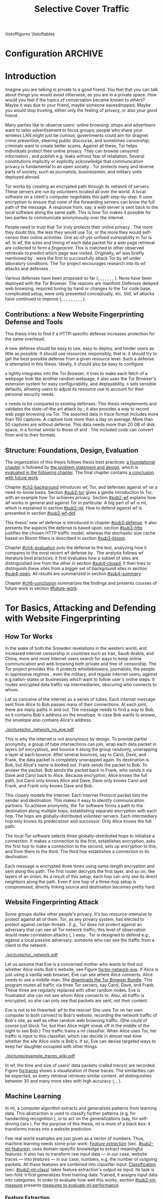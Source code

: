 #+TITLE: Selective Cover Traffic
#+PRIORITIES: A D B
#+TODO: MAYBE KEYWORDS WRITE CHECK | DANIEL FINAL
#+TODO: RECHECK | DANIEL FINAL
#+TODO: TODO | PENDING
\listoffigures
\listoftables
\printnoidxglossaries
* Configuration							    :ARCHIVE:
#+BIBLIOGRAPHY: master plain option:-d
#+LATEX_CLASS: scrreprt
#+LATEX_CLASS_OPTIONS: [a4paper,12pt]
#+LATEX_HEADER: \usepackage{adjustbox}
#+LATEX_HEADER: \usepackage{algorithm}
#+LATEX_HEADER: \usepackage[noend]{algpseudocode}
#+LATEX_HEADER: \usepackage{amsmath}
#+LATEX_HEADER: \usepackage{booktabs} % for \toprule
#+LATEX_HEADER: \usepackage{float}
#+LATEX_HEADER: \usepackage{hyperref}
#+LATEX_HEADER: \usepackage[tracking=true]{microtype}
#+LATEX_HEADER: \usepackage{natbib}
#+LATEX_HEADER: \usepackage{numprint}
#+LATEX_HEADER: \usepackage{pgf}
#+LATEX_HEADER: \usepackage{setspace}
#+LATEX_HEADER: \onehalfspacing
#+LATEX_HEADER: \usepackage{tikz}
#+LATEX_HEADER: \usepackage{times}
# glossaries after hyperref
#+LATEX_HEADER: \usepackage{glossaries}
#+LATEX_HEADER: \setacronymstyle{long-short}
#+LATEX_HEADER: \newacronym{ml}{ML}{machine learning}
#+LATEX_HEADER: \newacronym{oh}{OH}{overhead}
#+LATEX_HEADER: \newacronym{rocc}{ROC-curve}{receiver operating characteristic curve}
#+LATEX_HEADER: \newacronym{s}{SCT}{Selective Cover Traffic}
#+LATEX_HEADER: \newacronym{fn}{FN}{false negatives}
#+LATEX_HEADER: \newacronym{fp}{FP}{false positives}
#+LATEX_HEADER: \newacronym{tn}{TN}{true negatives}
#+LATEX_HEADER: \newacronym{tp}{TP}{true positives}
#+LATEX_HEADER: \newacronym{wf}{WF}{website fingerprinting}
# end glossaries
#+LATEX_HEADER: \pagenumbering{roman}
#+LATEX_HEADER: \restylefloat{table}
#+LATEX_HEADER: \setlongtables
#+LATEX_HEADER: \npdecimalsign{.}
#+LATEX_HEADER: \nprounddigits{2}
#+LATEX_HEADER: \npthousandthpartsep{}
#+LATEX_HEADER: \makenoidxglossaries
# begin HU preset
#+LATEX_HEADER: \renewcommand*{\maketitle}{\thispagestyle{empty}
#+LATEX_HEADER:
#+LATEX_HEADER: \newlength{\parindentbak} \setlength{\parindentbak}{\parindent}
#+LATEX_HEADER: \newlength{\parskipbak} \setlength{\parskipbak}{\parskip}
#+LATEX_HEADER: \setlength{\parindent}{0pt}
#+LATEX_HEADER: \setlength{\parskip}{\baselineskip}
#+LATEX_HEADER:
#+LATEX_HEADER: \begin{minipage}[c][3cm][c]{12cm}
#+LATEX_HEADER: \textsc{%
#+LATEX_HEADER: % optischer Randausgleich per Hand:
#+LATEX_HEADER: \hspace{-0.4mm}\textls*[68]{\Large Humboldt-Universität zu Berlin}\\
#+LATEX_HEADER: \normalsize \textls*[45]{
#+LATEX_HEADER: Mathematisch-Naturwissenschaftliche Fakultät\\
#+LATEX_HEADER: Institut für Informatik
#+LATEX_HEADER: }
#+LATEX_HEADER: }
#+LATEX_HEADER: \end{minipage}
#+LATEX_HEADER: \hfill
#+LATEX_HEADER:
#+LATEX_HEADER: \sffamily
#+LATEX_HEADER:
#+LATEX_HEADER: \vfill
#+LATEX_HEADER:
#+LATEX_HEADER: \begin{center}
#+LATEX_HEADER: \begin{doublespace}
#+LATEX_HEADER: \vspace{\baselineskip}
#+LATEX_HEADER: {\LARGE \textbf{Defending against Tor Website Fingerprinting with Selective Cover Traffic}}\\
#+LATEX_HEADER: %\vspace{1\baselineskip}
#+LATEX_HEADER: {\Large
#+LATEX_HEADER: Diplomarbeit\\
#+LATEX_HEADER: zur Erlangung des akademischen Grades\\
#+LATEX_HEADER: Diplominformatiker
#+LATEX_HEADER: \vspace{\baselineskip}
#+LATEX_HEADER: }
#+LATEX_HEADER: \end{doublespace}
#+LATEX_HEADER: \end{center}

#+LATEX_HEADER: {\large
#+LATEX_HEADER:   \begin{tabular}{llll}
#+LATEX_HEADER:     eingereicht von:    & Michael Kreikenbaum && \\ %
#+LATEX_HEADER:     geboren am:         & 13.09.1981 && \\
#+LATEX_HEADER:     in:                 & Northeim && \\
#+LATEX_HEADER:     &&&\\
#+LATEX_HEADER:     Gutachter:          & Prof. Dr. Konrad Rieck (Universität Braunschweig) && \\
#+LATEX_HEADER: 		        & Prof. Dr. Marius Kloft (Universität  Kaiserslautern)&& \\%
#+LATEX_HEADER: 				 %
#+LATEX_HEADER:     &&&\\
#+LATEX_HEADER:     eingereicht am:     & \dots\dots \\ %
#+LATEX_HEADER:                                     %
#+LATEX_HEADER:                                     %
#+LATEX_HEADER:                                     %
#+LATEX_HEADER:                                     %
#+LATEX_HEADER:   \end{tabular}
#+LATEX_HEADER: }}
#+LATEX_HEADER: \makeatletter
#+LATEX_HEADER: \def\BState{\State\hskip-\ALG@thistlm}
#+LATEX_HEADER: \makeatother
# end HU preset
#+LATEX_HEADER: \makeindex
#+OPTIONS: H:6
* Introduction
\pagenumbering{arabic}
  #+INDEX: Tor
  #+INDEX: website fingerprinting
  #+INDEX: fingerprint
  Imagine you are talking in private to a good friend. You feel that
  you can talk about things you would avoid otherwise, as you are in a
  private space. How would you feel if the topics of conversation
  became known to others? Maybe it was due to your friend, maybe
  someone eavesdropped. Maybe you would stop trusting, either only the
  feeling of privacy, or also your good friend.


  Many parties like to observe users' online browsing: shops and
  advertisers want to tailor advertisement to focus groups; people who
  share your wireless LAN might just be curious; governments could aim for
  dragnet crime prevention, steering public discourse, and sometimes
  censorship; criminals want to create better scams. Against all
  these, Tor \citep{tor-design} helps individuals protect their online
  privacy. They can browse censored information \citep{jardine2016tor},
  and publish e.g. leaks without fear of retaliation. Several
  constitutions implicitly \citep{katz} or explicitly
  \citep[Art.10]{grundgesetz} acknowledge that communication privacy
  is fundamental to an open society \citep[ch.10]{popper2012open}. Tor
  protects many and diverse parts of society, such as journalists,
  businessmen, and military units deployed abroad.


  Tor \citep{tor-design} works by creating an encrypted path through
  its network of servers. These servers are run by volunteers located
  all over the world. A local software on a client's computer
  negotiates this path step-by-step: It uses encryption to ensure that
  none of the forwarding servers can know the full path of the
  message. A response from, say, a web server is sent back to the
  local software along the same path. This is how Tor makes it
  possible for two parties to communicate anonymously over the
  internet.


  People need to trust that Tor truly protects their online
  privacy \citep{challenges}. The more they doubt this, the less they
  would use Tor, or the more they would self-censor their online
  activities. One as-of-yet-unfixed vulnerability in Tor is
  \gls{wf}. In \gls{wf}, the sizes and timing of each data packet for
  a web page retrieval are collected to form a /fingerprint/. This is
  matched to other  observed retrievals to predict which page was
  visited. Originally, \Gls{wf} was briefly mentioned by
  \citet{SSL}. \citet{panchenko} were the first to successfully attack
  Tor by \gls{wf} under laboratory conditions. The Tor project
  encourages research into its \gls{wf} attacks and
  defenses \citep{experimental}.


  Various defenses have been proposed so far (\citet{hintz02},
  \citet{morphing09}, \citet{httpos2011},
  \citet{oakland2012-peekaboo}, \citet{effective2014},
  \citet{a-systematic2014}, \citet{wtfpad2015} \citet{wang2015walkie},
  \citet{DBLP:journals/popets/CherubinHJ17}). None have been deployed
  with the Tor Browser. The reasons are manifold: Defenses delayed
  \citep{brutlag2009speed} web browsing, required tuning by hand or
  changes to the Tor code base, complicated setup, were only presented
  conceptually, etc. Still, \gls{wf} attacks have continued to improve
  (\citet{quantifying}, \citet{ssl-traffic-analysis}, \citet{hintz02},
  \citet{ccsw09-fingerprinting}, \citet{panchenko},
  \citet{ccs2012-fingerprinting}, \citet{effective2014},
  \citet{panchenko2}, \citet{197185}, \cite{sirinam2018deep}).
** Contributions: a New Website Fingerprinting Defense and Tools
   :PROPERTIES:
   :CUSTOM_ID: intro.contribution
   :END:
   This thesis tries to find if a HTTP-specific defense increases
   protection for the same overhead.


   A new defense should be easy to use, easy to deploy, and hinder
   users as little as possible. It should use resources responsibly,
   that is: it should try to get the best possible defense from a
   given resource level. Such a defense is attempted in this
   thesis. Ideally, it should also be easy to configure.


   \Gls{s} tightly integrates into the Tor Browser; it tries to make
   each fetch of a webpage look like another random webpage; it also
   uses the Tor Browser's extension system for easy configurability,
   and deployability. \Gls{s} sets sensible defaults, allowing users
   to adjust its resource use to account for their personal security
   needs.


   \Gls{s} needs to be compared to existing defenses: This thesis
   reimplements and validates the state-of-the art attack by
   \citet{panchenko2}; it also provides a way to record web page
   browsing via Tor. The assorted data in trace format includes more
   than 150 captures. A capture took more than a day on average. More
   than 50 captures are without defense. This data needs more than
   20 GB of disk space, in a format similar to those of
   \citet{effective2014} and \citet{panchenko2}. The included code can
   convert from and to their formats.
** Structure: Foundations, Design, Evaluation
The organization of this thesis follows thesis best practices: [[#ch2-background][a
foundational chapter]] is followed by [[#ch3-newdefense][the problem statement and design]],
which is [[#ch4-evaluation][evaluated in the following chapter]]. The final chapter
contains [[#ch6-conclusion][a conclusion with future work]].


Chapter [[#ch2-background]] introduces \gls{wf}, Tor, and defenses against
\gls{wf} on a need-to-know basis. Section [[#sub2-tor]] gives a gentle
introduction to Tor, with an example how Tor achieves privacy. Section
[[#sub2-wf]] explains how \gls{wf} works in general and against Tor in
particular. A big part of \gls{wf} is \gls{ml}, which is
explained in section [[#sub2-ml]]. How to defend against \gls{wf} is
presented in section [[#sub2-wf-def]].


This thesis' new \gls{wf} defense is introduced in chapter
[[#sub3-defense]]. It also presents the aspects the defense is based
upon: section [[#sub3-http]] justifies the chosen HTTP traffic model;
whereas the stochastic size cache based on Bloom filters
\citep{Bloom70space/timetrade-offs} is described in section
[[#sub3-bloom]].


Chapter [[#ch4-evaluation]] puts the defense to the test, analyzing how it
compares to the most recent \gls{wf} defense by
\citet{DBLP:journals/popets/CherubinHJ17}. The analysis follows
\gls{wf} literature best practices: it first evaluates how a subset of
sites are distinguished one from the other in section [[#sub4-closed]]; it
then tries to distinguish these sites from a bigger set of background
sites in section [[#sub4-open]]. All results are summarized in section
[[#sub4-summary]].


Chapter [[#ch6-conclusion]] summarizes the findings and presents courses
of future work in section [[#future-work]].
* Tor Basics, Attacking and Defending with Website Fingerprinting
  :PROPERTIES:
  :CUSTOM_ID: ch2-background
  :END:
** How Tor Works
   :PROPERTIES:
   :CUSTOM_ID: sub2-tor
   :END:
  In the wake of both the Snowden revelations in the western world,
  and increased internet censorship in countries such as Iran,
  Saudi-Arabia, and China\citep{china}, more and more Internet users
  search for ways to keep online communication and web browsing both
  private and free of censorship. The /Tor/ project \citep{tor-design}
  provides this. It protects whistleblowers, journalists, the people
  in oppressive regimes \citep{jardine2016tor}, even the military, and
  regular internet users, against e.g.\space{}nation-states or businesses
  which want to follow user's online steps. It routes encrypted data
  traffic via intermediaries, obscuring who connects to whom.



  Let us conceive of the internet as a series of tubes. Each internet
  message sent from Alice \citep[sec.II]{rivest1978method} to Bob
  passes many of their connections. At each joint, there are many
  paths in and out. The message needs to find a way to Bob, so it
  contains Bob's address on the envelope. In case Bob wants to answer,
  the envelope also contains Alice's address.

  #+CAPTION[Tor network]: Tor Network. Tor-protected links are dashed and Tor green \citep{tor-style}. Onion icon marks Tor servers, \copyright Tor project. Inspired by \href{https://upload.wikimedia.org/wikipedia/commons/a/a1/How_Tor_Works_3.svg}{Wikipedia}.
  #+NAME: fig:tor-network
  #+ATTR_LATEX: :float t :width 0.7\textwidth
  [[./pictures/tor_network_no_eve.pdf]]
  # todo: auto-convert svg to pdf

  This is why the internet is not anonymous by design. To provide
  partial anonymity, a group of tube intersections can join, wrap each
  data packet in layers (of encryption), and bounce it along the group
  randomly, unwrapping a layer at each bounce. After several bounces,
  say to Carol, Dave, and Frank, the data packet is completely
  unwrapped again. Its destination is Bob, but Alice's name is blotted
  out. Frank sends the packet to Bob. To answer the packet, Bob sends
  the packet back to Frank, who sends it via Dave and Carol back to
  Alice. Because encryption, Alice knows the full path, but Carol only
  knows Alice and Dave, Dave only knows Carol and Frank, and Frank
  only knows Dave and Bob.\\


  This closely models the Internet: Each Internet Protocol
  \citep{rfc791} packet lists the sender and destination. This makes
  it easy to identify communication partners. To achieve anonymity,
  the Tor software forms a path to the destination along multiple
  hops, establishing separate encryption with each hop. The hops are
  globally-distributed volunteer servers. Each intermediary hop only
  knows its predecessor and successor. Only Alice knows the full path.


  The local Tor software selects three globally-distributed hops to
  initialize a connection. It makes a connection to the first,
  establishes encryption, asks the first hop to make a connection to
  the second, sets up encryption to this, and from there to the
  third. The third hop establishes a connection to its destination.

  Each message is encrypted three times using same-length encryption
  and sent along this path. The first router decrypts the first layer,
  and so on, like layers of an onion. As a result of this setup, each
  hop can only see its direct neighbors along the path. Even if one
  hop of a three-hop setup is compromised, directly linking source and
  destination becomes pretty hard.
** Website Fingerprinting Attack
   :PROPERTIES:
   :CUSTOM_ID: sub2-wf
   :END:
   #+INDEX: trace
   Some groups dislike other people's privacy. It's too
   resource-intensive to protect against all of them. Tor, as any
   privacy system, has elected to protect against certain threats
   \citep{tor-design}. E.g., Tor does not protect against an adversary
   that can see all Tor network traffic; this level of observation
   would make correlation attacks (\citet{flow-correlation04},
   \citet{ccs2013-usersrouted}) easy \citep[sec.9]{tor2014}. Tor is
   designed to defend e.g., against a local passive adversary: someone
   who can see the traffic from a client to the network.

  #+CAPTION[Tor network with website fingerprinter]: Tor Network as in [[fig:tor-network]]. Alice's mother Eve can see all of Alice's WLAN traffic, and tries to perform website fingerprinting.
  #+NAME: fig:tor-network-eve
  #+ATTR_LATEX: :float t :width 0.7\textwidth
  [[./pictures/tor_network.pdf]]


   # no re-flow in this paragraph (breaks link)
   Let us assume that Eve is a concerned mother who wants to find out
   whether Alice visits Bob's website, see Figure
   [[fig:tor-network-eve]]. If Alice is just using a vanilla web browser,
   Eve can see where Alice connects. Alice needs to use a
   middle-man. She [[https://www.torproject.org/download/download-easy.html.en][downloads the Tor Browser Bundle]]. This program
   routes all traffic via three Tor servers, say Carol, Dave, and
   Frank. These three are regularly replaced with other random
   nodes. Eve is frustrated: she can not see whom Alice connects
   to. Also, all traffic is encrypted, so she can only see that
   packets are sent, not their content.


   Eve is not to be thwarted: \Gls{wf} to the rescue! She uses Tor on
   her own computer to both connect to Bob's website, recording the
   network traffic of Bob's site, as well as other random web browsing
   traffic. (She could of course just block Tor, but then Alice might
   sneak off in the middle of the night to see Bob.) This traffic
   trains a \gls{ml} classifier. When Alice uses Tor, her traffic is
   input to this classifier, which can decide in almost real-time
   whether the site Alice visits is Bob's. If so, Eve can devise
   targeted ways to keep her daughter occupied with other things.


# ## code, last trace does not fit well
# wiki = scenario.list_all("17-12-26")[0].get_traces()["wikipedia.org"]
# mplot.traces([wiki[x-1] for x in [5, 26, 45, 35, 32, 24, 44, 1]]) #
    #+CAPTION[Trace visualization example]: Example of traces of wikipedia.org. Box width is the time to the next packet, box height the size of the packet (positive incoming, negative outgoing). The top traces seem similar to the naked eye (modulo time dilation). The bottom trace does not fit this pattern. The whole of Wikipedia's traces were recognized with 100% accuracy in a set of 30 sites. (overall accuracy 98.57%)
    #+NAME: fig:traces
    #+ATTR_LATEX: :float t :width 0.7\textwidth
    [[./pictures/example_traces_wiki.pdf]]

   In \gls{wf}, the time and size of users' data packets (called
   /traces/) are recorded.  Figure [[fig:traces]] shows a visualization of
   these traces: The similarities can be expected, as every retrieval
   retrieves similar content. \Gls{wf} distinguishes between 30 and
   many more sites with high accuracy (\citet{panchenko2},
   \citet{effective2014} \citet{197185}, \cite{sirinam2018deep}).
** Machine Learning
   :PROPERTIES:
   :CUSTOM_ID: sub2-ml
   :END:
   #+INDEX: machine learning
   In \glsdesc{ml}, a computer \citep{turing1936a} algorithm extracts
   and generalizes patterns from learning
   data.\citep[ch.1.2]{rieckdiss} This abstraction is used to classify
   further patterns (e.g. for handwriting recognition
   \citep[sec.11.7]{esl}), or to act on the generalizations (say, for
   self-driving cars \citep{montemerlo2008junior}). For the purpose of
   this thesis, \gls{ml} is more of a black box: it transforms traces
   into a website prediction.


   Few real world examples are just given as a vector of
   numbers.\citep[sec.1.3.1]{duda} Thus, machine learning needs some
   prior work: [[#sub2-ml-features][/Feature extraction/]] (sec. [[#sub2-ml-features]]), uses
   domain-specific knowledge to extract meaningful features. It also
   has to transform raw input data --- in our case, website traces ---
   into /features/ --- in our case, numbers, e.g. the number of
   outgoing packets. All these features are combined into classifier
   input. [[#sub2-ml-class][Classification]] (sec. [[#sub2-ml-class]]) takes feature extraction's
   output as input. Its task is two-fold: it first generalizes from
   training data. Trained, it assigns input data into categories. In
   order to evaluate how well this works, section [[#sub2-ml-measure]] presents
   [[#sub2-ml-measure][measures to evaluate \gls{ml} performance]].
*** Feature Extraction
    :PROPERTIES:
    :CUSTOM_ID: sub2-ml-features
    :END:
    #+INDEX: feature extraction
    #+INDEX: machine learning!feature extraction
    The natural world has an abundance of
    information. \citet[ch.24]{russell1995modern} mention that even a
    1 megapixel camera, sampled at 60Hz, produces more than 10 GB of
    data per minute. The more features are used in \gls{ml}, the
    higher the amount of data required to correctly train a classifier
    \citep[sec.1.2.3]{mitchell}. Knowing the subject domain can help
    in condensing information: the aim is to keep class-specific
    information, and to discard individual attributes and noise
    \citep[sec.1.3.1]{duda}. Some classifiers expect their input as
    elements of f.ex. a Hilbert space \citep[sec.1.3.3]{iml}. In
    this case, email texts e.g., /must/ be transferred to some other
    representation.


    Feature extraction is highly domain-dependent
    \citep[sec.1.3.1]{duda}. Let us examine \gls{wf} features en
    detail: \Gls{wf} input data needs to be wrangled
    \citep{kandel2011research} for the classification to work: extra
    information that might change from request to request --- such as
    IP addresses \citep{rfc791}, or the absolute time of the
    retrieval --- needs to be removed or unified to a common
    format. The trick is as always: keeping the signals and discarding
    the noise; in other words: finding those features with the biggest
    difference of the class means relative to class standard
    deviations.\citep[sec.10.14.2]{duda}


    The source data in \gls{wf} are traces, say in =pcap=
    \citep{pcap-manual} format. From these, only the size, and timing
    of each packet is extracted. The packet direction is encoded in
    the size (\citet{panchenko}, \citet{a-systematic2014}), either
    positive or negative. These uniquely describe the web retrieval
    for \gls{wf} \citep[Fact 1]{a-systematic2014}. The size of files
    is hidden by the traffic's encryption; the closest approximation
    \citep{wpes13-fingerprinting} is the size of each TLS
    \citep{rfc5246} record. Alternatives to this are sizes of TCP
    \citep{rfc793}, Tor \citep{tor-design} cell, or IP \citep{rfc791}
    packets. As of \citet{wpes13-fingerprinting}, these work similarly
    well.


    The earliest \gls{wf} attacks (\citet{quantifying},
    \citet{ssl-traffic-analysis}, \cite{hintz02}) only used packet
    sizes as features to attack SSL
    \citep{sslv3}. \citep[sec.7]{tor-design} conjectured that \Gls{wf}
    against Tor would be hampered by Tor's fixed (data) cell size
    \citep[sec.0.2,3]{tor-spec}. Five years later,
    \cite{ccsw09-fingerprinting} confirmed this resilience in
    comparison with other privacy-enhancing technologies, but still
    showed better-than-random classification.


    #+CAPTION[CUMUL features example]: CUMUL features example
    #+NAME: fig:CUMUL_traces
    #+ATTR_LATEX: :float t :width 0.7\textwidth
    [[./pictures/CUMUL_2017-12-31.pdf]]
    # code: see [[file:bin/mplot.py::traces_cumul%20usage]]

    \citet{panchenko} increased closed-world \gls{wf} accuracy on
    \citet{ccsw09-fingerprinting}'s dataset from 2.96% to 54.61%
    (section [[#sub2-ml-measure]] defines accuracy etc.). They added
    \gls{wf}-specific features, such as the percentage of incoming
    packets, the estimated size of the HTML \citep{html5} page,
    etc. \citet{effective2014} used close to 4000 features. On a
    smaller dataset, they achieved a true-positive rate of 84%, with a
    false-positive rate of 0.6%. \citet{panchenko2} use a cumulative
    size metric, CUMUL. As seen in Figure [[fig:CUMUL_traces]] these provide
    a graphical representation of traces, while still allowing for
    computer-based comparison after normalization. To create this,
    they sum the incoming and outgoing bytes. To extract the same
    number of features from each trace, they interpolate 100 data
    points from these. \citet{kfingerprint} provide a state-of-the-art
    \gls{wf} attack. They also measure how much each feature adds to
    classification. Their approach uses approximately 150 features
    with a unique Random Forest \citep{DBLP:journals/ml/Breiman01}
    fingerprint classification that appears to use error-correcting
    output codes (\citet[sec.3.1]{197185},
    \citet{DBLP:journals/jair/DietterichB95}).
*** Classification
    :PROPERTIES:
    :CUSTOM_ID: sub2-ml-class
    :END:
    #+INDEX: classification
    #+INDEX: test data
    #+INDEX: training data
    #+INDEX: classification!training data
    #+INDEX: classification!test data
    #+INDEX: machine learning!classification
    \Gls{wf} /classification/ tries to assign a website to a trace's
    features extracted in the previous step.  The previous step ---
    [[#sub2-ml-features][feature extraction]] --- transforms traces (raw input data) to
    features. In /classification/, these features are used for two
    purposes: some traces' features are used for training the
    classifier, others for testing.


    For \citet[sec.1.1]{mitchell}, in \gls{ml}, a computer program
    learns how to do a task /T/ from experience /E/ according to
    performance measure /P/, if it improves at /T/ as measured by /P/,
    given /E/. \cite{914517} provide a formal definition: The task of
    (binary) classification is to approximate a function $f:
    \mathbb{R}^n \to \{-1, 1\}$. The given /training data/ points
    $(\mathbf{x}, y) \in X \times Y = \mathbb{R}^n \times \{-1, 1\}$ are drawn
    from an independent and identically distributed (i.i.d.)
    distribution. Using these, a hypothesis $h$
    \citep[sec.18.2]{russell1995modern} can be estimated. The aim is
    to minimize the /hypothesis's error/
    #+BEGIN_EXPORT latex
    \begin{equation}
    R[h] = \int l(h(\mathbf{x}), y) \mathrm{d}P(\mathbf{x}, y)
    \end{equation}
    #+END_EXPORT
    with an adequately defined /loss function/ $l$, say $l(x, y) = 0$
    if $x == y$ else $1$. As the probability distribution $P$ is not
    known, it is often estimated as the /empirical risk/
    #+BEGIN_EXPORT latex
    \begin{equation}
     R_{emp}[h] = \frac{1}{n} \sum_{i=1}^{n} l(h(\mathbf{x_{i}}), y_{i})
     \end{equation}
    #+END_EXPORT
    over all points of training data. As of \citet[sec.1.1]{iml}, this
    can be extended to multi-class-classification, where $Y$ contains
    more than two labels. More and other classes of input and output
    are possible. \citet[sec.18.1]{russell1995modern} makes the
    distinction that class labels are not always provided. Providing
    the labels is called /supervised learning/. Finding patterns in
    unlabeled data is called /unsupervised learning/. In between
    these, there is also /semi-supervised learning/, where some data
    is labeled, and/or these labels are not necessarily accurate
    (say, user-reported ages). /Reinforcement learning/ provides
    guidance only after the fact. This guidance is only in the form of
    "yes, you did well", or "no, do better next time".



    While classification input can have many types, in \gls{wf} it is
    always a vector, most often of numbers. In classifier /training/
    \cite[sec.1.3.1]{iml}, a classifier gets as input several feature
    vectors $\{x_1, \ldots, x_n\} \subset X$ and their respective classes
    $\{y_1, \ldots, y_n\} \subset Y$ as pairs $(x_i, y_i)$ and tries to
    generalize a relationship. This combination of feature vectors and
    their classes is called /training data/ \citep[sec.2.2]{esl}. In
    actual /classification/, the classifier only receives input
    feature vectors, and needs to predict the class label. In
    \gls{wf}, this is: the web page. This data is called /test data/
    and is used to test classifier performance.


    What happens in classification steps depends on the
    classifier. Most classifiers, such as support vector machines form
    an internal model from which further input data is
    classified. Others, notably k-Nearest-Neighbors, classify directly
    without an intermediary model.
*** Measuring Performance
    :PROPERTIES:
    :CUSTOM_ID: sub2-ml-measure
    :END:
    #+INDEX: Accuracy
    #+INDEX: Area Under [the ROC] Curve (AUC)
    #+INDEX: AUC
    #+INDEX: AUC$_{0.01}$
    #+INDEX: AUC!bounded
    #+INDEX: closed world
    #+INDEX: confusion matrix
    #+INDEX: False Positive Rate (FPR)
    #+INDEX: open world
    #+INDEX: Receiver Operating Characteristic (ROC) curve
    #+INDEX: ROC curve
    #+INDEX: True Positive Rate (TPR)
    #+INDEX: world!closed
    #+INDEX: world!open
    To find out if \gls{wf} attacks work, and if defenses prevent them
    from working, their success can be measured. The simplest
    form of measurement is simply counting how many traces were
    classified correctly, and dividing by the total number of
    traces. This is called /accuracy/ \citep{powers}. For other types
    of measurement, a /confusion matrix/ helps to
    illustrate the different cases that can occur in \gls{wf}. See
    Table [[tab:confusion_matrix]].

    #+CAPTION[Confusion matrix]: (binary) Confusion matrix. Correctly classified traces are in bold. The distinction positive/negative is chosen based on the classification objective.
    #+NAME: tab:confusion_matrix
    #+ATTR_LATEX: :align |l||l | l|
    |----------------------+-----------------------+-----------------------|
    | <20>                 |                       |                       |
    |                      | real wikipedia.org    | real onclickads.net   |
    |----------------------+-----------------------+-----------------------|
    | predicted as wikipedia.org | *True Positives (TP)* | False Positives (FP)  |
    | predicted as onclickads.net | False Negatives (FN)  | *True Negatives (TN)* |
    |----------------------+-----------------------+-----------------------|


    This matrix counts the number of classifications. For example, if
    a trace that was recorded from /wikipedia.org/ is classified as
    /onclickads.net/, this increases the \gls{fn} count by 1. Each
    trace is categorized by whether it /is/ a sensitive website (here:
    wikipedia.org), and whether it is /classified/ as such. From these
    values, metrics can be derived. Apart from /accuracy/, the main
    metrics used in \gls{wf} literature are /True-/, and
    /False-Positive-Rate/. These are defined as

    #+ATTR_LATEX: :align r c l
    | Accuracy            | := | $(TP + TN) / (TP + FP + FN + TN)$ |
    | True Positive Rate  | := | $TP / (TP + FN)$                  |
    | False Positive Rate | := | $FP / (FP + TN)$                  |



    There are two scenarios of testing \gls{wf} in experiments,
    /closed-world/ and /open-world/ \citep[sec.3.2]{panchenko}. In a
    closed-world scenario, a fixed number of pages, say 100, are
    compared one to the other, the classifier only has to distinguish
    between these. Accuracy measures this classifier's success. In an
    open-world scenario, a certain number, say 4000, of background
    pages are additionally captured. The previously captured (100)
    sites are called /foreground/ pages. The classifier's task is to
    distinguish between foreground and background pages. The scenario
    is that there are certain censored sites, say wikipedia.org, which
    need to be distinguished from normal web browsing, say
    onclickads.net.


#+CAPTION[ROC curve example]: (Example) receiver operating characteristic (ROC) curve for the WANG14 \citep[sec.4.1]{panchenko2} data set. The point at the top left (0, 1) is optimal. The ROC-curve shows possible true- to false-positive ratios. Each point on the curve corresponds to one confusion matrix \citep[sec.4.0]{Fawcett:2006:IRA:1159473.1159475}: the farther to the right on the curve, the more classification tends towards positive classification.
#+NAME: fig:roc-example
#+ATTR_LATEX: :float t :width 0.7\textwidth
[[./pictures/roc-WANG14-on-2014-05-23-(result-811).pdf]]
# mplot.roc_helper_open_world_binary(results.for_id(811))


    Some classifiers not only yield the input's class, but also output
    a certainty or probability: This indicates how sure the classifier
    is of the classification. In this dual scenario of having
    background and foreground pages, it becomes possible to weight how
    important each classification is. For example, if a nation state
    were to raid people's houses if they access a certain website, it
    better be very sure that they did in fact access the website. If
    Eve wants to check in on Alice whenever her daughter visits Bob's
    website, she might prefer some other sites to classify as Bob's.


    A /Receiver Operating Characteristic Curve/ (ROC-Curve)
    \citep{Fawcett:2006:IRA:1159473.1159475} --- see Figure
    [[fig:roc-example]] --- shows the classifier strictness
    trade-off. This diagram contrasts classifier true-, and
    false-positive-rate. The /area under/ this /curve/ (AUC) can be
    measured. The closer this value is to 1, the better. If one is
    mainly interested in few false positives, the leftmost section of
    the ROC-curve is of particular interest. The area under the curve
    bounded up to a false positive rate of, say 1%, is called /bounded
    AUC/ and denoted AUC_{0.01} \citep[sec.5.1.3]{rieckdiss}.
**** more                                                           :
- multi-class confusion matrix
  - more than two classes
  - here: denote one as negative/background, all others as positive/fg
  - multiple definitions for tpr/fpr/...
    - solokova
    - info retrieval
    - one assumedly used by panchenko
** Defending against Website Fingerprinting
   :PROPERTIES:
   :CUSTOM_ID: sub2-wf-def
   :END:
   #+INDEX: LLaMA
   #+INDEX: defenses!LLaMA
   This section describes defenses against \gls{wf} as described
   [[#sub2-wf][previously]] in section [[#sub2-wf]]: \gls{wf} attacks have become
   increasingly better using \gls{ml}. \Gls{wf} thus effectively
   de-anonymizes the traffic that users thought private: it could for
   example expose a dissident to his nation state, nullifying this
   part of Tor's protection.  The task of defenses is to confuse such
   a \gls{wf} attacker. As most \gls{ml}, \gls{wf} uses statistical
   properties of the underlying data. It could possibly be defeated by
   shuffling these properties.


   Traffic analysis \citep{introta} assumes that encryption is
   unbreakable, and tries to find information from metadata:
   observable streams of traffic, e.g. radio wave origin, or IP packet
   size and timing. From inception, Tor \citep[sec.3.1]{tor-design}
   provided some defense against traffic analysis. For one, all Tor
   /data/ cells have the same size, which protects against identifying
   them by size only. Tor also multiplexes all traffic into a single
   stream, making it hard to distinguish the multiple streams that
   most websites require, let alone parallel website retrieval.
   Unavoidably, Tor also increases traffic latency
   \citep[sec.2.2]{rfc1925}, so that attacks have a harder time
   relying on packet timing \citep{challenges}. This makes \gls{wf}
   harder, to the point that it was mentioned, but not hindered, in
   \citet[sec.7]{tor-design}.


   To protect against \gls{wf}, several early attack authors also
   mention possible defenses: \citet[sec.5]{Wagner96analysisof}
   propose padding SSL \citep{sslv3} so that HTTP GET
   \citep[sec.4.3.1]{rfc7231} URL's sizes would be
   concealed. \citet[sec.3]{ssl-traffic-analysis} proposes three
   possible defenses: an additional padding layer between HTTP and
   SSL, modifying the web pages themselves, or using web proxies.
   \citet[sec.8]{hintz02} suggests padding, switching off
   e.g. images, and transferring a whole page in one connection.


   The first website fingerprinters considered only packet
   lengths. This made it seem sensible to defend by altering the
   lengths of packets by padding, as evaluated e.g.\space{}by
   \citet[sec.5.1]{ssl-traffic-analysis}. The total number of incoming
   packets is a feature analysed by almost all modern attacks. Figure
   [[fig:total_packets_in]] illustrates the distribution of this main
   feature. As seen, \citet{DBLP:journals/popets/CherubinHJ17} create
   additional packets, but preserve site separation and ordering.
   # created using mplot.total_packets_in_helper(['disabled/bridge--2018-01-12--30@50', 'defense-client/bridge--2018-01-07--30@50'])
   #+CAPTION[Distribution of number of total incoming packets]: Distribution of number of total incoming packets, once without defense, once using LLaMA \citep{DBLP:journals/popets/CherubinHJ17}.
   #+NAME: fig:total_packets_in
   #+ATTR_LATEX: :float t :width 0.7\textwidth
[[./pictures/total_packets_in_disabled___bridge--2018-01-12--30@50_defense-client___bridge--2018-01-07--30@50__bing.com_wordpress.com_gmw.cn_wikipedia.org__palette_colorblind.pdf]]


   While early defenses attempt to hinder \gls{wf} in general, not on
   Tor, several attack authors also propose Tor-specific defenses.
   \citet[sec.6]{panchenko} add noise to traffic. They /camouflage/ by
   loading another page simultaneously in the
   background. \citet{ccs2012-fingerprinting},
   \citet{a-systematic2014}, \citet{kfingerprint},
   \citet{effective2014}, \citet{panchenko}, and \citet{wtfpad2015}
   found this simple defense to be surprisingly effective, albeit at a
   high overhead. As more and more features were used to classify the
   traces, different ways of altering the data were evaluated by
   several researchers: several ways of padding
   (\citet{Liberatore:2006}, \citet{oakland2012-peekaboo},
   \citet{a-systematic2014}, \citet{ccs2012-fingerprinting},
   \citet{wang2015walkie}), or altering traffic sizes to fit another
   web page's (\citet{morphing09}, \citet{httpos2011}).


   Prior to \citet{oakland2012-peekaboo}, most \gls{wf} defenses
   altered specific \gls{ml} features, e.g. single packet size. This
   created an arms race between attacks and defenses - the attacks
   finding new feature combinations to use, the defenses obfuscating
   these. To stop this, \citet{oakland2012-peekaboo} introduces the
   idea of a /general defense/ into the context of \gls{wf}. The aim
   is to transform groups of web retrievals so that all members look
   the same. They propose a traffic-flow security
   \citep[ch.10.3]{applied96} solution called /BuFLO/: fixed-rate
   transmission of all data, with dummy traffic for gaps, for the
   estimated duration of web site retrieval. This idea was improved on
   by \citep{a-systematic2014}. Both of these exhibit high bandwidth
   overhead, as they send data at a fixed rate. Furthermore, they have
   high time overhead, on average more than quadrupling the required
   time to download a page \citep[sec.6.2]{a-systematic2014}. As even
   sub-second delays cause users to use a service less
   \citep{brutlag2009speed}, the effect of quadrupling the load time
   ought to be studied before these would be
   adopted. \citet{effective2014} propose the (offline) defense of
   morphing all traffic to supersequences of traffic patterns. This
   defense needs to know the traffic pattern beforehand, which for today's
   ever-changing webpages seems feasible only for a small fixed page
   set.


   The stochastic defenses of \citet{wang2015walkie} and
   \citet{wtfpad2015} have less size overhead (33% and 64%
   respectively \citep{sirinam2018deep}) than the previous
   deterministic general defenses. \citet{wtfpad2015} derives its
   basic mechanism from \citet{ShWa-Timing06}, which aims at generally
   hiding /that traffic occurs/, not just which website is visited. It
   works on the network level. \citet{wang2015walkie} changes the
   traffic patterns to half-duplex: It either only sends or only
   receives, with added traffic. To do so, it modifies the Tor Browser
   Bundle source code. In 2017, LLaMA was introduced by
   \citet{DBLP:journals/popets/CherubinHJ17}. They acknowledge the
   need for a client-side application-level defense. LLaMA delays
   traffic by a uniformly distributed delay. The authors provide LLaMA
   as a secondary defense to the server-side ALPaCA defense, and
   emphasize its prototype status \citep{LLaMA}.
* A New Defense
  :PROPERTIES:
  :CUSTOM_ID: ch3-newdefense
  :END:
#+INDEX: new defense
#+INDEX: defenses!new defense
#+INDEX: Selective Cover Traffic (SCT)
#+INDEX: defenses!Selective Cover Traffic (SCT)
\Gls{wf} has deanonymized Tor \citep{tor-design} under laboratory
conditions \citep{panchenko}, and has continued to improve
(\citet{panchenko2}, \citet{197185}, \citet{rimmerautomated},
\citet{sirinam2018deep}). Several approaches have been taken to
prevent \gls{wf} (\cite{panchenko},
\cite{DBLP:journals/popets/CherubinHJ17}). Yet none has made it into
mainline Tor \citep{tor-design}. This thesis presents a deployable
defense. It uses domain-specific properties of HTTP traffic
\citep{newtrafficmodel}. This is akin to \cite{newton2005preserving}
who show good results in obfuscating faces using eigenfaces.


The question is whether this defense obfuscates effectively: Whether
HTTP-specific cover traffic can yield better results than previous
stochastic defenses. Most of these used non--subexponential
\citep{foss2011introduction} distributions. A bound on this
effectiveness are previous defenses. The state-of-the-art CUMUL
\gls{wf} attack by \citet{panchenko2} measures effectiveness of
obfuscation.


This chapter first presents the main thesis's defense design in
section [[#sub3-defense]]. Section [[#sub3-http]] goes into some detail about
the traffic model. The optional Bloom filter based stochastic data
structure that is used for size caches is described in section [[#sub3-bloom]].

The advantages of this approach are: Firstly, the application layer is
used in \gls{wf}. The defense works at the same layer. Secondly, the
defense works inside the browser, observing requests as they occur. It
can thus send specific cover traffic fitted to each single
request. Thirdly, the defense could possibly cache element sizes, in
order to more closely tailor cover requests. Finally, the defense is
provided as a Firefox Add-on. This eases installation and
configurability.
** Main Defense
:PROPERTIES:
:CUSTOM_ID: sub3-defense
:END:
#+CAPTION: Main functionality flowchart
#+NAME: fig:flow-main
#+ATTR_LATEX: :float t :width 0.7\textwidth
[[./pictures/main_flowchart.pdf]]
# generated with umlet
The defense obfuscates web traffic: For each load of a website,
additional cover traffic is created. To do this, the defense observes
all web requests. The defense's main flow is modeled in Figure
[[fig:flow-main]]: If the website is not known, the defense determines
parameters for HTML and embedded cover traffic, and directly sends a
cover request for the HTML page. If the website is known, the
pre-determined parameters determine the amount of embedded cover
traffic sent. This is also described in Algorithm
\ref{algo1}. Additionally, it details how the cover traffic parameters
are set.

 #+BEGIN_EXPORT latex
 \begin{algorithm}
 \caption{Generate cover traffic}
 \label{algo1}
 \begin{algorithmic}[1]
 \Procedure{OnHttpRequest}{$url$}
 \If {$! isRegistered(hostnameOf(url))$} \Comment{unknown hostname: HTML request}
   \State $targetHttpSize \leftarrow randomHttpSize()$
   \State $targetNumEmbedded \leftarrow randomNumEmbedded()$
   \State $urlHttpSize \leftarrow lookupOrGuessHttpSize(url)$
   \State $urlNumEmbedded \leftarrow lookupOrGuessNumEmbedded(url)$
   \State $coverHttpSize \leftarrow targetHttpSize - urlHttpSize$
   \State $coverNumEmbedded \leftarrow targetNumEmbedded - urlNumEmbedded$
   \State $requestCoverSized(coverHttpSize)$
   \State $registerHost(hostnameOf(url), coverNumEmbedded, urlNumEmbedded)$
 \Else \Comment{known hostname: a resource request}
   \State $requestProbability \leftarrow getProbability(hostnameOf(url))$
   \While {$requestProbability > 1$} \Comment{send multiple cover requests}
     \State $requestCoverSized(randomEmbeddedSize())$
     \State $updateHosts(hostnameOf(url))$
     \State $requestProbability \leftarrow requestProbability -1$
   \EndWhile
   \If {$withProbability(requestProbability)$} \Comment{maybe send cover request}
     \State $requestCoverSized(randomEmbeddedSize())$
     \State $updateHosts(hostnameOf(url))$
   \EndIf
 \EndIf
 \EndProcedure
 \end{algorithmic}
 \end{algorithm}
#+END_EXPORT
The retrieval of the (first) HTML page provides significant
information to a \gls{wf} attacker \citep[sec.4.1]{panchenko}. To
counter this information gain, a first load is always covered by
additional traffic. After this first request, the browser downloads
the page resources: images, style sheets, JavaScript \citep{ecma}
files, etc. Each of these transfers might be covered by additional
dummy traffic: The actual number of resources is subtracted from the
target number. This difference is randomly spread out among the actual
browser requests. The size of each cover response is adjusted to the
page's actual values, if known. The addon augments data requests to
match an imagined web page retrieval. The /lookupOrGuess.../-functions
need data structures to map URLs to both HTTP sizes and number of
embedded objects. These data structures use Bloom-filter
\citep{Bloom70space/timetrade-offs} based binning (see section
[[#sub3-bloom]]) to save values related to URLs in a fixed space, while
not allowing an adversary to exactly determine which URLs are saved.
After a timeout, the hostname and its data is removed from the data
structure used by /registerHost/, /isRegistered/, /getProbability/ and
/updateHosts/.

#+CAPTION[Sequence chart of cover traffic for a known site]: Sequence chart of cover traffic for a known site with embedded probability $< 1$, with triggered cover traffic. The color coding corresponds to Figure [[fig:flow-main]].
#+NAME: fig:known-host-sequence
#+ATTR_LATEX: :float t :width \textwidth
[[./pictures/sequence_cover_traffic_existing.pdf]]
# generated with umlet


Figure [[fig:known-host-sequence]] shows a sequence diagram for a known
host. The /watcher/ class sees the request, notifies the /user/ class,
which has an already initialized /coverTraffic/ object for this
site. In our assumption, the probability of embedded cover traffic per
element is less than 1, so the /coverTraffic/ object checks if it
should send cover traffic. It then calls the /proxySumLoad/ class,
which saves sizes that could not be fulfilled due to the HTTP
protocol's minimal traffic size. After resolving the =overflow=, the
/load/ object is called to load cover traffic data. It receives the
URL for the data from the /coverURL/ class, and loads it using a
=XMLHttpRequest=.


Once again, let us consider Alice. When she opens =http://bob.com= in
her browser, it first loads =bob.com='s main HTML \citep{html5}
page. This page frequently contains other resources like CSS
stylesheets, images, JavaScript \citep{ecma} files, etc. It might also
contain elements that request other elements again, like nested HTML,
CSS =@import=, or JavaScript AJAX requests. For each of these, the
browser sends a request to obtain it.Alice's defense sees the first
load request to =bob.com=, and checks if it has seen this site
before. Since it is a new request, it has not. It thus considers this
to be a main HTML request, and determines the actual, target, and
cover values. Using these, it then sends a request for HTML cover
traffic concurrently to the first HTML request. Since all traffic is
encrypted and secured over Tor, only the sizes of the requests and
responses are seen. By design, on the wire this cover request is
simultaneous to the main HTML request. Bob's main website might be
simple: it contains just a stylesheet, links to further posts, and a
background image. The browser downloads the stylesheet, and the image
after the first HTML page. The defense has determined to accompany
each embedded resource with 1.37 additional cover requests. It
randomly chooses to request two cover elements for the stylesheet, and
one for the background image.




The created traffic is based on the HTTP model \citep{newtrafficmodel}
described in section [[#sub3-http]]. For each web page retrieval, the
defense sets target retrieval parameters. From these, the web page's
actual parameters are subtracted to set the probability of cover
traffic for each element of this web page. If the page sizes are not
known, they are guessed from the same distributions used to set the
target values.
** Modeling Web Retrieval
   :PROPERTIES:
   :CUSTOM_ID: sub3-http
   :END:
This thesis' defense uses the distribution of HTTP traffic: the sizes
of HTML pages, the size of embedded resources, and the number of
embedded resources per HTML page. There are several approaches on how
to generate HTTP-shaped traffic. The naïve way, using HTTP dummy
traffic \citep{panchenko}, loads another page simultaneously in the
background. \citet{ccs2012-fingerprinting}, \citet{a-systematic2014},
\citet{kfingerprint}, \citet{effective2014}, \citet{panchenko}, and
\citet{wtfpad2015} found it to be surprisingly effective for all its
simplicity, albeit at a high overhead.


#+CAPTION[Distribution of sizes for the HTTP traffic model]: Distribution of sizes for the HTTP traffic model. While the number of embedded elements seems very low, it has mean \mu \approx 5.07 \citep{newtrafficmodel} and standard deviation \sigma \approx 15.16 (computed as of \cite[5.1.11]{compgen} and using \cite[stats.gamma]{scipy}).
#+NAME: fig:distributions
#+ATTR_LATEX: :float t :width 0.7\textwidth
[[./pictures/fig_html_embedded.pdf]]
# see misc_gen_quantiles_numemb.py

This is why HTTP \citep{rfc7230}-shaped cover traffic might prove more
effective than chosing standard distributions: this would make it
harder to separate cover and real traffic. In addition, it would work
at the layer \citep[ch.1.7]{DBLP:books/daglib/0001977} where the
problem originates, as it mimics the HTTP/HTML \citep{html5}-specific
request-response interaction. Yet, World Wide Web \citep{rfc1945}
traffic cannot be adequately modeled using standard distributions like
normal or uniform \citep{crovella97}. This explains the many outliers
reported by
\citet[sec.5.2]{DBLP:journals/popets/CherubinHJ17}. \citet[sec.5.A]{wtfpad2015}
also distribute its \gls{wf} defense data partitions exponentially to
better fit web traffic. \cite{DBLP:conf/imc/IhmP11} repeatedly mention
a /long tail/ of traffic. Several aspects of web traffic show
subexponential distribution \citep{foss2011introduction} behavior,
where high sampling values are not as unlikely as in, say, exponential
or normal distributions. \citet{newtrafficmodel} found that log-normal
distributions (truncated), as seen in Figure [[fig:distributions]] fit the
sizes of both HTML and embedded resources best in their analysis. A
truncated gamma function models the number of embedded objects. This
model provides the cover traffic target sizes. It also sets the page's
actual sizes, if they are not known.
** Caching Sizes using Bloom Filters
   :PROPERTIES:
   :CUSTOM_ID: sub3-bloom
   :END:
As mentioned in the previous section, the model provides the page
retrieval's actual numbers, if these are not known. The defense might
further improve if the sizes of the webpage to be loaded are known
beforehand: Cover traffic could be tailored more exactly, increasing
obfuscation and/or reducing overhead. Knowing the exact retrieval
pattern in advance even enables new defenses \citep{effective2014}.
This section introduces Bloom filters, and their application to
save data in a fixed-size probabilistic data structure.


The problem in caching is that

1. page properties change over time, making a fixed cache increasingly
   less accurate,
2. caching visited page sizes might yield an exact log of the visited
   web pages to an attacker who gains control over the defended
   computer. \citet[sec.2.1]{tor-browser-design-impl} forbid writing
   sensitive data to disc, except on opt-in, and
3. this cache cannot store all page sizes. Even in a closed world,
   using a default mapping of string to size could take as much space
   as to preclude usage, depending on the subset of pages's sizes
   cached.

Storing the sizes of all pages as a mapping from their names to their
sizes is impractical due to size constraints. A data structure that
stochastically saves approximate sizes might solve problems /2/ and
(partially) /3/: Bloom Filters \citep{Bloom70space/timetrade-offs}
have a small error rate in exchange for a fixed size. Their otherwise
disadvantageous error probability is an advantage in this situation,
as it further confounds possible attackers. The current implementation
was initialized with fixed page sizes for the top pages. Dynamically
updating the filter might solve problem /1/ and further help with
problem /3/ (future work).


Bloom filters \citep{Bloom70space/timetrade-offs} are a stochastic
fixed-width data structure to test membership in a set. In exchange
for a small false-positive error rate, they require significantly less
space than deterministic data structures: if an element is in the set,
the filters accurately report this; if the element is not in the set,
the Bloom filter might report that it is contained. The error rate
depends on the number of included elements in relation to the Bloom
filter's size. Bloom filters were developed for spell checking. They
generalize on hash-coding, with a tunable false positive error
rate. They have numerous uses in network applications, e.g. in
distributed caches, and network analysis
\citep{Broder02networkapplications}.


By ordering data into bins, it becomes possible to use Bloom filters
for the estimation of sizes, using one Bloom filter for each bin: the
histogram of observed values is split by quantiles into bins. For each
bin, a Bloom filter is created. Each site/URL is then binned: An
element is added to this filter if its size is inside the bin. To
approximate the size of an element, all filters are checked. If one
filter reports containment, its size is chosen. If zero report
containment, the size is not known; if two or more report containment,
it is saved wrongly. In both of these latter cases, the default
distribution is used. If the data structure is queried, the middle
quantile of each bin is chosen to represent the bin. Each bin thus
corresponds to a Bloom filter that saves whether the element's URL is
modeled by the bin. This data structure has the additional advantage
that, even if visited page sizes were saved, an adversary could not
safely determine that pages were visited due to the Bloom Filter's
false positive errors. See Appendices [[#bloom-sort]] and [[#bloom-params]]
for implementation details.



This data-structure, called /BloomSort/ is initialized with an array
of /splits/ between the bins, and an array of bin /sizes/. After
initialization, it contains an array of Bloom /filters/.  Given these, it becomes possible to add the elements to their bins, as shown in Algorithm \ref{bloom.add}.

#+BEGIN_EXPORT latex
 \begin{algorithm}
 \caption{Insert URL into BloomSort}\label{bloom.add}
 \begin{algorithmic}[1]
 \Procedure{BloomSort.add}{$url$, $size$}
   \State $idx \leftarrow splits.index(size)$  \Comment{where $size$ would be
       inserted into the sorted $splits$ array}
   \State $filters[idx].add(url)$
 \EndProcedure
 \end{algorithmic}
 \end{algorithm}
#+END_EXPORT


Algorithm \ref{bloom.query} describes the retrieval of element
sizes. It looks into each Bloom filter, checking whether it might
contain the =url=. If one Bloom filter reports containment, its
corresponding element- =size= is returned. If several or no Bloom
filters report containment, an exception is thrown. The exception is
used to allow all possible return values, not blocking one of them,
say =-1=, for the error condition.
#+BEGIN_EXPORT latex
 \begin{algorithm}
 \caption{Query URL size from BloomSort}\label{bloom.query}
 \begin{algorithmic}[1]
 \Procedure{BloomSort.query}{$url$}
   \State $pos \leftarrow -1$
   \For{$i \leftarrow 0$; $i < length(filters)$; $i \leftarrow i+1$}
     \If{$filters$[$i$].$contains$($url$)}
       \If{$pos = -1$}
         \State $pos \leftarrow i$
       \Else
         \State throw({name: 'BloomError', message: 'Contains multiple entries'})
       \EndIf
     \EndIf
   \EndFor
   \If{$pos = -1$}
     \State throw({name: 'BloomError', message: 'Contains no entries'})
   \EndIf
   \State \Return sizes[pos];
 \EndProcedure
 \end{algorithmic}
 \end{algorithm}
#+END_EXPORT

Consider a /BloomSort/ named =htmlSizes= with parameters /sizes/
$[400, 1000, 20000]$ and /splits/ $[700, 10000]$. An element is added
via ~htmlSizes.add("http://google.com/", 613)~ . Querying via
~htmlSizes.query("http://google.com/")~ would yield ~400~.
** Defense Configurability
   :PROPERTIES:
   :CUSTOM_ID: model-config
   :END:
#+INDEX: Selective Cover Traffic, light
#+INDEX: SCT, light
#+INDEX: Selective Cover Traffic, medium
#+INDEX: SCT, medium
#+INDEX: Selective Cover Traffic, heavy
#+INDEX: SCT, heavy

These altogether enable the four configuration options: overhead
factor, use of cached sizes, which target model to use, and whether to
send bursts after retrieval has ended.

- \Gls{s} offers configurable overhead to account for personal
  security needs. The higher this /factor/ is, the more data gets
  sent.
- The /cache/ option decides whether to use the (fixed) cached page
  properties to adjust retrieval. The alternative is to guess the
  page's properties from the same HTTP model \cite{newtrafficmodel}
  that sets the target values.
- The /target/ option determines how the target values are set: If the
  page is cached, its size is inside a bloom bin, and approximated by
  that bin's size. The alternative is to sample from the www traffic
  distributions presented in the previous section.
- What happens when the retrieval finishes but the defense has not yet
  sent all the traffic it should send? The =burst= option sends all of
  this traffic at the end, while the =noburst= discards this.

If the sizes for a URL are not known, the http model is a fallback both the cache and the target. While several scenarios were tested, the latter three options had little effect, except for very fresh caches (a week). For the sake of comparison, the defense is compared with up to three /factor/ values:

- Selective Cover Traffic light (SCT light) sets the factor to 20
- Selective Cover Traffic medium (SCT medium) sets the factor to 50 (the default)
- Selective Cover Traffic heavy (SCT heavy) sets the factor to 100

Users can select other values, depending on their personal security
needs.
* TODO Evaluation
  :PROPERTIES:
  :CUSTOM_ID: ch4-evaluation
  :END:
This work proposes a new defense against \gls{wf}, which builds upon
the HTTP traffic model \citep{newtrafficmodel} for efficient
obfuscation of world-wide-web \citep{rfc1945} traffic. The complexity
of HTTP traffic renders the theoretical analysis of \gls{wf}
difficult, hence the prevalent technique for assessing the performance
of a \gls{wf} defense is an empirical evaluation.

In empirical evaluation, traffic data needs to first be captured and then
analyzed. \citet{effective2014} and \citet{panchenko2} provide their
capture data, but it does not contain the new defense's traces, so new
traffic data needed to be collected. The collection process is
described in section [[#sub4-setup]]. Section [[#sub4-closed]] first validates
the attack re-implementation, then evaluates \gls{s}, and
compares it with the latest defense by
\citet{DBLP:journals/popets/CherubinHJ17}, both in a closed-world
scenario. Section [[#sub4-open]] describes the open-world analysis, with
concluding remarks in section [[#sub4-summary]].
** Capturing Web Traffic
:PROPERTIES:
:CUSTOM_ID: sub4-setup
:END:
The aim of this chapter is to test if the defense prevents \gls{wf},
and if so, it works more efficiently than other defenses. For this,
data first needs to be captured.

#+INDEX: Bridge
#+INDEX: Tor!Bridge
#+CAPTION[Setup to capture web page traffic]: Setup to capture web page traffic: Tor Browser on /client/ machine, connects to Tor server on /bridge/ machine, connects to Tor network, connects to web servers
#+NAME: fig:setup
[[./pictures/setup-unified.pdf]]

To do this, real Tor web browsing should be closely reproduced. [[https://www.torproject.org/download/download-easy.html.en][The
current Tor Browser Bundle]] (up to version 7.5.6) downloads the web
sites traces: it is based on the Firefox Browser, which provides the
Marionette framework \citep{marionette} for instrumentation. To be
able to evaluate the WTF-PAD \citep{wtfpad2015} defense[fn::original
provided at [[https://bitbucket.org/mjuarezm/obfsproxy_wfpadtools]], this
thesis' version at [[https://github.com/kreikenbaum/capture.git]]], all
traffic is routed over a Tor Bridge
\citep[sec.client~options]{tor-manual}, see Figure [[fig:setup]]. This
also eases defense comparability. The sites to be downloaded come from
Alexa's top million sites list[fn:: available at
[[http://s3.amazonaws.com/alexa-static/top-1m.csv.zip]]] with duplicate
sites and sites with high load error rate removed. This increases the
classification ratio, that is: improves \gls{wf} accuracy. Making
\gls{wf} easier is admissible in the evaluation of a \gls{wf}
defense. WTF-PAD \citep{wtfpad2015}'s main author co-authored LLaMA
\citep{DBLP:journals/popets/CherubinHJ17}. This thesis compares its
results to that latest defense.


Web traces are captured in batches in a round-robin fashion: each site
is captured once until all sites are done. The process then starts
again until all pages are captured the approximate number of
times. Prior to this capture process, one or no defense is enabled. In
the case of \gls{s}, it is configured for low or high overhead, if
necessary. The Tor Browser Bundle clears its cache and saves data on
each restart. This takes care of resetting the circuit and deletes all
cached data. This procedure also reproduces the time gaps described in
\citet{effective2014}.

The data is analyzed via a re-implemented version of CUMUL
\citep{panchenko2}, which is used as state-of-the-art comparison in
the latest attacks by \citet{197185} and \citet{rimmerautomated}.
** Analyzing Closed World Scenarios
   :PROPERTIES:
   :CUSTOM_ID: sub4-closed
   :END:
#+INDEX: evaluation!closed-world
#+INDEX: closed-world evaluation
#+INDEX: mlsec
#+INDEX: gcloud
As section [[#sub2-ml-measure]] details, there are two settings in
analyzing \gls{wf}: open-world and closed-world. Closed-world analysis
distinguishes only between main sites, say Eve knows that Alice is
either visiting =bob.com= or her uncle =charlie.com=, and the aim is
to distinguish these two sites, assuming both are being monitored by
Eve. This section presents the results of closed-world analysis. It
first compares the accuracy of \citet{panchenko2}'s original to the
re-implementation on defenseless traces.

#+CAPTION[Closed-world validation]: Validation on 100 sites in a closed-world setup. The traces captured at Technische Universität (TU) Braunschweig show similar accuracy to \cite{panchenko2}. The traces captured using Google Cloud virtual machines show higher accuracy. A similar phenomenon was reported by \citet[sec.4.7]{ccs2014-critical}.
#+NAME: tab:closed-world-validation
#+ATTR_LATEX: :align |c||c | c|
| Data source                             | Number of instances | Accuracy [%] |
|-----------------------------------------+---------------------+--------------|
| \cite{panchenko2}                       |                  40 |        92.03 |
| TU Braunschweig (/mlsec/), using bridge |                  50 |        91.61 |
| Google Cloud (/gcloud/)                 |                  50 |        95.12 |
| TU Braunschweig (/mlsec/), direct       |                  50 |        86.99 |


Recent studies (\citet{197185}
\citet{DBLP:journals/popets/CherubinHJ17} \citet{rimmerautomated})
consider CUMUL by \citet{panchenko2} the state-of-the-art \gls{wf}
attack. Table [[tab:closed-world-validation]] ensures attack accuracy by
comparing CUMUL \citep{panchenko2} to its reimplementation on
defenseless web site traces. In most cases, the original CUMUL attack
and the reimplementation had similar results. This validates that the
CUMUL-reimplementation[fn::available at
https://gitlab.com/kreikenbaum/classify.git] was used as the main
method of evaluating the extension. The kNN-attack by
\citet{effective2014} shows worse results, as validated by the above
literature. The traces captured at TU Braunschweig with a direct
connection, without a Tor bridge, yielded less accuracy. This is
presented for the sake of completeness, and because the
LLaMA-comparison does not use a bridge (see
below). \citet{panchenko2}'s accuracy results could be reproduced on
the traces captured with bridge with the re-implementation.


#+CAPTION[LLaMA capture results]: Results for capturing traces using LLaMA, as compared to no defense, and \gls{s}. This compares all captured traces to those where text was successfully loaded, to those that completed loading. \gls{wf} defaults are keeping timeouts, and \cite[sec.V.B]{panchenko2}'s outlier removal, with removal of small ($< 30$) sites.
#+NAME: tab:llama-capture
#+ATTR_LATEX: :align |l||r|r|r|r|r|
| Scenario       | captured | text loaded | fully loaded | \gls{wf} default | duration |
|                |   <5> | <11>        | <11>        | <11>        | <8>      |
|----------------+-------+-------------+-------------+-------------+----------|
| LLaMA          |  5055 | 2760 (54.6%) | 1038 (20.5%) | 1158 (22.9%) | 22d 16h  |
| no defense     |  4930 | 4596 (91.9%) | 4560 (92.5%) | 4192 (85.0%) | 2d 2h    |
| \gls{s} medium |  5000 | 4915 (98.3%) | 4716 (94.3%) | 4673 (93.5%) | 2d 13h   |
| \gls{s} light  |  5000 | 4916 (98.3%) | 4700 (94.0%) | 4601 (92.0%) | 2d 13h   |

# # LLaMA:    "defense-client/nobridge--2018-07-17--100@50"
# # disabled: "disabled/nobridge--2018-08-31--100@50" (broken!)
#      older: "disabled/nobridge--2018-08-03--100@50"
# # sct:      "wf-cover/nobridge-50aI--2018-09-10--100@50"
#      older: "wf-cover/nobridge-50aI--2018-08-23--100@50"
# s = scenario.Scenario("...")
# s.capture_success()
# ### unused: outlier removal, timeout removed, no small classes
# # w/ outlier removal (or-lvl 2)
# s_or.trace_args = {'or_level': 2, 'remove_small': False, 'remove_timeout': True}
# sum([len(t_or[x]) for x in t_or.keys()]) # 953, ..., 4897

Table [[tab:llama-capture]] compares the captured trace statistics for
defenseless traces to \citet{DBLP:journals/popets/CherubinHJ17}'s
LLaMA's traces, and this thesis' defense. It clearly illustrates the
effects of LLaMA's delaying action. For one, the duration to capture
50 traces each for 100 web pages increased from 2 days 2 hours to 22
days 16 hours. This is also illustrated by the loading statistics. At
the timeout of 4 1/2 minutes, approximately half of all pages had not
loaded the HTML text. Only approximately one fifth finished loading
the whole content. In the default \gls{ml} setting with outlier
removal \cite[sec.V.B]{panchenko2} and removal of sites with less than
30 instances (keeping the text-only loads) due to cross-validation
limitations, only 22.9% of traces were usable. If no outlier removal
was performed, there were 42 remaining sites with at least 30
instances for \gls{ml}. These are evidently easier to classify than
the whole set of 100 sites. The time overhead of all of LLaMA's traces
which loaded at least the text is 881.83%. Reduced to the fully loaded
traces, the time overhead compared to no defense is 228.98%. The
slightly higher trace load rates of \gls{s} as compared to no defense
are conceivably due to circuit performance variations in Tor.


#+CAPTION[LLaMA evaluation results]: Results for evaluating LLaMA, compared to no defense, and \gls{s}. LLaMA only had 34 sites with at least 30 instances. The size and time \gls{oh} are for the \gls{wf} default setting, as described in the previous Table [[tab:llama-capture]]. Size and time overhead are for ~34 sites for comparability to LLaMA, the 100 sites values are similar.
#+NAME: tab:llama-eval
#+ATTR_LATEX: :align |l||r||r|r|r|
| Scenario       | ~100 site acc. [%] | ~34 site acc. [%] | Size \gls{oh} [%] | Time \gls{oh} [%] |
|                |       <10> |       <10> |       <10> |       <10> |
|----------------+------------+------------+------------+------------|
| LLaMA          |       n.a. |      33.19 |      23.03 |     845.82 |
| no defense     |      86.99 |      93.10 |          0 |          0 |
| \gls{s} medium |      35.54 |      52.55 |      88.25 |      26.82 |
| \gls{s} light  |      42.50 |      57.16 |      66.57 |      30.75 |


# s_nodef_old = scenario.Scenario("disabled/nobridge--2018-08-03--100@50")
# s_cover = scenario.Scenario("wf-cover/nobridge-50aI--2018-09-10--100@50")
# s_llama = scenario.Scenario("defense-client/nobridge--2018-07-17--100@50")
# pp(list(results.for_scenario(s_nodef_old)))
# l100 = list(results.for_scenario(s_llama))[-1]
# l34 = results.for_scenario(s_llama).next()
# s100 = set(l100.src['result']['sites'])
# s34 = set(l34.src['result']['sites'])
# s100 - s34 # len: 66
# use scenario.size/time_increase(s_nodef_old.get_traces(), s_....get_traces()

The classification results in Table [[tab:llama-eval]] compare CUMUL's
\citep{panchenko2} results on these captures. While LLaMA decreases
accuracy more than \gls{s}, keep in mind that this also compared 1722
non-completely loaded pages, versus 1038 completely loaded. Obviously,
the text-loaded traces are different, as they show less object
requests/response pairs. If the non-complete-load-traces were removed
as well, no sites remained for analysis after outlier removal and
removal of small sites. As well, a time overhead of 846% (out of the
half of traces that was loaded at all) might encumber Tor's usability
design goal \citep[ch.3]{tor2014}. The variability in the time
overhead could again be due to Tor circuit and web site changes.


This obvious problem with LLaMA could stem from the difference in www
top site's structure as opposed to Tor sites. As mentioned in the
previous section, this thesis evaluates defenses on Alexa's top sites,
while \citet{DBLP:journals/popets/CherubinHJ17} inspect Tor's =.onion=
hidden service \citep[sec.5]{tor-design} sites: Tor hidden service
sites contain fewer embedded elements, especially JavaScript and CSS
files \citep[Table~1]{DBLP:journals/popets/CherubinHJ17}. Each element
triggers LLaMA's cover traffic behavior, and could thus explain higher
overhead on Alexa's top sites.


# n{2}{2}|n{3}{2}|n{4}{2}|
#+CAPTION[Accuracy to overheads on 100 sites]: Comparison of LLaMA-nodelay to this thesis's defense on 100 sites, captured at TU Braunschweig, using the bridge. The table is sorted by size increase. It also illustrates \gls{s}'s configurability.
#+NAME: tab:ohs-vs-acc-100
#+ATTR_LATEX: :align |l|l|r||r | r|r
|               |            |       <10> |       <10> |       <10> |
|---------------+------------+------------+------------+------------|
| Scenario      |       Date |   Accuracy | Size \gls{oh} [%] | Time \gls{oh} [%] |
|---------------+------------+------------+------------+------------|
| no defense    | 2018-01-17 |       0.93 |       0.00 |       0.00 |
| no defense    | 2018-02-02 |       0.92 |       0.00 |       0.00 |
| no defense    | 2018-03-15 |       0.93 |       0.00 |       0.00 |
| \gls{s} light | 2018-02-13 |       0.43 |      61.81 |      22.23 |
| \gls{s} heavy | 2018-03-28 |       0.26 |     142.22 |      28.16 |
| \gls{s} heavy | 2018-01-29 |       0.25 |     147.32 |      22.72 |
| LLaMA-nodelay | 2018-02-25 |       0.36 |     205.18 |      29.04 |
|---------------+------------+------------+------------+------------|
# totable = [r for r in results.list_all() if not r.open_world and hasattr(r.scenario, "date") and r.scenario.date > datetime.date(2018, 1, 1) and r.scenario.num_sites == 100]
# totable.sort(key=lambda x: x.size_overhead)
# print results.to_table(totable, fields_plus_names=(lambda r: [r.scenario.describe(), r.scenario.site, r.scenario.date, "{:.2f}".format(r.score), "{:.2f}".format(r.size_overhead), "{:.2f}".format(r.time_overhead)], ["Scenario","Site", "Date", "Accuracy", "Size o.h. [%]", "Time o.h. [%]"]))

As LLaMA hinders web browsing, where even minimal delays make users
less likely to use a service \citep{brutlag2009speed}, the source
code[fn::gratefully provided by Marc Juarez by email, also available
at \citet{LLaMA}] was edited (a constant was changed) to disable the
delay. This version is called /LLaMA-nodelay/. Table
[[tab:ohs-vs-acc-100]] compares this modified version of LLaMA to this
thesis' \gls{s}, and to no defense. This thesis' defense offers both
configurability and a lower size overhead. Both LLaMA-nodelay and
\gls{s} have negligible time overhead. Even compared to non-delayed
LLaMA, \gls{s} offers similar accuracy/size overhead relationship for
a much lower time overhead.



Table [[tab:ohs-vs-acc-100]] shows \gls{s}'s effects, and compares it to
LLaMA-nodelay, on 100 sites. This shows that \gls{s} reduces accuracy
more, for the same overhead, or requires less overhead, for a similar
accuracy reduction. The main difference between LLaMA-nodelay and
\gls{s} lies in the HTTP-specific distributions to generate cover
traffic. \citet{DBLP:journals/popets/CherubinHJ17} reported less
overhead.


#+CAPTION[Size overhead to accuracy trade-off on 100 sites]: Size overhead to accuracy trade-off for thesis' defense, LLaMA-nodelay, and no defense on 100 sites, captured at local VM.
#+NAME: fig:oh2acc100
#+ATTR_LATEX: :float t :width 0.7\textwidth
[[./pictures/oh2acc_2018_nogoogle.pdf]]
# mplot.accuracy_vs_overhead([max(results.for_scenario_closed(s), key=lambda r: r.score) for s in [s for s in scenario.list_all() if hasattr(s, "date") and s.date  > datetime.date(2018, 1, 1) and "google" not in s and s.num_sites == 100]])



#+CAPTION[Size overhead to accuracy trade-off on 30 sites]: Size overhead to accuracy trade-off for thesis' defense, LLaMA-nodelay, and no defense on 30 sites, captured at local VM.
#+NAME: fig:oh2acc
#+ATTR_LATEX: :float t :width 0.7\textwidth
[[./pictures/oh2acc--llama-0.22-disabled.pdf]]
# code: see [[file:bin/results.py::%20scatter%20plot%20of%20accuracy%20vs%20overhead]]
# - include llama-delay @ 30

Figures [[fig:oh2acc100]] and [[fig:oh2acc]] show \gls{s}'s configurability
and contrasts its accuracy/overhead trade-off to LLaMA-nodelay. This
scatter plot includes data for captures that were effected by
retrieval inaccuracies. Still, it clearly shows that \gls{s} surpasses
LLaMA-nodelay in the accuracy-overhead trade-off. Furthermore, its
configurability can be seen: low size overhead in the 20% yields
accuracy decrease from ~90% to ~65%. Higher size overheads yields
accuracies of ~35%. This allows users to configure the defense based
on their individual security needs. Appendix [[#appendix-accuracy]] shows
tables of evaluation results.


#+CAPTION: Relative histograms of number of incoming packets on top sites
#+NAME: fig:relative-histogram-incoming-bytes-llama-0.22-disabled
#+ATTR_LATEX: :float t :width \textwidth
[[./pictures/total_packets_in_disabled___bridge--2018-02-02--100@50_wf-cover___bridge-100aI--2018-03-28--100@50_defense-client-nodelay___bridge--2018-02-25--100@50_wf-cover___bridge-20aI--2018-02-13--100@50__google.com_youtube.com_yahoo.com_amazon.com_wikipe.pdf]]
# code: similar to total_packets_in_helper with sitenum=8
# fig, axes = plt.subplots(2, 2, sharex=True, sharey=True)
# color = lambda x: mplot._color(x, keys, "Set1")
Figure [[fig:total_packets_in]] compares the relative histograms of the
total number of incoming packets. This graphical method can also
provide some insight into the effects of both LLaMA-nodelay
\citep{DBLP:journals/popets/CherubinHJ17} and \gls{s} in Figure
[[fig:relative-histogram-incoming-bytes-llama-0.22-disabled]]. Again, all
defenses reduce the clarity of separation that is visible for
defenseless data. At a first glance, LLaMA-nodelay seems to fare best
of all, showing the lowest peaks of all defenses, and the widest
kernels. At a second glance, the number of packets of several
retrievals is lower than even for defenseless data, e.g. for
wikipedia.org. This could not happen if the transfer was completed
correctly, and hints at incomplete web site retrievals. All defenses
flatten and intermingle the peaks of this feature. The height of the
relative histograms seems linked to defense overhead: defenseless data
has the highest peaks, followed by the lower-overhead defense on
2018-02-13, the higher-overhead defense on 2018-03-28, and
LLaMA-nodelay, which has the highest, non-configurable overhead.



What is the effect of caching page statistics as described in
described in section [[#sub3-bloom]]? A first comparison on the top 10
pages yields approximately 7% lower accuracy when using the cache. On
30 pages, this effect is reversed, albeit lower. All sets of traces
were captured with a time-gap of one to three months after
configuration variable for caching made it possible. The decrease
might be due to the top sites increasing their sizes less, and being
generally lighter, as visible in Figure
[[fig:relative-histogram-incoming-bytes-over-time]] and documented by
\citet{web-is-doom}.

#+CAPTION: Change of number of incoming packets per site
#+NAME: fig:relative-histogram-incoming-bytes-over-time
#+ATTR_LATEX: :float t :width 0.7\textwidth
[[./pictures/total_packets_in_disabled___2016-05-12--10@40_disabled___bridge--2018-03-15--100@50__wikipedia.org_yahoo.com_google.com_youtube.com_amazon.com__palette_colorblind.pdf]]
*** more                                                            :
    - how is data analyzed
        aka how can the analysis be reproduced
        aka how was data analyzed
      - what is the original attack
      - feature extraction and classification in python
    - how is it assured
    - mention problems in capturing
    - [what about other attacks]
      - why not rimmer
        - lots (!) of data needed
        - high-power GPU needed
    - p-cumul - my cumul mean/median/t-value/...
    - ?additional 0.22 data points in between groups (200--300% overheads)
    - data points with tiny overhead (?=negative factor?)
    - [wtf-pad]
    - How does the defense compare to others (\cite{wtfpad2015},
      \cite{LLaMA}, \cite{a-systematic2014})?
    - walkie-talkie theoretical
**** confusion matrices closed world: disabled, wf-cover, llama-nodelay
** TODO Analyzing Open World Scenarios
   :PROPERTIES:
   :CUSTOM_ID: sub4-open
   :END:
#+INDEX: complementary cumulative distribution function (CCDF)
Closed world evaluation sets a strong assumption
\citep[sec.3.1]{ccs2014-critical} due to its limitation to known
sites. As described in section [[#sub2-ml-measure]], the open world
setting compares a certain number of monitored sites against a bigger
number of background pages, and is considered more realistic
\citep[sec.5.1]{effective2014}. This model adds additional background
pages to the mix: An attacker's scenario is to find out if a web trace
is to a sensitive site, say Wikileaks, as opposed to normal web
browsing. The background pages model the "normal" web browsing. Say,
Eve knows that her daughter Alice might visit any number of pages, but
is only interested in whether she visits =bob.com=. All visits that
are wrongly classified as =bob.com=, say Alice really visited
=bbc.com=, are called /false positives/, whereas if Alice visited
=bob.com= and it was classified as =bbc.com=, is called a /false
negative/. Ideally, none of these exist. In practice, Eve has to weigh
between leniency and strictness: would she rather let slip a visit to
=bob.com= as =bbc.com=, or would she rather check in on her daughter
when she just visits =bbc.com=, because it was classified as
=bob.com=? This trade-off is illustrated in Figure [[fig:roc-example]] in
section [[#sub2-ml-measure]].

#+CAPTION[Open-world validation]: Validation on 100 sites of the WANG14 \citep{panchenko2} dataset in the open-world setting (100 foreground sites with 90 instances each, 9000 background instances)
#+NAME: tab:open-world-validation
#+ATTR_LATEX: :align |l|l||r | r | r |
| Data source          | Classes | \open Num. inst. \close | \open TPR [%] \close | \open FPR [%]\close |
| <20>                 |         |       <10> |       <10> |       <10> |
|----------------------+---------+------------+------------+------------|
| \citet[Table III]{panchenko2} | two-    |         90 |      96.92 |       1.98 |
|                      | multi-  |         90 |      96.64 |       9.61 |
|----------------------+---------+------------+------------+------------|
| own result (816)     | two-    |         90 |       96.9 |       1.87 |
|                      | multi-  |         90 |      96.63 |       9.19 |
# rwang = list(r for r in results.for_scenario(scenario.list_all("external")[0]) if r.open_world['background_size'] == None and r.or_level == 0)[1]  # id == 816
# yt = np.array(rwang.y_true)
# yp = np.array(rwang.y_prediction)
# FP = np.logical_and(yt != yp, yp != -1).sum()
# FN = np.logical_and(yt != yp, yp == -1).sum()
# TP = np.logical_and(yt == yp, yt != -1).sum()
# TN = np.logical_and(yt == yp, yt == -1).sum()
# TPR = 1. * TP / (TP + FN)
# FPR = 1. * FP / (FP + TN)

On the WANG14 \citep[sec.4.1]{panchenko2} data set[fn::available at
[[https://cs.uwaterloo.ca/~t55wang/wf.html]]], the results of the
reimplementation closely match CUMUL's original, see Table
[[tab:open-world-validation]]. This validates the re-implementation. Table
[[tab:open-world-all-100]] in Appendix [[#app-open-results]] contains all
open-world results on 100 sites. As visible from that table, the
WANG14 data set is extraordinary in its classification accuracy.

# sd = scenario.Scenario("disabled/bridge--2018-02-02--100@50")
# sl = scenario.Scenario("defense-client-nodelay/bridge--2018-02-25--100@50")
# s20 = scenario.Scenario("wf-cover/bridge-20aI--2018-02-13--100@50")

#+CAPTION[Open-world scenarios]: 100-site scenarios for further inspection.
#+NAME: tab:open-world-scenarios
#+ATTR_LATEX: :align |l|l||r | r | r |
|               |            |         <12> |         <12> |         <12> |
| Scenario      |       Date | \open Accuracy \close | \open Size \gls{oh} [%] \close | \open Time \gls{oh} [%]  \close |
|---------------+------------+--------------+--------------+--------------|
| no defense    | 2018-02-02 |         0.92 |         0.00 |         0.00 |
| \gls{s} light | 2018-02-13 |         0.43 |        61.81 |        22.23 |
| \gls{s} heavy | 2018-03-28 |         0.26 |       142.22 |        28.16 |
| LLaMA-nodelay | 2018-02-25 |         0.36 |       205.18 |        29.04 |
To evaluate \gls{s}, and to compare and contrast to LLaMA
\citep{DBLP:journals/popets/CherubinHJ17}, defenseless captures were
compared and contrasted to those protected by LLaMA-nodelay and two
configurations of \gls{s}. Their closed-world accuracy and
size overhead results is again presented in Table
[[tab:open-world-scenarios]].


#+BEGIN_EXPORT latex
\begin{figure}[bt]
\includegraphics[width=0.23\linewidth]{./pictures/ccdf-precision-no-defense-on-2018-02-02.pdf} \includegraphics[width=0.23\linewidth]{./pictures/ccdf-precision-new-defense-on-2018-02-13.pdf} \includegraphics[width=0.23\linewidth]{./pictures/ccdf-precision-LLaMA-nodelay-on-2018-02-25.pdf}
\includegraphics[width=0.23\linewidth]{./pictures/ccdf-precision-new-defense-on-2018-03-28.pdf} \\
\includegraphics[width=0.23\linewidth]{./pictures/ccdf-recall-no-defense-on-2018-02-02.pdf} \includegraphics[width=0.23\linewidth]{./pictures/ccdf-recall-new-defense-on-2018-02-13.pdf}  \includegraphics[width=0.23\linewidth]{./pictures/ccdf-recall-LLaMA-nodelay-on-2018-02-25.pdf}
\includegraphics[width=0.23\linewidth]{./pictures/ccdf-recall-new-defense-on-2018-03-28.pdf}
\caption[CCDF-curves for open-world scenarios]{\label{fig:ccdf-precision-all4}
CCDF-curves for (left-to-right) (1) no defense, (2) \gls{s} at 02-13, (3) LLaMA-nodelay at 02-25, and (4) \gls{s} at 03-28. Top shows precision, bottom shows recall. The defenses were sorted by the steepness of CCDF-decline.}
\end{figure}
#+END_EXPORT
# for s in [sd, s100, sl, s20]:
#    for type_ in ["precision", "recall"]:
#         mplot.ccdf_curve_for_scenario( s, filt=lambda r: r._ydomains and  r.background_size >= 1000, type_=type_, save=True)

Figure \ref{fig:ccdf-precision-all4} shows the complementary
cumulative distribution functions (CCDF) that were used by
\citet[sec.~VII.2.D]{panchenko2} to visualize CUMUL's efficacy. The
curve for defenseless data is similar to those at
\citet[Fig.7+8]{panchenko2}. As with the ROC-curve comparison, \gls{s}
light worsens classification results, but less so than \gls{s} heavy
and LLaMA-nodelay. These results repeat for the CCDF-recall
curves. Figure \ref{fig:ccdf-false-positive-rate} in Appendix
[[#appendix.eval.open.ccdf-false-positives]] shows the CCDFs for
false-positive rates. All curves show evaluation on 100 sites. The
curves flatten for certain background sizes. This is conceivably due
to accuracy as optimization metric: after a certain threshold of
insecurity, the optimal strategy for a classifier in a multi-class
scenario becomes to guess the background page if unsure, as the class
sizes are not balanced. This would explain the flat curves seen for
high numbers of background sizes.

#+CAPTION[Receiver operating characteristic (ROC)-curves for 100 sites]: Receiver operating characteristic (ROC)-curves that compare \gls{s} with no defense and LLaMA \citep{DBLP:journals/popets/CherubinHJ17}. There are 100 monitored pages in the foreground-set, the size of the world/background set is 5,000 pages.
#+NAME: fig:rocs-defenses-100
#+ATTR_LATEX: :float t :width 0.7\textwidth
[[./pictures/rocs-629-848-706-654.pdf]]
# sent to daniel 2018-07-12


Figure [[fig:rocs-defenses-100]] compares the defenses using a \gls{rocc}


#+CAPTION[Receiver operating characteristic (ROC)-curves for 50 sites]: Receiver operating characteristic (ROC)-curves that compare \gls{s} with no defense and LLaMA \citep{DBLP:journals/popets/CherubinHJ17}. There are 50 monitored pages in the foreground-set, the size of the world/background set is 5,000 pages.
#+NAME: fig:rocs-defenses
#+ATTR_LATEX: :float t :width 0.7\textwidth
[[./pictures/rocs-837-838-839-840.pdf]]
# rocfig = mplot._init_roc("Receiver operating characteristic (ROC) curves")
# for r in [r for r in results.list_all() if 40 < r.size < 60 and r.open_world['binary'] and r.background_size == "5000"]:
#     mplot.roc_helper_open_world_binary(r, fig=rocfig, dot_position=None)
The receiver operating characteristic (ROC-) curve in Figure
[[fig:rocs-defenses]] illustrates the classification strictness
trade-off. As all curves are close to the diagonal --- random guessing
--- the world size of \citet[Fig.~11]{wtfpad2015} was used: the curves
were computed for 50 sites and 5000 background instances. The curve of
defenseless data has a similar AUC (0.92) to their reports (0.82). The
difference could be due to CUMUL's \citep{panchenko2} increased
accuracy as compared to KNNs \citep{effective2014}. \Gls{s} light at
62% overhead visibly decreases classification efficacy. Both
LLaMA-nodelay with 205% overhead and \gls{s} heavy at 142% overhead
decrease classification to a level similar to random guessing (AUC
0.53 and 0.49, respectively).




#+BEGIN_EXPORT latex
\begin{figure}[tb]
\includegraphics[width=0.23\linewidth]{./pictures/confmat-no-defense-on-2018-02-02-(result-872).pdf}
\includegraphics[width=0.23\linewidth]{./pictures/confmat-new-defense-on-2018-02-13-(result-869).pdf}
\includegraphics[width=0.23\linewidth]{./pictures/confmat-new-defense-on-2018-03-28-(result-873).pdf}
\includegraphics[width=0.23\linewidth]{./pictures/confmat-LLaMA-nodelay-on-2018-02-25-(result-871).pdf}
\caption[20-subsite confusion matrices]{\label{fig:confusion-20-all4}
Confusion matrices for 20-site subsets of scenarios. Background to background classifications were removed from the visualization, as these greatly outnumbered all other values, coloring them black.}
\end{figure}
#+END_EXPORT
# rd_20 = results.for_id(869)  # 871, 872, 873
# _ = mplot.confusion_matrix_for_result(rd_20, zero0=True)
A comparison utilized by \cite[Fig.11]{panchenko2} are confusion
matrices, as described in section [[#sub2-ml-measure]]. These were
computed for subsets of 20 pages, with the same number of background-
and foreground-instances in Figure \ref{fig:confusion-20-all4}. The
defenseless result has very few classification errors. As with the
previous analysis results, \gls{s} light creates a high number of
mis-classifications as to already make \gls{wf}'s success
doubtable. Both the high-overhead new-defense at 2018-03-28 and
LLaMA-nodelay \citep{DBLP:journals/popets/CherubinHJ17} decrease
correct classification and show comparable results.

** Summary
   :PROPERTIES:
   :CUSTOM_ID: sub4-summary
   :END:
More than 20 GB of traces were collected. These serve both to validate
the re-iplemented attack, and to evaluate the defenses. The attack
re-implementation matches both the provided software's values, as well
as the theoretic values of \citet{panchenko2}, both in the closed--, and
open--world scenario.


In all comparisons, \gls{s} shows its effectiveness, and
configurability. It compares favorably to LLaMA
\citep{DBLP:journals/popets/CherubinHJ17} using four methods in
\citet{panchenko2} and \citet{wtfpad2015}: where metrics exist, it
yields the same accuracy reduction for lower overhead, or more
accuracy reduction for comparable overhead. It is also configurable,
offering a trade-off of security to size overhead. The defense has a
slight time overhead that is not due to design, but to increased
network traffic. Using cached sizes did not consistently increase the
defense's effectiveness.
* TODO Conclusions [0/1]
  :PROPERTIES:
  :CUSTOM_ID: ch6-conclusion
  :END:
** WRITE Summary of Results
To counter the increasing threat of \gls{wf}, general defenses need to
create traffic that is easily confused with other websites's. The
current defenses have several drawbacks, as detailed in
[[#sub2-wf-def]]. While the base rate fallacy \citep{axelsson2000base}
might hinder this detection due to the large number of background
sites, \citet{axelsson2000base}'s original arguments have been
disproved by e.g. \citet{rieckdiss}'s effectiveness.


This thesis addresses the problem of creating cover traffic at the
application layer of network communication. In particular, it presents
a stochastic solution, which applies \citet{newtrafficmodel}'s web
traffic model to create realistic cover traffic, augmenting existing
traffic so as to effectively obfuscate web page patterns. The creation
of cover traffic is realized using the Firefox Addon-SDK.




- long time, long effort to re-implement
  - code defense
  - test implementation
  - compare on the same data sets
  - long duration to capture data
  - long duration to implement
- paid off: effective defense that can be enabled on a case-by-case basis
  - stochastic
  - configurable overhead
    aka more or less traffic/overhead configurable
  - easy to install
- default values work ok
- compared to LLaMA-nondelay
  - consistently outperforms
  - but LLaMA-nondelay only research prototype
    - they spent more time on server-side Alpaca defense for .onion sites
** Future Work [0/0]
   :PROPERTIES:
   :CUSTOM_ID: future-work
   :END:
    - add-on-SDK replaced by web-extensions
      - not that much to do
      - when/if necessary for Tor's ESR-version-based browser
      - advantage: also Google Chrome
    - seems like connection establishment leaks data, as of ch4
    - distributions new traffic model

These distributions have two drawbacks. Firstly, web traffic has
evolved since 2007 \citep{DBLP:conf/imc/IhmP11}, as also documented for
total web page size by \citet{web-is-doom}. Secondly, as mentioned in
\citet{newtrafficmodel}, the number of embedded objects are computed
per each HTML page, including frames, and possibly including
redirects. How the number of embedded elements is used in this thesis
differs from how it should be used, see next section.

- why a server
  - could easily cache sizes, reuse
    - or use list of servers
  - but this as proof of concept
- classification code at
- works against attacks such as \citep{torben}?
- combine different approaches such as CUMUL \citep{panchenko2} and
  timing-based \citep{DBLP:journals/tifs/FeghhiL16} using the
  multi-kernel approach of \citet{mit2013kernel}
- dynamically compute embedded probability based on remaining sites
- integrate to Tor security slider
- no server
  - most important, as conceivably watch server, subtract from other
    traffic, defeat defense
- dynamically / periodically update sizes
- avoid server
  - if sizes cached anyways, use that for cover-traffic
    - list of p.c. sites like google/wikipedia/yahoo/baidu?
- update on web traffic distributions
  - or use random elements
- correctly compute number of embedded sites
- distinguish first load/HTML from subsequent loads

     The traffic model \citep{newtrafficmodel} distinguishes between
     HTML and embedded object requests. This is usually done via HTTP's
     =content-type= header\citep[sec.3.1.1.5]{rfc7231}, yet that is only
     accessible when the content has been received, whereas this
     defense needs to distinguish at the time it is requested.

     World Wide Web URLs increasingly move away from including a file
     type suffix\cite{cooluri}, so that distinguishing HTTP elements at
     request time only by URL would not work reliably. The work-around
     in this add-on is to consider the first request to a host as the
     HTML page, while subsequent requests while the page is being
     loaded[fn::until the body's =load=
     event\cite[ch.1.6.5]{dom2-events}] are considered requests for
     embedded objects.

     This accurately distinguishes between start of a page load and the
     loading of its embedded objects, but a drawback is that is does
     not recognize embedded iframes etc. as HTML.

     Providing an accurate estimate of embedded objects /per web page/
     would be [[#future-work][future work]].
\appendix
\part{Appendix}
* appendices (begin above this headline; this is for searching)     :ARCHIVE:
  above, as in this section cuts it out (due to ARCHIVE tag)
* [#D] Closed-World (Accuracy) Results [0/1]
  :PROPERTIES:
  :CUSTOM_ID: appendix-accuracy
  :END:
** Complete 100 Sites CUMUL Results, Sorted by Size Overhead
   :PROPERTIES:
   :CUSTOM_ID: appendix-closed-100-cumul
   :END:
|---------------+--------+------------+---------+---------+---------|
| Scenario      | Site   |       Date | Accuracy | Size o.h. [%] | Time o.h. [%] |
|               |        |            |     <7> |     <7> |     <7> |
|---------------+--------+------------+---------+---------+---------|
| no defense    | mlsec  | 2016-06-17 |    0.90 |    0.00 |    0.00 |
| no defense    | mlsec  | 2017-10-22 |    0.43 |    0.00 |    0.00 |
| no defense    | mlsec  | 2017-10-22 |    0.44 |    0.00 |    0.00 |
| no defense    | mlsec  | 2016-06-17 |    0.91 |    0.00 |    0.00 |
| no defense    | mlsec  | 2017-10-08 |    0.47 |    0.00 |    0.00 |
| no defense    | mlsec  | 2017-11-05 |    0.48 |    0.00 |    0.00 |
| no defense    | mlsec  | 2017-11-15 |    0.50 |    0.00 |    0.00 |
| no defense    | mlsec  | 2016-06-17 |    0.91 |    0.00 |    0.00 |
| no defense    | mlsec  | 2016-11-04 |    0.71 |    0.00 |    0.00 |
| no defense    | mlsec  | 2018-01-17 |    0.93 |    0.00 |    0.00 |
| no defense    | gcloud | 2018-01-30 |    0.95 |    0.00 |    0.00 |
| no defense    | mlsec  | 2018-02-02 |    0.92 |    0.00 |    0.00 |
| no defense    | gcloud | 2018-02-11 |    0.95 |    0.00 |    0.00 |
| no defense    | mlsec  | 2018-03-15 |    0.93 |    0.00 |    0.00 |
 | \gls{s}   | mlsec  | 2016-09-23 |    0.87 |    7.03 |    2.83 |
| \gls{s}   | mlsec  | 2016-06-04 |    0.78 |   14.94 |   26.32 |
| \gls{s}   | gcloud | 2018-02-02 |    0.79 |   22.89 |   17.49 |
| \gls{s}   | gcloud | 2018-02-02 |    0.66 |   37.82 |   14.69 |
| \gls{s}   | mlsec  | 2018-02-13 |    0.43 |   61.81 |   22.23 |
| \gls{s}   | mlsec  | 2018-03-28 |    0.26 |  142.22 |   28.16 |
| \gls{s}   | mlsec  | 2018-01-29 |    0.25 |  147.32 |   22.72 |
| LLaMA-nodelay | mlsec  | 2018-02-25 |    0.36 |  205.18 |   29.04 |
| LLaMA-nodelay | gcloud | 2018-02-11 |    0.45 |  213.02 |   14.79 |
| LLaMA-nodelay | mlsec  | 2017-11-28 |    0.61 |  254.32 |  318.52 |
| LLaMA-nodelay | mlsec  | 2017-10-18 |    0.41 |  294.80 |   75.02 |
| LLaMA-nodelay | mlsec  | 2017-10-18 |    0.43 |  294.80 |   75.02 |
| \gls{s}   | mlsec  | 2017-11-21 |    0.37 |  397.37 |   69.82 |
| \gls{s}   | mlsec  | 2017-11-24 |    0.30 |  654.68 |   80.88 |
| LLaMA-nodelay | mlsec  | 2017-11-07 |    0.43 |  708.98 |   72.39 |
|---------------+--------+------------+---------+---------+---------|
** Complete 30 Sites CUMUL Results, Sorted by Date
   :PROPERTIES:
   :CUSTOM_ID: appendix-closed-30-cumul
   :END:
#+CAPTION[CUMUL-results on 30 site data sets]: CUMUL-results on 30 site data sets. S. and T. o.h. denote size and time overhead, respectively. Acc. denotes Accuracy. OR-level refers to \citet{panchenko2}'s outlier removal levels, as described in \citet{panchenko} and given in the code at [[http://lorre.uni.lu/~andriy/zwiebelfreunde/]]. small-removed describes if sites with less than 30 instances were removed from the data set.
#+ATTR_LATEX: :environment longtable
| <20>                 |            |  <4> |    <6> |     <7> | <3> | <6>    |
|----------------------+------------+------+--------+---------+-----+--------|
| Scenario             |       Date | Acc. | S. o.h. [%] | T. o.h. [%] | OR-lvl. | small removed |
|----------------------+------------+------+--------+---------+-----+--------|
| wtf-pad              | 2016-07-05 | 0.95 |   9.74 |    6.49 |   2 | True   |
| wtf-pad              | 2016-07-05 | 0.97 |   9.74 |    6.49 |   2 | True   |
| simple1              | 2016-07-06 | 0.77 |  68.80 |   10.51 |   2 | True   |
| simple1              | 2016-07-07 | 0.94 |   7.82 |    7.57 |   2 | True   |
| new defense@30       | 2016-07-10 | 0.83 |  47.55 |   -4.33 |   2 | True   |
| new defense@30-burst | 2016-07-11 | 0.83 |  49.35 |    3.86 |   2 | True   |
| tamaraw              | 2016-07-11 | 0.94 |  18.02 |    4.84 |   2 | True   |
| new defense@30aI     | 2016-07-13 | 0.58 |  99.51 |    1.48 |   2 | True   |
| new defense@50aI     | 2016-07-13 | 0.53 | 118.26 |   13.12 |   2 | True   |
| new defense          | 2016-07-15 | 0.62 | 119.57 |   -3.02 |   2 | True   |
| new defense@20       | 2016-07-17 | 0.85 |  17.49 |   -5.74 |   2 | True   |
| new defense@5        | 2016-07-17 | 0.91 |   0.39 |   -9.69 |   2 | True   |
| new defense@5        | 2016-07-17 | 0.91 |   3.43 |   -9.02 |   2 | True   |
| new defense@5aII     | 2016-07-18 | 0.69 |  38.62 |    0.18 |   2 | True   |
| new defense@10-maybe-aI | 2016-07-23 | 0.61 |  51.05 |   13.48 |   2 | True   |
| new defense@2aI      | 2016-07-23 | 0.73 |  34.51 |    2.23 |   2 | True   |
| new defense@30aI     | 2016-07-25 | 0.56 |  81.13 |   27.80 |   2 | True   |
| new defense@5aI      | 2016-07-25 | 0.69 |  46.36 |    4.73 |   2 | True   |
| new defense@50aI     | 2016-07-26 | 0.52 |  96.25 |   15.53 |   2 | True   |
| no defense           | 2016-08-14 | 0.97 |   0.00 |    0.00 |   2 | True   |
| no defense           | 2016-08-15 | 0.97 |   0.00 |    0.00 |   2 | True   |
| no defense           | 2016-08-15 | 0.98 |   0.00 |    0.00 |   2 | True   |
| new defense@5aII     | 2016-08-25 | 0.63 |  40.59 |   14.12 |   2 | True   |
| new defense@5aI      | 2016-08-26 | 0.67 |  30.35 |   16.82 |   2 | True   |
| new defense@5bII     | 2016-08-27 | 0.63 |  31.56 |    3.44 |   2 | True   |
| new defense@5bI      | 2016-08-27 | 0.67 |  37.07 |    9.08 |   2 | True   |
| no defense           | 2016-08-29 | 0.91 |   0.00 |    0.00 |   2 | True   |
| no defense           | 2016-08-29 | 0.91 |   0.00 |    0.00 |   2 | True   |
| no defense           | 2016-08-29 | 0.91 |   0.00 |    0.00 |   2 | True   |
| no defense           | 2016-09-09 | 0.89 |   0.00 |    0.00 |   2 | True   |
| new defense@20aII    | 2016-09-10 | 0.61 |  65.77 |    9.41 |   2 | True   |
| new defense@20aI     | 2016-09-10 | 0.63 |  64.78 |    9.11 |   2 | True   |
| new defense@20aI     | 2016-09-10 | 0.64 |  64.78 |    9.11 |   2 | True   |
| new defense@20bII    | 2016-09-12 | 0.62 |  59.92 |   26.70 |   2 | True   |
| new defense@20bI     | 2016-09-13 | 0.63 |  52.80 |   13.17 |   2 | True   |
| no defense           | 2016-09-18 | 0.89 |   0.00 |    0.00 |   2 | True   |
| no defense           | 2016-09-30 | 0.89 |   0.00 |    0.00 |   2 | True   |
| no defense           | 2016-10-03 | 0.93 |   0.16 |    0.15 |   2 | True   |
| no defense           | 2016-10-03 | 0.87 |   0.00 |    0.00 |   2 | True   |
| no defense           | 2016-10-06 | 0.96 |   0.00 |    0.00 |   2 | True   |
| new defense@20aII    | 2016-10-07 | 0.62 |  67.56 |    4.99 |   2 | True   |
| new defense@20aII    | 2016-10-07 | 0.62 |  67.38 |    5.02 |   2 | True   |
| new defense@20aI     | 2016-10-07 | 0.63 |  72.47 |    1.50 |   2 | True   |
| new defense@20bII    | 2016-10-08 | 0.59 |  74.02 |    2.75 |   2 | True   |
| new defense@20bI     | 2016-10-08 | 0.64 | 136.92 |    0.85 |   2 | True   |
| new defense@20bI     | 2016-10-08 | 0.64 | 136.92 |    0.85 |   2 | True   |
| new defense@5aII     | 2016-10-09 | 0.66 |  47.25 |   -1.46 |   2 | True   |
| new defense@5aII     | 2016-10-09 | 0.66 |  47.25 |   -1.46 |   2 | True   |
| new defense@5aI      | 2016-10-09 | 0.69 |  57.92 |    3.22 |   2 | True   |
| new defense@5aI      | 2016-10-09 | 0.69 |  57.92 |    3.22 |   2 | True   |
| new defense@5bII     | 2016-10-10 | 0.65 |  67.76 |    3.97 |   2 | True   |
| new defense@5bII     | 2016-10-10 | 0.65 |  67.76 |    3.97 |   2 | True   |
| new defense@5bI      | 2016-10-10 | 0.70 | 136.93 |    7.89 |   2 | True   |
| new defense@5bI      | 2016-10-10 | 0.70 | 136.93 |    7.89 |   2 | True   |
| no defense           | 2016-10-16 | 0.74 |  -0.13 |    1.80 |   2 | True   |
| no defense           | 2016-11-21 | 0.97 |   0.00 |    0.00 |   2 | True   |
| no defense           | 2016-11-21 | 0.96 |  -0.41 |    1.59 |   2 | True   |
| new defense@10-with-errors | 2017-01-19 | 0.64 | 128.28 |    4.99 |   2 | True   |
| new defense@10       | 2017-01-19 | 0.65 | 128.28 |    4.99 |   2 | True   |
| wtf-pad              | 2017-08-27 | 0.92 |  -1.05 |    6.26 |   2 | True   |
| wtf-pad              | 2017-08-29 | 0.93 |   0.87 |   40.60 |   2 | True   |
| no defense           | 2017-08-31 | 0.90 |   0.00 |    0.00 |   2 | True   |
| wtf-pad              | 2017-09-06 | 0.94 |  -5.67 |   76.60 |   2 | True   |
| LLaMA                | 2017-09-07 | 0.35 |  17.04 | 3031.46 |   2 | True   |
| LLaMA                | 2017-09-07 | 0.26 |  17.04 | 3031.46 |   0 | False  |
| LLaMA-nodelay        | 2017-09-25 | 0.63 | 279.67 |   58.86 |   0 | False  |
| LLaMA-nodelay        | 2017-09-25 | 0.63 | 279.67 |   58.86 |   2 | True   |
| new defense@175aI    | 2017-10-15 | 0.34 | 390.85 |  103.21 |   2 | True   |
| no defense           | 2017-10-16 | 0.58 |   0.00 |    0.00 |   2 | True   |
| new defense@150aI    | 2017-10-17 | 0.36 | 416.45 |   95.96 |   2 | True   |
| new defense@100aI    | 2017-12-14 | 0.46 | 284.35 |   65.92 |   2 | True   |
| no defense           | 2017-12-15 | 0.59 |   0.00 |    0.00 |   2 | True   |
| LLaMA-nodelay        | 2017-12-17 | 0.72 | 348.13 |   56.64 |   2 | True   |
| no defense           | 2017-12-18 | 0.62 |   0.00 |    0.00 |   2 | True   |
| no defense           | 2017-12-25 | 0.98 |   0.00 |    0.00 |   2 | True   |
| no defense           | 2017-12-26 | 0.96 |   0.00 |    0.00 |   2 | True   |
| new defense@100aI    | 2017-12-27 | 0.42 | 162.20 |   -0.88 |   2 | True   |
| LLaMA-nodelay        | 2017-12-29 | 0.68 | 163.08 |   -4.02 |   2 | True   |
| no defense           | 2017-12-31 | 0.97 |   0.00 |    0.00 |   2 | True   |
| LLaMA                | 2018-01-07 | 0.71 |  77.59 | 1126.55 |   2 | True   |
| LLaMA                | 2018-01-07 | 0.55 |  94.25 | 1085.25 |   0 | False  |
| no defense           | 2018-01-12 | 0.99 |   0.00 |    0.00 |   2 | True   |
|----------------------+------------+------+--------+---------+-----+--------|
# totable = [r for r in results.list_all() if not r.open_world and r.scenario.num_sites == 30]
# totable.sort(key=lambda x: x.scenario.date)
# print results.to_table(totable, fields_plus_names=(lambda r: [r.scenario.describe(), r.scenario.date, "{:.2f}".format(r.score), "{:.2f}".format(r.size_overhead), "{:.2f}".format(r.time_overhead), r.or_level, r.remove_small], ["Scenario", "Date", "Accuracy", "Size o.h. [%]", "Time o.h. [%]", "OR-lvl.", "small removed"]))
\Gls{s} is denoted as =new defense@xxxyz=, which encodes configuration options described in [[#model-config]]:

- /factor/ is =xxx=
- /cache/ is denoted by the =y= position: if it is =a=, cached
  properties are used, if =b=, the properties are guessed from the
  HTTP model in the following section.
- In /target/ configuration =I= the bin's border is chosen as the
  target value. Configuration =II= samples from the traffic
  distributions presented in the previous section.
- The =burst= option sends all of this traffic at the end, while the
  =noburst= discards this. The default is =noburst=.

If the sizes for a URL are not known, =b= is a fallback for =a= and
=II= the fallback for =I=.
** Discussion
The classification results decreased over time, see appendix
[[#app.decay]], until the capture process was fixed: the loading process
needed to check that a page was loaded, and retry several times, as
the Marionette framework \citep{marionette} sometimes returned from
the =.navigate= method without the page being loaded. Sometimes, the
loaded page was clearly not the real page. This needed to be noted as
well.
* Open-World (False/True--Positive) Results
  :PROPERTIES:
  :CUSTOM_ID: app-open-results
  :END:
** Table of all 100-Site Results
#+CAPTION[Open-world results with 100 sites]: Table of all results on 100 sites, sorted by scenario capture date. If the background-size is "auto" the same number as in the foreground set were chosen; if "max", the maximum number was chosen. For size overheads, refer to the closed-world accuracy results in section [[#appendix-closed-100-cumul]] above.
#+NAME: tab:open-world-all-100
#+ATTR_LATEX: :environment longtable :align |l | r || r | r | r | r |
|                     |            |          |       <10> |       |       |
|---------------------+------------+----------+------------+-------+-------|
| Scenario            |       Date | Accuracy | Background-size |   TPR |   FPR |
|---------------------+------------+----------+------------+-------+-------|
| WANG14              | 2014-05-23 |     0.93 |       1000 | 0.985 | 0.051 |
| WANG14              | 2014-05-23 |     0.94 |       2000 | 0.982 | 0.043 |
| WANG14              | 2014-05-23 |     0.94 |       3000 | 0.977 | 0.028 |
| WANG14              | 2014-05-23 |     0.95 |       5000 | 0.978 | 0.019 |
| WANG14              | 2014-05-23 |     0.96 |       9000 | 0.973 | 0.014 |
| WANG14              | 2014-05-23 |     0.95 |       8303 | 0.976 | 0.016 |
| WANG14              | 2014-05-23 |     0.93 |       1000 | 0.985 | 0.066 |
| WANG14              | 2014-05-23 |     0.93 |       2000 | 0.981 | 0.040 |
| WANG14              | 2014-05-23 |     0.94 |       3000 | 0.982 | 0.029 |
| WANG14              | 2014-05-23 |     0.95 |       5000 | 0.977 | 0.019 |
| WANG14              | 2014-05-23 |     0.96 |       9000 | 0.973 | 0.014 |
| WANG14              | 2014-05-23 |     0.95 |       8303 | 0.968 | 0.013 |
| no defense          | 2016-06-17 |     0.92 |        max | 0.817 | 0.024 |
| no defense          | 2016-06-17 |     0.92 |       auto | 0.923 | 0.036 |
| no defense          | 2016-08-30 |     0.84 |       auto | 0.920 | 0.064 |
| no defense          | 2016-09-21 |     0.56 |        max | 0.497 | 0.263 |
| no defense          | 2016-09-21 |     0.78 |       auto | 0.795 | 0.142 |
| no defense          | 2016-09-26 |     0.84 |       auto | 0.907 | 0.073 |
| no defense          | 2016-11-04 |     0.60 |        max | 0.586 | 0.221 |
| no defense          | 2016-11-04 |     0.75 |       auto | 0.821 | 0.123 |
| no defense          | 2016-11-27 |     0.56 |        max | 0.396 | 0.188 |
| no defense          | 2016-11-27 |     0.80 |       auto | 0.829 | 0.140 |
| no defense          | 2016-12-02 |     0.84 |       auto | 0.849 | 0.069 |
| no defense          | 2016-12-23 |     0.74 |        max | 0.741 | 0.181 |
| no defense          | 2016-12-23 |     0.83 |       auto | 0.854 | 0.082 |
| no defense          | 2016-12-26 |     0.84 |       auto | 0.926 | 0.046 |
| no defense          | 2016-12-26 |     0.87 |       auto | 0.899 | 0.044 |
| no defense          | 2018-01-17 |     0.85 |       auto | 0.875 | 0.126 |
| no defense          | 2018-02-02 |     0.55 |       auto | 0.609 | 0.425 |
| no defense          | 2018-02-02 |     0.54 |        max | 0.646 | 0.523 |
| new defense (100aI) | 2018-02-02 |     0.61 |       auto | 0.711 | 0.304 |
| no defense          | 2018-02-02 |     0.82 |       auto | 0.846 | 0.171 |
| no defense          | 2018-02-02 |     0.89 |        100 | 0.992 | 0.900 |
| no defense          | 2018-02-02 |     0.87 |        200 | 0.988 | 0.855 |
| no defense          | 2018-02-02 |     0.84 |        500 | 0.973 | 0.710 |
| no defense          | 2018-02-02 |     0.81 |       1000 | 0.953 | 0.530 |
| no defense          | 2018-02-02 |     0.80 |       2000 | 0.897 | 0.305 |
| no defense          | 2018-02-02 |     0.80 |       3000 | 0.878 | 0.236 |
| no defense          | 2018-02-02 |     0.82 |       5000 | 0.827 | 0.149 |
| no defense          | 2018-02-02 |     0.84 |        max | 0.814 | 0.123 |
| new defense (20aI)  | 2018-02-02 |     0.71 |       auto | 0.725 | 0.209 |
| no defense          | 2018-02-02 |     0.82 |       auto | 0.843 | 0.162 |
| no defense          | 2018-02-02 |     0.86 |        300 | 0.977 | 0.670 |
| no defense          | 2018-02-02 |     0.89 |        100 | 0.994 | 0.880 |
| no defense          | 2018-02-02 |     0.88 |        200 | 0.989 | 0.855 |
| no defense          | 2018-02-02 |     0.85 |        500 | 0.965 | 0.566 |
| no defense          | 2018-02-02 |     0.82 |       1000 | 0.943 | 0.446 |
| no defense          | 2018-02-02 |     0.80 |       2000 | 0.907 | 0.312 |
| no defense          | 2018-02-02 |     0.81 |       3000 | 0.875 | 0.219 |
| no defense          | 2018-02-02 |     0.82 |       5000 | 0.842 | 0.157 |
| no defense          | 2018-02-02 |     0.84 |        max | 0.814 | 0.123 |
| no defense          | 2018-02-02 |     0.83 |       auto | 0.829 | 0.137 |
| no defense          | 2018-02-02 |     0.85 |       4586 | 0.881 | 0.138 |
| no defense          | 2018-02-02 |     0.85 |       4586 | 0.869 | 0.123 |
| no defense          | 2018-02-02 |     0.60 |       5000 | 0.544 | 0.346 |
| no defense          | 2018-02-02 |     0.83 |       5000 | 0.839 | 0.140 |
| no defense          | 2018-02-02 |     0.85 |       4622 | 0.879 | 0.138 |
| no defense          | 2018-02-02 |     0.86 |       4538 | 0.879 | 0.131 |
| no defense          | 2018-02-02 |     0.61 |       4586 | 0.528 | 0.315 |
| no defense          | 2018-02-02 |     0.86 |       4586 | 0.877 | 0.131 |
| no defense          | 2018-02-02 |     0.85 |       4586 | 0.877 | 0.150 |
| no defense          | 2018-02-02 |     0.86 |       4586 | 0.880 | 0.133 |
| no defense          | 2018-02-02 |     0.61 |       4586 | 0.511 | 0.310 |
| no defense          | 2018-02-02 |     0.61 |       4586 | 0.527 | 0.316 |
| no defense          | 2018-02-02 |     0.61 |       4586 | 0.523 | 0.313 |
| no defense          | 2018-02-02 |     0.61 |       4586 | 0.521 | 0.311 |
| no defense          | 2018-02-02 |     0.61 |       4586 | 0.530 | 0.312 |
| no defense          | 2018-02-02 |     0.61 |       4538 | 0.527 | 0.318 |
| no defense          | 2018-02-02 |     0.61 |       4622 | 0.565 | 0.347 |
| no defense          | 2018-02-02 |     0.82 |       1000 | 0.999 | 0.998 |
| no defense          | 2018-02-02 |     0.70 |       2000 | 1.000 | 0.996 |
| no defense          | 2018-02-02 |     0.66 |       3000 | 0.874 | 0.658 |
| no defense          | 2018-02-02 |     0.60 |       5000 | 0.542 | 0.345 |
| no defense          | 2018-02-02 |     0.60 |       6754 | 0.000 | 0.000 |
| no defense          | 2018-02-02 |     0.62 |       4538 | 0.731 | 0.500 |
| no defense          | 2018-02-02 |     0.82 |       1000 | 0.945 | 0.439 |
| no defense          | 2018-02-02 |     0.82 |       1000 | 0.946 | 0.456 |
| no defense          | 2018-02-02 |     0.80 |       2000 | 0.914 | 0.313 |
| no defense          | 2018-02-02 |     0.82 |       3000 | 0.891 | 0.219 |
| no defense          | 2018-02-02 |     0.83 |       5000 | 0.847 | 0.158 |
| no defense          | 2018-02-02 |     0.84 |       6754 | 0.827 | 0.119 |
| no defense          | 2018-02-02 |     0.82 |       4538 | 0.846 | 0.153 |
| new defense (100aI) | 2018-02-02 |     0.82 |       1000 | 1.000 | 0.991 |
| new defense (100aI) | 2018-02-02 |     0.70 |       2000 | 1.000 | 0.993 |
| new defense (100aI) | 2018-02-02 |     0.65 |       3000 | 0.859 | 0.683 |
| new defense (100aI) | 2018-02-02 |     0.60 |       5000 | 0.653 | 0.456 |
| new defense (100aI) | 2018-02-02 |     0.59 |       6783 | 0.000 | 0.000 |
| new defense (100aI) | 2018-02-02 |     0.61 |       4622 | 0.723 | 0.511 |
| new defense (100aI) | 2018-02-02 |     0.59 |       1000 | 0.928 | 0.656 |
| new defense (100aI) | 2018-02-02 |     0.57 |       2000 | 0.835 | 0.474 |
| new defense (100aI) | 2018-02-02 |     0.59 |       3000 | 0.733 | 0.327 |
| new defense (100aI) | 2018-02-02 |     0.64 |       5000 | 0.593 | 0.203 |
| new defense (100aI) | 2018-02-02 |     0.68 |       6783 | 0.443 | 0.110 |
| new defense (100aI) | 2018-02-02 |     0.64 |       4622 | 0.636 | 0.227 |
| new defense (20aI)  | 2018-02-13 |     0.52 |       auto | 0.347 | 0.147 |
| new defense (20aI)  | 2018-02-13 |     0.43 |        100 | 0.992 | 0.960 |
| new defense (20aI)  | 2018-02-13 |     0.42 |        200 | 0.986 | 0.885 |
| new defense (20aI)  | 2018-02-13 |     0.41 |        500 | 0.975 | 0.894 |
| new defense (20aI)  | 2018-02-13 |     0.39 |       1000 | 0.926 | 0.764 |
| new defense (20aI)  | 2018-02-13 |     0.40 |       2000 | 0.745 | 0.479 |
| new defense (20aI)  | 2018-02-13 |     0.44 |       3000 | 0.603 | 0.348 |
| new defense (20aI)  | 2018-02-13 |     0.61 |        max | 0.175 | 0.053 |
| new defense (20aI)  | 2018-02-13 |     0.52 |       auto | 0.345 | 0.144 |
| new defense (20aI)  | 2018-02-13 |     0.40 |       1000 | 0.935 | 0.734 |
| new defense (20aI)  | 2018-02-13 |     0.40 |       2000 | 0.771 | 0.512 |
| new defense (20aI)  | 2018-02-13 |     0.40 |       1000 | 0.935 | 0.734 |
| new defense (20aI)  | 2018-02-13 |     0.40 |       2000 | 0.771 | 0.512 |
| new defense (20aI)  | 2018-02-13 |     0.59 |       5000 | 0.615 | 0.426 |
| new defense (20aI)  | 2018-02-13 |     0.52 |       5000 | 0.000 | 0.000 |
| new defense (20aI)  | 2018-02-13 |     0.82 |       1000 | 1.000 | 1.000 |
| new defense (20aI)  | 2018-02-13 |     0.70 |       2000 | 0.998 | 0.989 |
| new defense (20aI)  | 2018-02-13 |     0.63 |       3000 | 0.834 | 0.669 |
| new defense (20aI)  | 2018-02-13 |     0.59 |       5000 | 0.618 | 0.430 |
| new defense (20aI)  | 2018-02-13 |     0.60 |       6780 | 0.000 | 0.000 |
| new defense (20aI)  | 2018-02-13 |     0.60 |       4554 | 0.700 | 0.498 |
| new defense (20aI)  | 2018-02-13 |     0.38 |       1000 | 0.915 | 0.757 |
| new defense (20aI)  | 2018-02-13 |     0.40 |       2000 | 0.722 | 0.456 |
| new defense (20aI)  | 2018-02-13 |     0.44 |       3000 | 0.556 | 0.297 |
| new defense (20aI)  | 2018-02-13 |     0.52 |       5000 | 0.000 | 0.000 |
| new defense (20aI)  | 2018-02-13 |     0.61 |       6780 | 0.175 | 0.053 |
| new defense (20aI)  | 2018-02-13 |     0.52 |       4554 | 0.410 | 0.183 |
| LLaMA-nodelay       | 2018-02-25 |     0.35 |       1000 | 0.925 | 0.801 |
| LLaMA-nodelay       | 2018-02-25 |     0.38 |       2000 | 0.685 | 0.430 |
| LLaMA-nodelay       | 2018-02-25 |     0.43 |       3000 | 0.441 | 0.213 |
| LLaMA-nodelay       | 2018-02-25 |     0.55 |       5000 | 0.111 | 0.033 |
| LLaMA-nodelay       | 2018-02-25 |     0.59 |       6075 | 0.000 | 0.000 |
| LLaMA-nodelay       | 2018-02-25 |     0.34 |       1000 | 0.930 | 0.822 |
| LLaMA-nodelay       | 2018-02-25 |     0.51 |       4184 | 0.170 | 0.055 |
| LLaMA-nodelay       | 2018-02-25 |     0.81 |       1000 | 0.996 | 0.971 |
| LLaMA-nodelay       | 2018-02-25 |     0.68 |       2000 | 0.985 | 0.951 |
| LLaMA-nodelay       | 2018-02-25 |     0.62 |       3000 | 0.815 | 0.647 |
| new defense (100aI) | 2018-03-28 |     0.82 |       1000 | 0.998 | 0.960 |
| new defense (100aI) | 2018-03-28 |     0.71 |       2000 | 0.990 | 0.941 |
| new defense (100aI) | 2018-03-28 |     0.64 |       3000 | 0.895 | 0.748 |
| new defense (100aI) | 2018-03-28 |     0.59 |       5000 | 0.589 | 0.402 |
| new defense (100aI) | 2018-03-28 |     0.59 |       6557 | 0.000 | 0.000 |
| new defense (100aI) | 2018-03-28 |     0.26 |       1000 | 0.923 | 0.787 |
| new defense (100aI) | 2018-03-28 |     0.33 |       2000 | 0.645 | 0.391 |
| new defense (100aI) | 2018-03-28 |     0.39 |       3000 | 0.444 | 0.245 |
| new defense (100aI) | 2018-03-28 |     0.59 |       6557 | 0.000 | 0.000 |
| new defense (100aI) | 2018-03-28 |     0.59 |       5000 | 0.589 | 0.402 |
| new defense (100aI) | 2018-03-28 |     0.59 |       6557 | 0.000 | 0.000 |
| new defense (100aI) | 2018-03-28 |     0.26 |       1000 | 0.923 | 0.787 |
| new defense (100aI) | 2018-03-28 |     0.33 |       2000 | 0.645 | 0.391 |
| new defense (100aI) | 2018-03-28 |     0.39 |       3000 | 0.444 | 0.245 |
| new defense (100aI) | 2018-03-28 |     0.59 |       6557 | 0.000 | 0.000 |
| new defense (100aI) | 2018-03-28 |     0.59 |       5000 | 0.589 | 0.402 |
| new defense (100aI) | 2018-03-28 |     0.59 |       6557 | 0.000 | 0.000 |
| new defense (100aI) | 2018-03-28 |     0.26 |       1000 | 0.923 | 0.787 |
| new defense (100aI) | 2018-03-28 |     0.33 |       2000 | 0.645 | 0.391 |
| new defense (100aI) | 2018-03-28 |     0.39 |       3000 | 0.444 | 0.245 |
| new defense (100aI) | 2018-03-28 |     0.59 |       6557 | 0.000 | 0.000 |
|---------------------+------------+----------+------------+-------+-------|
# def fix(r):
#     if math.isnan(r.size_overhead):
#         r.size_overhead = 0
#     return r
# totable = [fix(r) for r in results.list_all() if r.open_world and r.size > 90]
# totable.sort(key=lambda r: r.scenario.date)
# print results.to_table(totable, fields_plus_names=(lambda r: [r.scenario.name + " (" + r.scenario.config + ")", r.scenario.date, "{:.2f}".format(r.score), r.background_size, "{:.3f}".format(r.open_world['tpr']), "{:.3f}".format(r.open_world['fpr']), r.size], ["Scenario","Date", "Accuracy", "BG-size", "TPR", "FPR", "Num. sites"]))
** CCDF-curves for False-Positive-Rate
   :PROPERTIES:
   :CUSTOM_ID: appendix.eval.open.ccdf-false-positives
   :END:
#+BEGIN_EXPORT latex
\begin{figure}[tb]
\includegraphics[width=0.23\linewidth]{./pictures/ccdf-false-positive-rate-no-defense-on-2018-02-02.pdf} \includegraphics[width=0.23\linewidth]{./pictures/ccdf-false-positive-rate-new-defense-on-2018-02-13.pdf} \includegraphics[width=0.23\linewidth]{./pictures/ccdf-false-positive-rate-new-defense-on-2018-03-28.pdf} \includegraphics[width=0.23\linewidth]{./pictures/ccdf-false-positive-rate-LLaMA-nodelay-on-2018-02-25.pdf}
\caption[CCDF-false-positive-rates for open-world scenarios]{\label{fig:ccdf-false-positive-rate}
CCDF-curves for false-positive-rate for (left-to-right) (1) no defense, (2) new defense at 02-13, (3) new defense at 03-28, and (4) LLaMA-nodelay at 02-25}
\end{figure}
#+END_EXPORT
These curves drop off steeply.
*** TODO [#D] interpretation
*** TODO [#B] remove above todo                                 :PRE_RELEASE:
* Accuracy Decay from 2016 to 2017
  :PROPERTIES:
  :CUSTOM_ID: app.decay
  :END:
  #+CAPTION: Accuracy decay on 30 sites.
  #+NAME: fig:date-vs-acc--30sites
  #+ATTR_LATEX: :float t :width 0.7\textwidth
  [[./pictures/date-vs-acc--30sites.pdf]]
  # code: [[file:bin/mplot.py::def%20date_accuracy]]()

  #+CAPTION: Accuracy decay on 100 sites.
  #+NAME: fig:date-vs-acc--100sites
  #+ATTR_LATEX: :float t :width 0.7\textwidth
  [[./pictures/date-vs-acc--100sites.pdf]]
  # code: [[file:bin/mplot.py::def%20date_accuracy]](100)
  Accuracy for captures until 2017 was markedly lower than that
  reported in the literature, both on 30 and 100 sites. This is true
  regardless of if data was captured with defense or without. On 100
  sites, the comparison to literature results shows this handicap more
  clearly. As both Panchenko's original implementation and the
  reimplementation yield the same results, the cause seemed due to
  capture methodology.\\


  Surprisingly, the capture's accuracies decayed over time: On
  /recent data/, neither the wf-attack-reimplementation, Panchenkos
  original, nor a student group at University of Brunswick was able
  to provide good accuracy. The accuracy on 30 sites decayed /from
  97.93%/ on 2016-08-15 /to 58.41%/ on 2017-10-16, as displayed in
  Figure [[fig:date-vs-acc--30sites]]. On 100 sites, the accuracy
  likewise fell /from 90.57%/ on 2016-06-17 /to 43.46%/ on
  2017-10-22, as displayed in Figure [[fig:date-vs-acc--100sites]].\\


  #+CAPTION: Confusion matrix for 30 sites at 2016-08-15, overall accuracy at 98%.
  #+NAME: fig:confmat-2016-08-15
  #+ATTR_LATEX: :float wrap
  [[./pictures/confmat-2016-08-15.pdf]]
  # code: [[file:bin/mplot.py::def%20confusion]]

  #+CAPTION: Confusion matrix for 30 sites at 2017-10-16, overall accuracy at 58%.
  #+NAME: fig:confmat-2017-10-16
  #+ATTR_LATEX: :float wrap
  [[./pictures/confmat-2017-10-16.pdf]]
  # code: [[file:bin/mplot.py::def%20confusion]]
  A high-accuracy confusion matrix from 2016-08-15 is shown in Figure
  [[fig:confmat-2016-08-15]]. This is contrast with a low-accuracy
  confusion matrix from 2017-10-16 in Figure
  [[fig:confmat-2017-10-16]]. While there is much more class-bleed-off,
  there is no clear culprit: errors are mostly distributed.\\


  #+CAPTION: CUMUL-traces for =msn.com= compared for both dates.
  #+NAME: fig:cumul-good-bad.pdf
  #+ATTR_LATEX: :float wrap
  [[./pictures/cumul-good-bad.pdf]]
  # code:
  # e = scenario.list_all("08-15")[0]; f = e.get_traces()
  # E = scenario.list_all("17-10-16")[0]; F = E.get_traces()
  # palette = sns.color_palette("colorblind", 4)
  # g = gplot.counters(f['msn.com'], label=str(e.date), color=str(palette.as_hex()[0]))
  # g = gplot.counters(F['msn.com'], g, label=str(E.date), color=str(palette.as_hex()[2]))
  A site that existed on both captures is /msn.com/. It was chosen
  to illustrate the problem. The CUMUL-features are shown in Figure
  [[fig:cumul-good-bad.pdf]].\\


  For several low-accuracy retrievals, very little data is received
  back from the server. This could possibly be due to cloudflare
  recaptcha protection etc, which can sometimes be observed when
  browsing with Tor. A possible solution as future work would be to
  filter traces with fewer bytes incoming than outgoing, e.g. Also,
  the capture code could be adjusted to check the page text for the
  recaptcha site.


  To re-increase accuracy, the text of the loaded page was checked. If
  this text indicated a load error, or a captcha, the capture was
  marked accordingly, and discarded in the analysis. Websites with a
  high number of capture errors were removed from the list of sites.
* Open World Misclassification
  While closed-world results are easier to compare and analyze,
  \gls{wf} is modeled more accurately by an [[#sub2-ml-measure][open-world model]]. This
  brought additional challenges in classification.


  Scikit-learn \citep{scikit-learn} has the advantage of /balanced
  class weights/: classes can have different sizes, yet are considered
  of the same importance when training classifiers. This useful
  setting was enabled in the beginning of open world classification as
  a carryover from closed-world analysis. In the open world setting,
  it reduced accuracy to 55%.



  As soon as this setting was disabled, accuracy rose to e.g. 83.55%,
  with true positive rate of 81.39% and false-positive rate of
  12.32%. This still does not match \cite{panchenko2}'s. To improve
  further, the confusion matrix in Figure [[fig:open-world-confmat]] shows
  which sites were mis-classified how often:

  #+CAPTION[Open world confusion matrix]: Open world confusion matrix. Background to background classification (5928) was removed to normalize colors.
  #+NAME: fig:open-world-confmat
  [[./pictures/confmat_open_2018-02-02.pdf]]

  One site that was exclusively classified as background is [[http://t.co][t.co]] (on
  the chart between =microsoftonline.com= and =amazonaws.com=).  For
  [[http://t.co][t.co]], 48 of 48 (valid) traces were classified as background
  sites. The next-highest rates of false-negative mis-classification is
  [[http://rakuten.co.jp][rakuten.co.jp]], which has 37 of 49 sites incorrectly classified as
  background pages. This might be due to their highly varied traces,
  as can be seen in Figure [[fig:t.co-rakuten-cumul-traces]]:

  #+CAPTION[CUMUL traces for t.co]: CUMUL-Traces for the websites [[http://t.co][t.co]] and [[http://rakuten.co.jp][rakuten.co.jp]]. These show high (intra-class) variability, which could explain the high misclassification rates. Compare Figure [[fig:CUMUL_traces]] and [[fig:cumul-well-open]] for lower-variability CUMUL traces.
  #+NAME: fig:t.co-rakuten-cumul-traces
  [[./pictures/cumul__t.co_rakuten.co.jp__2018-02-02.pdf]]
  # (f, a) = plt.subplots(1, 2)
  # mplot.traces_cumul(r.scenario, "rakuten.co.jp", axes=a[1])
  # mplot.traces_cumul(r.scenario, "t.co", axes=a[0])


  This can be explained by the content: t.co shows only 3 lines of
  text, and thus any variation in the download of its little content
  leads to higher variability. rakuten.co.jp has shopping results,
  which are bound to show high variation.

  #+CAPTION[CUMUL traces for well-classified open world sites]: CUMUL-Traces for well-classified website dailymotion.com.
  #+NAME: fig:cumul-well-open
  [[./pictures/cumul__dailymotion.com__2018-02-02.pdf]]
  As a contrast, the website [[http://dailymotion.com][dailymotion.com]] had 42 of 42 correctly
  classified captures. Its CUMUL-traces show low variability in Figure
  [[fig:cumul-well-open]].

  #+CAPTION: Misclassification count (open world)
  #+NAME: tab:high-error-open-world
  #+ATTR_LATEX: :align |l||r | r|
|--------------------+-------------------------+-------------------------|
| site               | site as background (FN) | background as site (FP) |
|--------------------+-------------------------+-------------------------|
| ameblo.jp          |                      19 |                      30 |
| aliexpress.com     |                      17 |                      24 |
| godaddy.com        |                      22 |                      23 |
| youporn.com        |                      16 |                      21 |
| google.com         |                      30 |                      20 |
| aol.com            |                      32 |                      19 |
| dropbox.com        |                      31 |                      11 |
| netflix.com        |                      36 |                       5 |
| rakuten.co.jp      |                      37 |                       2 |
| t.co               |                      48 |                       0 |
|--------------------+-------------------------+-------------------------|

  Table [[tab:high-error-open-world]] shows the mis-classification rates of
  the sites that were mis-classified the most often (\ge 30 false
  negatives or \ge 20 false positives). Let us examine the top-5
  false-positive sites in detail. As Figure [[fig:high-fpr-four]] shows,
  four of these show high intra-class variability:

  #+CAPTION[CUMUL traces high-false-positives sites]: CUMUL-Traces for the websites with high false-positive rates. The sites are (left-to-right) ameblo.jp, youporn.com, aliexpress.com, and godaddy.com. These also show high (intra-class) variability, which could explain the high misclassification rates.
  #+NAME: fig:high-fpr-four
  [[./pictures/traces_cumul_no_defense_on_2018-02-02_ameblo.jp_youporn.com_aliexpress.com_godaddy.com.pdf]]
  # s = scenario.Scenario("disabled/bridge--2018-02-02--100@50")
  # a = ["ameblo.jp", "youporn.com", "aliexpress.com", "godaddy.com"]
  # for (i, el) in enumerate(a): mplot.traces_cumul(s, el, axes=axess2[i]); axess2[i].set_title(" ")
  # b = axess2[0]
  # axess2[0].set_ylabel(" ")
  # axess2[1].set_xlabel("Feature Index")
  # plt.tight_layout()
  # plt.savefig("/tmp/traces_cumul_{}_{}.pdf".format(s, "_".join(a)).replace(" ", "_"))
  - ameblo.jp (and youporn.com) show a range of dynamic content
  - aliexpress.com sells different items at different times. The
    images at least are bound to have different byte sizes
  - godaddy.com had versions in various languages, serving different
    content, which explains the varied traces

  #+CAPTION[CUMUL traces high-false-positive google.com]: CUMUL-Traces for the last website with high false-positive rates: google.com. It shows low variability. Its high misclassification rate is explained by other google sites being in the background set (e.g. google.fi).
  #+NAME: fig:high-fpr-google
  [[./pictures/traces_cumul_no_defense_on_2018-02-02_google.com.pdf]] The
  fifth site, google.com also serves international content. Yet, its
  traces show low variability, as seen in Figure
  [[fig:high-fpr-google]]. While google.com sister sites, say google.fi,
  were removed from the foreground set, the background set contained
  hundreds of google sites as well. This of course made classification
  infeasible.



  Another low-res with 10 =exclude_sites=:
  [[./pictures/traces_cumul_no_defense_on_2018-02-02_wikipedia.org.pdf]]
** WRITE Analyzing defenseless results
     - correlation: _id increasing decreases fpr, tpr, score
     - increasing bg size decreases fpr, tpr, similarly for scenario.date
     - auroc: high positive correlation to fpr, high negative to tpr
     - tpr correlated to fpr
     - len of exclude_sites decreases (-0.4) fpr, (and -0.2 tpr)
     - code
     - cross-correlation table
# df = pd.DataFrame(r.to_dict() for r in results.list_all() if r.open_world and "disabled")
# df = df[df["background_size"] != 'none'][df["background_size"] != "auto"][df["background_size"].notnull()]
# df['background_size'] = df['background_size'].to_numeric()
# del df['auc_bound']
# df.corr().to_latex()
#+BEGIN_EXPORT latex
\begin{tabular}{lrrrrrrrrrrr}
\toprule
{} &      C &    \_id &  auroc &  bg\_size &    fpr &  gamma &  score &   size &  size\_overhead &  time\_overhead &    tpr \\
\midrule
C             &  1.000 &  0.050 &  0.469 &        -0.111 & -0.117 & -0.077 &  0.118 & -0.485 &        -0.033 &        -0.058 &  0.024 \\
\_id           &  0.050 &  1.000 &  0.741 &         0.285 & -0.133 &  0.035 & -0.156 &  0.152 &         0.151 &         0.126 & -0.235 \\
auroc         &  0.469 &  0.741 &  1.000 &        -0.058 & -0.005 & -0.012 & -0.451 &  0.384 &        -0.071 &        -0.098 & -0.122 \\
background... & -0.111 &  0.285 & -0.058 &         1.000 & -0.735 &  0.246 & -0.010 &  0.083 &        -0.058 &        -0.144 & -0.697 \\
fpr           & -0.117 & -0.133 & -0.005 &        -0.735 &  1.000 & -0.371 & -0.198 &  0.275 &         0.189 &         0.303 &  0.577 \\
gamma         & -0.077 &  0.035 & -0.012 &         0.246 & -0.371 &  1.000 &  0.444 &  0.003 &        -0.304 &        -0.367 &  0.223 \\
score         &  0.118 & -0.156 & -0.451 &        -0.010 & -0.198 &  0.444 &  1.000 & -0.352 &        -0.577 &        -0.763 &  0.391 \\
size          & -0.485 &  0.152 &  0.384 &         0.083 &  0.275 &  0.003 & -0.352 &  1.000 &         0.166 &         0.210 & -0.133 \\
size\_overhead & -0.033 &  0.151 & -0.071 &        -0.058 &  0.189 & -0.304 & -0.577 &  0.166 &         1.000 &         0.858 & -0.274 \\
time\_overhead & -0.058 &  0.126 & -0.098 &        -0.144 &  0.303 & -0.367 & -0.763 &  0.210 &         0.858 &         1.000 & -0.225 \\
tpr           &  0.024 & -0.235 & -0.122 &        -0.697 &  0.577 &  0.223 &  0.391 & -0.133 &        -0.274 &        -0.225 &  1.000 \\
\bottomrule
\end{tabular}

#+END_EXPORT
** removed sites
#+INDEX: cumul traces!linkedin
#+INDEX: cumul traces!removed!linkedin
#+INDEX: cumul traces!removed!cutoff
#+CAPTION[Removed traces at cutoff point of 10 FP sites (linkedin.com)]: Removed traces at cutoff point of 10 FP sites (linkedin.com). These show high variability as compared to Figure [[fig:cumul-well-open]].
#+NAME: fig:traces_cumul_linkedin
[[./pictures/traces_cumul_linkedin.com_2018-02-02.pdf]]
* KEYWORDS Improvements in the Defense
- negative sizes: save and use later
* KEYWORDS [#C] The Base Rate Fallacy
  :PROPERTIES:
  :CUSTOM_ID: base-rate
  :END:
  - two stats-related: psych and IT/IDS
    - psych: kahneman+..., bar-hillel
    - IT/IDS: axelsson\cite{axelsson2000base}
  - bayes
    - hard for them, easy for us (?) bayes rate fallacy
      - axelsson
      - just need a few %
      - but: theoretical concept, better be a bit skeptical
        - \cite{koehler1996base} in general (original authors skeptical, too)
        - rieck\cite{rieckdiss} had success in IDS

   This knowledge helps in understanding and creating defenses. As of
   \cite{a-systematic2014}, \cite{ccs2014-critical} and \cite{panchenko2},
   [[#base-rate][the Base Rate Fallacy]] creates problems for /some/
   \gls{wf}-adversaries. This means that finding people who might have
   accessed a certain site is easier than making sure that they really
   visited the site.
* TODO [#D] Cached: Size of HTML-Documents                        :BASTI_WEG:
  :PROPERTIES:
  :CUSTOM_ID: find sizes of HTML-documents
  :END:
  The HTTP traffic model\cite{newtrafficmodel}'s statistical size
  generation is based on application-level[fn::the data sizes
  transported by TCP] sizes on the network, as its authors analyzed
  log-files of the Squid[fn:: \url{http://www.squid-cache.org}] proxy.

  These sizes could not be trivially obtained from the HTTP
  =Content-Length=-header\cite[sec.3.3.2]{rfc7230}, as it does not
  represent additional headers and size-reduction via
  compression. Thus, the sizes were determined by retrieving the
  files with =wget= via Squid, and reading the sizes from the Squid
  log.

  Retrieval is implemented in the =html_top_100.sh= script.  It
  initially empties Squid's log file and cache by restarting
  it. Afterwards, the [[#top100][top-100] files are retrieved with =wget= via
  Squid.

  From Squid's =access.log= log file, the sizes are extracted via the
  command

  #+BEGIN_SRC sh
    sudo cat /var/log/squid3/access.log | tr -s ' ' | cut -d ' ' -f 5,7 >
    HTML-sizes
  #+END_SRC

  These sizes are then converted to a JSON\cite{rfc7159}-array via
  the =htmlSizeToJSON.py=-file. It also checks for duplicate sizes
  for each file-URL, choosing the lower one. This could increase
  traffic, but the opposite might be too little traffic, thus easier
  website fingerprinting, which should be avoided.
** WAIT github link for =html_top_100= script, and =htmlsizetojson.py=
* TODO [#D] Cached: Number of Embedded Objects                    :BASTI_WEG:
  :PROPERTIES:
  :CUSTOM_ID: number_embedded
  :END:
  The second parameter for generating cover traffic is the number
  of embedded objects per HTML-page.

  These are extracted via the python script ~htmlToNumEmbedded.py~
  which is called for each of the top-100's main web pages by
  ~retrieve-100-embedded.sh~.

  To extract, Python's =lxml= module to parse the HTML's
  DOM \citep{dom3} extracts the URLs of embedded files from the features of
  several tags, f.ex.\space{}the =src= element of =img= tags.

  This approximation currently omits some possibly embedded elements,
  f.ex.\space{}those embedded in CSS files and =style= tags via the =@url=
  CSS-directive. It seems better for cover traffic to slightly
  underestimate the number of embedded elements. This might generate
  more traffic than strictly necessary, but here, safe seems better
  than sorry.
** WAIT link to =lxml= website
** WAIT github links
* WRITE [#D] Add-on: Factor to Overhead
  - add-on has factor setting
  - how to estimate overhead from this
    - useful for e.g. matching llama overhead
  - from list of tuples of =(defense-factor: overhead)=
  - result: 1.47 * factor + 39.63
  - estimate to get to overhead of 295 is 175: i(175) \approx 296.9
  [[./pictures/factor_to_overhead.eps]]
  # creation see code at: [[file:~/da/da.org_archive::*factor%20to%20overhead%20at%200.22aI][factor to overhead at 0.22aI]]
* WRITE [#D] Bloom-sort
  :PROPERTIES:
  :CUSTOM_ID: bloom-sort
  :END:
   By ordering data into bins, it becomes possible to use Bloom filters
   for the estimation of sizes, using one Bloom filter for each bin.

   To achieve this, sensible separation criteria (called /splits/) for
   the bins need to be found. Afterwards, each bin needs to be assigned
   a value (called /size/) for all contained elements. See appendix
   [[#bloom-params]] on determining the sizes and splits.

   This data-structure, called /Bloom-sort/ is initialized with an
   array of splits, and an array of sizes. The sizes-array needs to
   have one more element than the splits-array, as the bins are bounded
   on the left by 0, and on the right by infinity.

   #+BEGIN_SRC js
     /**
      ,* @param {sizes Array} array of values for each bin, must be sorted
      ,* @param {splits Array} array of bin borders, must be sorted
     ,*/
     function BloomSort(sizes, splits) {
         this.sizes = sizes;
         this.splits = splits;
         this.filters = [];
         for ( let i = 0; i < sizes.length; i++ ) {
             this.filters[i] = new Bloom.BloomFilter(NUM_BITS, NUM_HASH);
         }
     }
   #+END_SRC

   Thus, you get
   \[-\infty \le \text{size}_0 \le \text{split}_0 \le \text{size}_1 \le \text{split}_1 \le ... \le \text{split}_{n-1} \le \text{size}_n < \infty\]
   Given the splits, it becomes possible to add the elements to their
   bins:

   #+BEGIN_SRC js
     BloomSort.prototype.add = function(id, size) {
         this.filters[_.sortedIndex(this.splits, size)].add(id);
     };
   #+END_SRC

   where =_.sortedIndex()= gives the index at which =size= would be
   inserted into the sorted =this.splits= array.

   The retrieval of element sizes looks into each Bloom filter,
   checking whether it might contain the element =id=. If one Bloom
   filter reports containment, its corresponding element- =size= is
   returned. If several or no Bloom filters report containment, an
   exception is thrown. The exception is used to allow all possible
   return values, not blocking one of them, say =-1=, for the error
   condition.
   #+BEGIN_SRC js
     /** determines size of element, raises exception if unclear */
     BloomSort.prototype.query = function(id) {
         let pos = -1;
         for ( let i = 0; i < this.filters.length; i++ ) {
             if ( this.filters[i].test(id) ) {
                 if ( pos === -1 ) {
                     pos = i;
                 } else {
                     throw {
                         name: 'BloomError',
                         message: 'Contains multiple entries'
                     };
                 }
             }
         }
         if ( pos === -1 ) {
             throw {
                 name: 'BloomError',
                 message: 'Contains no entries'
             };
         }
         return this.sizes[pos];
     };
   #+END_SRC

   It is initialized with
   #+BEGIN_SRC js
   let htmlSizes = new BloomSort.BloomSort([400, 1000, 20000], [700, 10000]);
   #+END_SRC

   then adding elements via =htmlSizes.add("http://google.com/", 613)=
   and querying via =htmlSizes.query("http://google.com/")=, which
   would yield =400=. See usage in =size-cache=.

   - link to main bloom-sort, create custom-id there
** WAIT github link
* CHECK [#D] Determining Bloom-Sort Parameters
  :PROPERTIES:
  :CUSTOM_ID: bloom-params
  :END:
  It is impractical to store the sizes of many URLs, as this would
  greatly increase the size of the add-on. A possibility to save space
  is to use Bloom Filters to aggregate groups of URLs with similar
  values, as described in [[#bloom-sort][Bloom-sort]].

  Each group needs borders (given via the /splits/ method parameter)
  and a size to represents its contained elements.

  Determining the optimal number of groups, splits and sizes is a
  topic of [[#future-work][further work]]. Here, initially the quantiles of the
  HTTP-model (see [[#HTTP traffic model][HTTP traffic model] ) were used. When the data were
  to be inserted, it turned out that especially the numbers of
  embedded elements did not match the theoretically proposed groups:

  For three groups, the splits would be given by the 33 1/3 and 66
  2/3 quantiles, as 0.0107 and 1.481. This would create two
  single-valued groups, which only would contain the elements 0
  and 1. The next group would contain all other elements: The
  (representative) sizes of the groups were given as 7.915E-05,
  0.188, and 8.260 (quantiles 16 1/6, 50, and 83 5/6).

  The actual data to be inserted (see [[#number_embedded][Cached: Number of Embedded
  Objects]]) had the /splits/ (quantiles) at 10 2/3 and 36 2/3 and the
  /sizes/ (middle quantile) at 6, 20, and 59 2/3.

  In addition to using the observed sizes for the Bloom filter, the
  number of groups was increased to 5.
** WAIT [#C] graphics: histogram with bins (colored bars, black bin limits)
* removed                                                           :ARCHIVE:
** old expose
**** Thesis Contribution
     This thesis presents and tests a new defense against \gls{wf}. This
     new defense mimics HTTP\cite{rfc7230}-shaped cover traffic: Each
     web page retrieval is augmented by stochastically-drawn dummy HTTP
     traffic\cite{newtrafficmodel}. This could optimize the protection
     offered for given bandwidth overhead. It is implemented in a
     browser extension, which makes the defense easier to install,
     configure, and maintain.
**** Thesis Structure
     The following chapters try to solve the question whether the new
     defense works more effectively than existing ones.

     Chapter [[#ch2-background]] provides basic background for the IT-savvy
     who have not yet encountered Tor, machine learning, or website
     fingerprinting. For the Tor network, we treat its basic structure
     and why \gls{wf} might be a credible threat. \Gls{ml} basic steps
     and algorithms are briefly skimmed. Finally, \gls{wf} on Tor is
     presented. These parts can safely be skipped given previous
     knowledge.

     The defense's why and how (motivation and design) is described in
     chapter [[#sub3-defense]]. This also describes the bloom sort data
     structure for stochastically saving object sizes.

     Chapter [[#ch4-evaluation]] evaluates the defense. It first describes
     the data-gathering process. Next, the website fingerprinting
     attacks of \cite{panchenko2}, and \cite{ccsw09-fingerprinting} are
     validated on defenseless data. This is followed by the evaluation
     on data with cloaking.

     Chapter [[#ch6-conclusion]] summarizes the results, shows a path to
     implementation, with both included and additional further work.
** Background [9/9]
   Knowing [[#sub2-tor][the Tor network]], [[#sub2-ml][\gls{ml} basics]] and [[#sub2-wf][previous
   attacks and defenses]] helps to understand and then counter website
   fingerprinting.
*** Tor Website Fingerprinting
    :PROPERTIES:
    :CUSTOM_ID: sub2-wf
    :END:
    #+INDEX: traffic analysis
    #+INDEX: website fingerprinting
    #+INDEX: WF
    What does an adversary do if he cannot decrypt and the message
    traffic of a cryptographic system he is interested in? One
    alternative is to inspect the traffic itself for patterns. This
    process is called /traffic analysis/\cite{introta} and yields much
    useful information\cite[ch.10.3]{applied96}.

    \gls{wf} needs only message meta-data: who sends how much data
    when. It assumes that the system itself is computationally
    secure\cite[ch.1.1]{applied96}: there are not enough resources,
    time, or data to break it. Analysing traffic patterns can
    circumvent the system. Anyone who can see the data stream can carry
    out this attack, without anyone else learning about this. They
    simply need to capture the data stream using e.g. the
    =tcpdump=\cite{tcpdump8-manual} tool.\\

    From inception\cite{tor-design}, Tor provided defenses against
    traffic analysis. For one, all /data/ cells have the same size,
    which protects against identifying them by size only. Tor also
    multiplexes all its data traffic into a single stream, making it
    hard to distinguish the multiple streams that most websites
    require, let alone parallel retrieval. Tor also
    unavoidably\cite{rfc1925} increases traffic latency, so that
    attacks have a harder time relying on interpacket
    timing\cite{challenges}.\\


    This made \gls{wf} harder, to the point that it was was mentioned, but
    not hindered, in \cite{tor-design}. It took five years for
    \cite{ccsw09-fingerprinting} to show better than random
    classification results against Tor traffic. This evolved to
    state-of-the-art methods like \cite{panchenko2}.

    What all methods have in common is that they extract numerical
    /features/ from the raw data, which is then classified using
    \gls{ml}.
*** Summary
    \gls{wf} can deanonymize anonymous traffic. This can pose a huge problem
    e.g. for whistleblowers. The previous sections gave a short
    introduction to the basics of Tor, \gls{wf} attacks, its basis in machine
    learning, and finally defenses against it. It also gave a first
    glimpse at this thesis' new defense.

    The next section presents the novel defense in depth.
** old intro
This chapter compares the new defense to existing defenses. The first
section illustrates the setup. The second section [[#sub4-tools][validates the
\gls{wf} attacks used]]. The next section [[#sub4-closed][compares defenses in a
closed-world setting] where they need to only distinguish a small
fixed number of pages. The penultimate section evaluates them [[#sub4-open][in an
open-world scenario]], which has many background-page retrievals added
to the mix. Its last section [[#sub4-summary][summarizes evaluation results]].
** DANIEL Website Fingerprinting Defenses
   :PROPERTIES:
   :CUSTOM_ID: sub2-wf-def
   :END:
   This section describes defenses against \gls{wf} as described
   [[#sub2-wf][previously]]. As most \gls{ml}, \gls{wf} uses statistical
   properties of the underlying data. It could possibly be defeated by
   shuffling these properties. The total number of incoming packets
   e.g. is a feature used by almost all modern attacks:

   # created using mplot.py:total_packets_in, see name for scenarios+sites
   #+CAPTION: Distribution of number of total incoming packets
   #+NAME: fig:total_packets_in
   #+ATTR_LATEX: :float nil
   [[./pictures/total_packets_in_disabled___bridge--2016-07-06_tamaraw_wtf-pad___bridge--2016-07-05__msn.com_buzzfeed.com_youtube.com_xvideos.com__palette_colorblind.pdf]]

   As seen in Figure [[fig:total_packets_in]], \cite{wtfpad2015}'s publicly
   available implementation of his own WTF-PAD and
   Tamaraw\cite{a-systematic2014} both create additional packets, but
   preserve site separation and ordering. Contrast this with this
   thesis' defense in Figure [[fig:total_packets_in_thesis]]

   # created using mplot.py:total_packets_in, see name for scenarios+sites
   #+CAPTION[Distribution of number of total incoming packets, thesis defense]: Distribution of number of total incoming packets, thesis defense. The 5aI setting has small overhead, 30aI has average overhead.
   #+NAME: fig:total_packets_in_thesis
   #+ATTR_LATEX: :float nil
   [[./pictures/total_packets_in_disabled___bridge--2016-07-21_0.22___5aI--2016-07-19_0.22___30aI--2016-07-25__msn.com_buzzfeed.com_youtube.com_xvideos.com__palette_colorblind.pdf]]

   Each site's variances have been increased with the result of them
   overlapping. This figure hints that this thesis' defense more
   effectively mungs websites fingerprinting traces, and is also
   configurable.

   While it was possible to get \cite{wtfpad2015} to run given [[https://bitbucket.org/mjuarezm/obfsproxy_wfpadtools][the
   provided software]], \cite{wang2015walkie}'s state-of-the-art defense
   was compared using his reported values. As \cite{wang2015walkie}
   uses a normal or uniform distribution in addition to a novel
   single-duplex method, it could arguably be augmented by
   HTTP-specific cover traffic distributions.

   Another point is ease-of-installation: Firefox, on which the Tor
   Browser Bundle is based, enables extensions. These already provide
   some of the Tor Browser Bundle's
   functionality\cite{tor-browser-design-impl} and were used in this
   thesis' to ease installation as compared to \cite{wtfpad2015} and
   arguably also to \cite{wang2015walkie}.\\


   In 2017, the novel LLaMA defense was introduced in
   \cite{DBLP:journals/popets/CherubinHJ17}. The paper acknowledges
   the need for a client-side application-level defense. In contrast
   to this thesis's defense, LLaMA uses a uniformly distributed delay
   until the cover request, whose URL is from the list of previously
   requested URLs at the same host.

   This mimics another request to the same page, thus has
   approximately the correct size distributions, but does not cloak
   the high-information initial HTTP request. Also, it is highly
   deterministic for the first elements of cover traffic, until the
   list of requested elements from this host is big enough to allow
   for some randomness. The authors provided LLaMA as a secondary
   defense to the server-side ALPaCA defense, and emphasize its draft
   status\cite{LLaMA}.
** (old.org) Defenses
   :PROPERTIES:
   :CUSTOM_ID: defenses
   :END:
   As soon as it became clear that anonymized (web) traffic could be
   analyzed to guess the destination, defenses were proposed.

   The general idea is to obfuscate characteristics of the
   data. Defenses progressed from obfuscating specific features
   that were used for fingerprinting, to trying to obfuscate the
   whole of traffic, including features not previously thought of.


   The next sections describe [[#def-early][early defense proposals]], then address
   [[#def-specific-vs-general][defenses tailored to specific attacks, versus /general defenses/
   that hope to defend against all possible attacks]], and the
   deterministic [[#def-tamaraw][Tamaraw]] defense. The last sections present
   [[#def-stochastic][stochastic defenses]] that add randomness to achieve meaningful
   reduction of detection strength with less bandwidth and time
   overhead than deterministic ones, with the [[#def-wtf-pad][WTF-PAD]] defense.
*** Early Defenses
    :PROPERTIES:
    :CUSTOM_ID: def-early
    :END:
    #+INDEX: defense
    As defense against fingerprinting web-pages when retrieved via SSL,
    \cite{ssl-traffic-analysis} mainly proposed using
    proxies[fn::as well as HTML- and protocol modification]. Addressing
    weaknesses when using proxies, \cite{hintz02} proposed
    three defenses: (1.) adding noise to traffic, (2.) reducing
    transferred data, and (3.) transferring everything in one connection.

    As for the (2.) approach of reducing transferred data: As the
    sizes and interconnection of HTML and embedded content is what
    makes a web-page easily identifiable, either using a text-only
    non-Javascript browser such as Lynx[fn::available at
    \url{http://lynx.invisible-island.net/}], disabling f.ex.\space{}images,
    or reducing cross-site requests via f.ex.\space{}the
    RequestPolicy[fn::RequestPolicy
    \url{https://requestpolicycontinued.github.io/} uses domain-based
    filters, which is considered undesirable in the Tor Browser
    Bundle\cite[sec.2.3]{tor-browser-design-impl}] extension all might
    mitigate the threat of website fingerprinting for those who
    consider this trade-off acceptable. Yet, this reduces usability
    and thus conflicts with one of Tor's design
    goals\cite[sec.3]{tor-design}. It is also mostly deterministic, so
    that an adversary could simply train on modified data.

    The (3.) approach of transferring everything in one connection
    --- while valid --- would require modifying the HTTP
    protocol. This would conflict with Tor's design goal of
    deployability\cite{tor-design}.

    The (1.) approach of /adding noise to traffic/ is used by
    f.ex. \cite{panchenko}. Others --- additionally or exclusively
    --- /alter traffic/ by reducing the data rate, splitting and
    merging packets, etc, f.ex. \cite{morphing09}, \cite{httpos2011}.
*** Specific vs General Defenses
    :PROPERTIES:
    :CUSTOM_ID: def-specific-vs-general
    :END:
    #+INDEX: defense!specific
    #+INDEX: defense!general
    #+INDEX: defense!BuFLO
    #+INDEX: BuFLO
    As of \cite{wang2015walkie}, defenses designed against website
    fingerprinting can be divided into specific and general defenses.
    Both types can either add noise, modify existing traffic, or
    combine both.

    The first website fingerprinters considered only packet
    lengths. This made it seem sensible to defend by altering the
    lengths of packets by padding, as evaluated f.ex.\space{}by
    \cite{ssl-traffic-analysis}.

    As more and more features were used to classify the traces,
    different ways of altering the data were evaluated by several
    researchers: several ways of padding (\cite{Liberatore:2006},
    \cite{oakland2012-peekaboo}, \cite{a-systematic2014},
    \cite{ccs2012-fingerprinting}, \cite{wang2015walkie}), or altering
    traffic sizes to fit another web page's (\cite{morphing09},
    \cite{httpos2011}).

    Specific defenses alter specific features, mostly single packet
    size. This created an arms race between attacks and defenses - the
    attacks finding new feature combinations to use, the defenses
    obfuscating these. To stop this, the idea of a /general defense/
    was introduced by \cite{oakland2012-peekaboo} into the context of
    website fingerprinting. They proposed a traffic-flow
    security\cite[ch.10.3]{applied96} solution called /BuFLO/:
    fixed-rate transmission of all data, with dummy traffic for gaps,
    for the estimated duration of web site retrieval.

    This idea was improved on by Tamaraw \cite{a-systematic2014}[fn::see
    next section] while \cite{effective2014} proposed the (offline)
    defense of morphing all traffic to supersequences of traffic
    patterns.
*** Tamaraw
    :PROPERTIES:
    :CUSTOM_ID: def-tamaraw
    :END:
    #+INDEX: defense!Tamaraw
    #+INDEX: Tamaraw
    /Tamaraw/\cite{a-systematic2014} is an evolution of
    BuFLO\cite{oakland2012-peekaboo}[fn::a Tamaraw is a small Buffalo,
    see \url{https://en.wikipedia.org/wiki/Tamaraw}]. It also proposes
    fixed-rate sending, and receiving of data, yet with different
    parameters for each.

    To achieve this fixed rate, data is throttled if it exceeds the
    fixed rate, and dummies are sent if the data volume is too low.

    Tamaraw has a tunable overhead, with a trade-off of time vs size.
*** Stochastic Defenses
    :PROPERTIES:
    :CUSTOM_ID: def-stochastic
    :END:
    Previous general defenses were mostly deterministic. The latest
    defenses by \cite{wtfpad2015} and \cite{wang2015walkie} both use a
    stochastic approach to generate additional traffic, with the
    latter\cite{wang2015walkie} additionally modifying the browser to
    send "half-duplex", either exclusively sending or exclusively
    receiving data at the same time. The former \cite{wtfpad2015} adapted
    the ideas from \cite{ShWa-Timing06} to distinguish active and
    non-active periods, with a certain probability of sending dummy
    packets in each, omitting the sending when the browser generated
    packets itself.
*** WTF-PAD
    :PROPERTIES:
    :CUSTOM_ID: def-wtf-pad
    :END:
    #+INDEX: defense!WTF-PAD
    #+INDEX: WTF-PAD
    /Website Traffic Fingerprinting Protection with Adaptive Defense/
    (short: WTF-PAD)\cite{wtfpad2015} is a stochastic defense based on
    adaptive padding\cite{ShWa-Timing06}, which was invented to hide
    from global adversary's correlation attack.

    It samples packet distributions and creates
    distribution-histograms, one for active, called /burst/ mode,
    another for inactive mode, called /gap/ mode. When a packet is
    sent, a timer from the adequate histogram is started. If that
    timer is finished without another packet, a dummy request is sent,
    another packet restarts the timer with new values from the
    histograms.

    WTF-PAD is built using Tor's pluggable transport\cite{tor-spec-pt}
    censorship avoidance layer. This has the advantage of not
    burdening the most stressed part of the network, the exit nodes.
** see also [[*Background][Background {9/9}]]
** maybe (from a new defense:1)
The thesis's defense is implemented using Firefox's Addon-SDK. This
provides for easy deployment, and configuration.
** Defense Design
The defense obfuscates web traffic: For each load of a website,
additional cover traffic is created. The retrieval of the (first) HTML
page provides significant information as of
\citep[sec.4.1]{panchenko}. To counter this information gain, this
first retrieval is always covered by additional traffic. After the
first retrieval, the browser downloads the HTML page resources:
images, style sheets, JavaScript \citep{ecma} files, etc. Each of
these retrievals might be covered by additional dummy retrievals.


The created traffic is based on the HTTP model \citep{newtrafficmodel}
described in section [[#sub3-http]]. For each web page retrieval, the
defense sets target retrieval parameters. From these, the web page's
actual parameters are subtracted to set the amount of cover traffic
for this web page. If the parameters are not known, they are guessed
from the same distributions used to set the target values.


Each request is potentially covered by a simultaneous cover-request,
as seen in Algorithm \ref{algo1}. The algorithm randomly draws from
appropriate HTTP-related distributions \citep{newtrafficmodel}.

 /registerHost/, /isRegistered/, /computeProbability/ and
 /updateHosts/ access a mapping of the recently active hostnames to
 the number of embedded objects and cover requests that still need to
 be sent. Its elements get removed after a certain time to allow for
 new traffic.

 The /lookupOrGuess.../-functions need data structures to map URLs to
 both HTTP sizes and number of embedded objects. These change over
 time, just compare the topmost plots each of Figures
 [[fig:total_packets_in]] and [[fig:total_packets_in_thesis]]. As can be seen
 in the next chapter, the amazingly good defense that was achieved
 with up-to-date cached sizes (see next chapter) decreased over time
 to that of guessing sizes. These data structures use Bloom filter
 \citep{Bloom70space/timetrade-offs} based binning (see section
 [[#sub3-bloomsort]]) to save values related to URLs in a fixed space,
 while not allowing an adversary to exactly determine which URLs are
 saved. See section [[#sub3-bloomfilters]] for a short introduction to
 their underlying Bloom filters and section [[#sub3-bloomsort]] for their
 application that saves these in a fixed-size probabilistic data
 structure.


 Ease-of-installation and configuring the amount of cover traffic is
 provided by using Firefox's Addon-SDK. Add-ons can be downloaded via
 [[https://addons.mozilla.org][Mozilla's Addon Page]]. This also provides automatic addon updates.


- why is this better
  - application layer: where problem is
  - in-browser: know which URL visited
  - can send specific cover traffic
  - could even cache sizes dynamically in Bloom Filter
- solution design: augment/increase traffic
  - apply to each web page request
    1. see request
    2. use http model
       - for extra html size
       - and number of requests
    3. match requests' own size (predicted if unknown) to model
    4. request additional data over request
    5. on further requests, chance to request additional
  - secondary solution: browser extension
    - easy to install, configure, enable/disable on demand
- HTTP traffic model
  - long-tailed distributions
    - (cut off)
  - for both number of embedded resources and page/embedded sizes
- how is the defense ensured
  - code: some tests for simple modules
  - lint
  - by hand
  - good parts
  - evaluation
- quotes
  - images
    #+BEGIN_QUOTE
    As shown by \citet{newton2005preserving}, naïve privacy-enabling
    methods can be surpassed using domain-specific properties. They
    showed two methods to be effective: randomizing information
    position and adding generic aspects.
    #+END_QUOTE
  - history/stochastic
    #+BEGIN_QUOTE
    300% time\citep{a-systematic2014}). In 2015, the stochastic
    defenses of \citet{wang2015walkie} and \citet{wtfpad2015} much
    lower overhead, were developed. This validates a stochastic
    approach, yet improvements seem possible in two areas: (1) ease of
    installation, and configurability, and (2) more-closely fitting
    cover traffic generation.


    At the start of the thesis, there existed mostly deterministic
    general defenses with high overhead (e.g. over 220% bandwidth, and
    300% time\citep{a-systematic2014}). During the course of this
    thesis, the stochastic defenses of \citet{wang2015walkie} and
    \citet{wtfpad2015} much lower overhead, were developed. This
    validates a stochastic approach, yet improvements seem possible in
    two areas: (1) ease of installation, and configurability, and (2)
    more-closely fitting cover traffic generation.

    Ad 1: \citet{wang2015walkie} alters the Firefox binary, while the
    current version of \citet{wtfpad2015} needed much manual
    adjustment in our attempts.

    Ad 2: \citet{wang2015walkie} uses either a normal, or lognormal
    distribution, not adjusting to HTTP-specifics, while
    \citet{wtfpad2015} samples packets at the network layer. It aims
    at generally hiding /that traffic occurs/, not just which website
    is visited, as it derives its basic mechanism from
    \citet{ShWa-Timing06}.
         - might even help against a global adversary, timing attacks, etc
    #+END_QUOTE
** Web Retrieval Model
World Wide Web \citep{rfc1945} traffic cannot be adequately modeled
using standard distributions like normal or uniform
\citep{crovella97}. This explains the many outliers reported by
\cite[sec.5.2]{DBLP:journals/popets/CherubinHJ17}. \cite[sec.5.A]{wtfpad2015}
also distribute its \gls{wf} defense data partitions exponentially to
better fit web traffic. \cite{DBLP:conf/imc/IhmP11} repeatedly mention
a /long tail/ of traffic. This is why HTTP \citep{rfc7230}-shaped
cover traffic might prove more effective, as this would make it harder
to separate cover and real traffic. In addition, it would work at the
layer \citep[ch.1.7]{DBLP:books/daglib/0001977} where the problem
originates, as it mimics the HTTP/HTML \citep{html5}-specific
request-response interaction.


There are several approaches on how to generate HTTP-shaped
traffic. The naïve way, using HTTP dummy traffic \citep{panchenko},
loads another page simultaneously in the background. \citet{ccs2012-fingerprinting},
\citet{a-systematic2014}, \citet{kfingerprint}, \citet{effective2014},
\citet{panchenko}, and \citet{wtfpad2015} found it to be surprisingly
effective for all its simplicity, albeit at a high overhead.

#+CAPTION[Distribution of sizes for the HTTP traffic model]: Distribution of sizes for the HTTP traffic model. While the number of embedded elements seems very low, it has mean \mu \approx 5.07 \citep{newtrafficmodel} and standard deviation \sigma \approx 15.16 (computed as of \cite[5.1.11]{compgen} and using \cite[stats.gamma]{scipy}).
#+NAME: distribution
[[./pictures/fig_html_embedded.pdf]]
# see misc_gen_quantiles_numemb.py


\citet{newtrafficmodel} model web traffic. They evaluated various
distributions, such as lognormal, weibull, exponential, gamma, and the
generalized pareto distributions. This thesis applies their
distributions for the size of the HTML page, the size of embedded
elements, and the number of embedded elements. See illustration in
Figure [[distribution]].

The size of both HTML documents and embedded objects is each modeled
by truncated lognormal distributions. The number of embedded objects
is modeled by a truncated gamma function. These are implemented
following \cite{compgen}.
** Bloom Filter Basics
   :PROPERTIES:
   :CUSTOM_ID: sub3-bloomfilters
   :END:
          - set membership with false positives
          - reduced space
          - fp help here: if adynamically saves, and adversary
            captures, cannot say for sure

   Bloom filters \citep{Bloom70space/timetrade-offs} are a stochastic
   fixed-width data structure to test membership in a set. In exchange
   for a small false-positive error rate, they require significantly
   less space than deterministic data structures: if an element is in
   the set, the filters accurately report this; if the element is not
   in the set, the Bloom filter might report that it is contained. The
   error rate depends on the number of included elements in relation
   to the Bloom filter's size. Bloom filters were developed for spell
   checking. They have numerous uses in network applications, e.g. in
   distributed caches, and network
   analysis.\citep{Broder02networkapplications} Bloom filters improve
   on simple hash-coding by offering a tunable false positive error
   rate.

- why Bloom filter
  - fixed size
  - if save visited pages, problematic if computer is captured later
  - bloom filter only saves approximately
** bit older methods chapter
 As described in section [[#sub2-wf]], \gls{wf} can deanonymize Tor web
 browsing. It is a low-level passive defense that can even be deployed
 by ISPs, and company networks, as well as nation-states. This
 especially puts citizens of oppressive regimes and whistleblowers at
 risk. Yet, no defense has been included in the Tor Browser so far, and
 installing defenses has been complicated for the end-user. This
 thesis' task is to find a way to effectively obfuscate Tor traffic
 from this attack. For this, it presents a new defense that uses
 properties of HTTP \citep{rfc7230} traffic to effectively defend Tor
 web browsing against \gls{wf}.


 This thesis' defense tries to defend against \gls{wf}. It does so
 where the problem arises: at the (HTTP) application layer
 \cite[sec.1.7.1]{DBLP:books/daglib/0001977}. This approach is
 validated by the latest \gls{wf} defense by
 \citet{DBLP:journals/popets/CherubinHJ17}. They and this thesis both
 create additional traffic. In contrast to their approach, the new
 defense's data is generated by HTTP-specific, long-tailed,
 distributions. In this, it matches \citet{panchenko}'s camouflage
 traffic, but it only sends single requests, and it sends until the
 original retrieval is finished. (Additionally, page characteristics
 are cached to more accurately send cover traffic.)

 Section ([[#sub3-http]]) describes the model for web page retrieval. The
 new defense's main algorithm is described in section
 [[#sub3-defense]]. The next sections introduce Bloom filters
 ([[#sub3-bloomfilters]]) and describe their application to approximately
 save element sizes ([[#sub3-bloomsort]]).
*** Bloom Sort
    :PROPERTIES:
    :CUSTOM_ID: sub3-bloomsort
    :END:
**** Choice: Cache (approximate) sizes using Bloom Filters
     :PROPERTIES:
     :CUSTOM_ID: cache_size
     :END:
     #+INDEX: a
     #+INDEX: flavour!a
     #+INDEX: b
     #+INDEX: flavour!b
     A webpage is modeled by its HTML size and its number of embedded
     objects. In a closed world[fn::if the client can only browse to
     a limited number of URLs], it is possible to cache all
     sizes[fn::See appendices [[#find sizes of HTML-documents]] and
     [[#number_embedded]] for how the sizes were determined]
     beforehand. If a size is unknown, random variates from the
     [[#HTTP traffic model][HTTP traffic model] are used.[fn:: The
     size of each embedded dummy object is always drawn from the HTTP
     traffic model.]

     Using known sizes is called the /cache/ flavour and denoted by
     =a= in tables etc. In the /nocache/ flavour, denoted by =b=,
     sizes are always guessed.

     To cache sizes, an approximate-size data structure based on
     Bloom filters is used.
**** Application: Bloom Sort
     Sizes can be saved approximately based on Bloom filters: they
     are sorted into bins based on the target distribution. For each
     bin, a Bloom filter is created. An element is added to this
     filter if its size is inside the bin.

     To approximate the size of an element, all filters are
     checked. If one filter reports containment, its size is
     chosen. If zero report containment, the size is not known; if
     two or more report containment, it is saved wrongly. In the
     latter cases, the default distribution is used.[fn::See [[#bloom-sort]]
     for implementation details.]

     This data structure has the additional advantage that, even if
     visited page sizes were saved, an adversary could not safely
     detemine that pages were visited due to the Bloom Filter's
     false positive errors.

**** DANIEL Caching via Bloom filters
     :PROPERTIES:
     :CUSTOM_ID: sub3-bloom
     :END:
     The above defense might further improve if the sizes of the webpage
     to be loaded are known beforehand: Cover traffic could be tailored
     more exactly, increasing obfuscation and/or reducing
     overhead. Knowing the exact retrieval pattern in advance even
     enables new defenses\cite{effective2014}.


     The problem in caching is that
     a. page properties change over time, making this cache increasingly
        less accurate,
     b. caching visited page sizes might yield an exact log of the
        visited web pages to an attacker who gains control over the
        defended computer, and
     c. this cache could take a lot of space, depending on the subset of
        pages's sizes cached.


     A data structure that stochastically saves approximate sizes might
     solve problems /2/ and (partially) /3/: Bloom
     Filters\cite{Bloom70space/timetrade-offs} have a small error rate
     in exchange for a fixed size. Their otherwise disadvantageous error
     probability is an advantage in this situation, as it further
     confounds possible attackers.


     Dynamically updating the filter might solve problem /1/ and further
     help with problem /3/ (future work).
**** KEYWORDS Bloom-Cache
***** WRITE Error estimation of Bloom Sort
      - error both ways, and difference bin-size to real size
     - sources of error
       - filter tells that is has element when it has not
     - how does error appear
       - collision: one of several, the other might be true
       - replacement: simulates being another URL
     - rates of error
       - "add" the error rates of the filters? (times population density?)
     - error estimation?
       - +: fixed size
       - -: error both ways, and difference bin-size to real size
***** WRITE Bloom usage and implementation
      - Bloom sort
        - error rate computation
      - size taken from example...
        - maybe change when altered
***** WRITE Bloom-sort
      :PROPERTIES:
      :CUSTOM_ID: bloom-sort
      :END:
       By ordering data into bins, it becomes possible to use Bloom filters
       for the estimation of sizes, using one Bloom filter for each bin.

       To achieve this, sensible separation criteria (called /splits/) for
       the bins need to be found. Afterwards, each bin needs to be assigned
       a value (called /size/) for all contained elements. See appendix
       [[#bloom-params]] on determining the sizes and splits.

       This data-structure, called /Bloom-sort/ is initialized with an
       array of splits, and an array of sizes. The sizes-array needs to
       have one more element than the splits-array, as the bins are bounded
       on the left by 0, and on the right by infinity.

       #+BEGIN_SRC js
         /**
          ,* @param {sizes Array} array of values for each bin, must be sorted
          ,* @param {splits Array} array of bin borders, must be sorted
         ,*/
         function BloomSort(sizes, splits) {
             this.sizes = sizes;
             this.splits = splits;
             this.filters = [];
             for ( let i = 0; i < sizes.length; i++ ) {
                 this.filters[i] = new Bloom.BloomFilter(NUM_BITS, NUM_HASH);
             }
         }
       #+END_SRC

       Thus, you get
       \[-\infty \le \text{size}_0 \le \text{split}_0 \le \text{size}_1 \le \text{split}_1 \le ... \le \text{split}_{n-1} \le \text{size}_n < \infty\]
       Given the splits, it becomes possible to add the elements to their
       bins:

       #+BEGIN_SRC js
         BloomSort.prototype.add = function(id, size) {
             this.filters[_.sortedIndex(this.splits, size)].add(id);
         };
       #+END_SRC

       where =_.sortedIndex()= gives the index at which =size= would be
       inserted into the sorted =this.splits= array.

       The retrieval of element sizes looks into each Bloom filter,
       checking whether it might contain the element =id=. If one Bloom
       filter reports containment, its corresponding element- =size= is
       returned. If several or no Bloom filters report containment, an
       exception is thrown. The exception is used to allow all possible
       return values, not blocking one of them, say =-1=, for the error
       condition.
       #+BEGIN_SRC js
         /** determines size of element, raises exception if unclear */
         BloomSort.prototype.query = function(id) {
             let pos = -1;
             for ( let i = 0; i < this.filters.length; i++ ) {
                 if ( this.filters[i].test(id) ) {
                     if ( pos === -1 ) {
                         pos = i;
                     } else {
                         throw {
                             name: 'BloomError',
                             message: 'Contains multiple entries'
                         };
                     }
                 }
             }
             if ( pos === -1 ) {
                 throw {
                     name: 'BloomError',
                     message: 'Contains no entries'
                 };
             }
             return this.sizes[pos];
         };
       #+END_SRC

       It is initialized with
       #+BEGIN_SRC js
       let htmlSizes = new BloomSort.BloomSort([400, 1000, 20000], [700, 10000]);
       #+END_SRC

       then adding elements via =htmlSizes.add("http://google.com/", 613)=
       and querying via =htmlSizes.query("http://google.com/")=, which
       would yield =400=. See usage in =size-cache=.

       - link to main bloom-sort, create custom-id there
****** WAIT github link
***** CHECK Determining Bloom-Sort Parameters
      :PROPERTIES:
      :CUSTOM_ID: bloom-params
      :END:
      It is impractical to store the sizes of many URLs, as this would
      greatly increase the size of the addon. A possibility to save space
      is to use Bloom Filters to aggregate groups of URLs with similar
      values, as described in [[#bloom-sort][Bloom-sort]].

      Each group needs borders (given via the /splits/ method parameter)
      and a size to represents its contained elements.

      Determining the optimal number of groups, splits and sizes is a
      topic of [[#future-work][further work]]. Here, initially the quantiles of the
      HTTP-model (see [[#HTTP traffic model][HTTP traffic model] ) were used. When the data were
      to be inserted, it turned out that especially the numbers of
      embedded elements did not match the theoretically proposed groups:

      For three groups, the splits would be given by the 33 1/3 and 66
      2/3 quantiles, as 0.0107 and 1.481. This would create two
      single-valued groups, which only would contain the elements 0
      and 1. The next group would contain all other elements: The
      (representative) sizes of the groups were given as 7.915E-05,
      0.188, and 8.260 (quantiles 16 1/6, 50, and 83 5/6).

      The actual data to be inserted (see [[#number_embedded][Cached: Number of Embedded
      Objects]]) had the /splits/ (quantiles) at 10 2/3 and 36 2/3 and the
      /sizes/ (middle quantile) at 6, 20, and 59 2/3.

      In addition to using the observed sizes for the Bloom filter, the
      number of groups was increased to 5.
****** WAIT [#C] graphics: histogram with bins (colored bars, black bin limits)
*** rest
 - how cache sizes
   - bloom filters split by seen quantiles
   - f.ex. 5 bins
   - quantile middle as value, upper lower as limits
   - example numbers: old real-world code
   - [error probability?]
** DANIEL_BUT_NEEDS_SUBPARTS Novel Defense [2/2]
   :PROPERTIES:
   :CUSTOM_ID: ch3-newdefense
   :END:
   The last chapter showed that \gls{wf} could be a serious attack on online
   anonymity and privacy. As specific defenses could be circumvented, a
   general defense against \gls{wf} is needed. It should provide adequate
   protection for an acceptable increase in bandwidth and delay.\\


   This thesis' defense aims to tailor cover traffic to mimic web
   traffic, while coincidentally improving installation and
   configurability.


   Closely tailoring traffic has two main parts: It uses the http
   traffic model\cite{newtrafficmodel} to morph the expected real
   traffic to another size; and it caches certain page characteristics
   in order to control the amount of cover traffic.
*** DANIEL Caching via Bloom filters
    :PROPERTIES:
    :CUSTOM_ID: sub3-bloom
    :END:
    The above defense might further improve if the sizes of the webpage
    to be loaded are known beforehand: Cover traffic could be tailored
    more exactly, increasing obfuscation and/or reducing
    overhead. Knowing the exact retrieval pattern in advance even
    enables new defenses\cite{effective2014}.


    The problem in caching is that
    a. page properties change over time, making this cache increasingly
       less accurate,
    b. caching visited page sizes might yield an exact log of the
       visited web pages to an attacker who gains control over the
       defended computer, and
    c. this cache could take a lot of space, depending on the subset of
       pages's sizes cached.


    A data structure that stochastically saves approximate sizes might
    solve problems /2/ and (partially) /3/: Bloom
    Filters\cite{Bloom70space/timetrade-offs} have a small error rate
    in exchange for a fixed size. Their otherwise disadvantageous error
    probability is an advantage in this situation, as it further
    confounds possible attackers.


    Dynamically updating the filter might solve problem /1/ and further
    help with problem /3/ (future work).
** why blooms (aka  why Bloom filter)



  - bloom filter only saves approximately
  - size cut-off

---

This is used to approximately save element sizes.






If a size is unknown, random variates from the [[#HTTP traffic
    model][HTTP traffic model] are used.[fn:: The size of each
    embedded dummy object is always drawn from the HTTP traffic
    model.]

    Using known sizes is called the /cache/ flavour and denoted by
    =a= in tables etc. In the /nocache/ flavour, denoted by =b=,
    sizes are always guessed.

    To cache sizes, an approximate-size data structure based on
    Bloom filters is used.


#+BEGIN_QUOTE
 The /lookupOrGuess.../-functions need data structures to map URLs to
 both HTTP sizes and number of embedded objects. These change over
 time, just compare the topmost plots each of Figures
 [[fig:total_packets_in]] and [[fig:total_packets_in_thesis]]. As can be seen
 in the next chapter, the amazingly good defense that was achieved
 with up-to-date cached sizes (see next chapter) decreased over time
 to that of guessing sizes. These data structures use Bloom filter
 \citep{Bloom70space/timetrade-offs} based binning (see section
 [[#sub3-bloomsort]]) to save values related to URLs in a fixed space,
 while not allowing an adversary to exactly determine which URLs are
 saved. See section [[#sub3-bloomfilters]] for a short introduction to
 their underlying Bloom filters and section [[#sub3-bloomsort]] for their
 application that saves these in a fixed-size probabilistic data
 structure.
#+END_QUOTE


    Sizes can be saved approximately based on Bloom filters
** how do bloom filters work
- extend hash-coding
  - field of b bits
  - 1 bit whether cell is empty
- not one hash, but many


They offer a configurable false-positive error-rate: they might
erroneously state that an element is contained in a set, if it is
not.


- hash functions
- set bits
** what is the error-rate to size trade-off
    aka error rate computation
    aka [error probability?]
- Error estimation of Bloom Sort
     - error both ways, and difference bin-size to real size
    - sources of error
      - filter tells that is has element when it has not
    - how does error appear
      - collision: one of several, the other might be true
      - replacement: simulates being another URL
    - rates of error
      - "add" the error rates of the filters? (times population density?)
    - error estimation?
      - +: fixed size
      - -: error both ways, and difference bin-size to real size
** how cache sizes
   aka size taken from example...
     - maybe change when altered
 - bloom filters split by seen quantiles
 - f.ex. 5 bins
 - quantile middle as value, upper lower as limits
 - example numbers: old real-world code
** Setup
   :PROPERTIES:
   :END:
   - capture
     - tbb generic
     - firefox marionette
     - script at github
   - feature extraction and classification in python

    :PROPERTIES:
    :CUSTOM_ID: capture
    :END:
    #+INDEX: Bridge
    #+INDEX: Tor!Bridge
    #+CAPTION[Capture setup]: Setup to capture web page traffic: Tor Browser on /Client/ machine, connects to Tor server on /Bridge/ machine, connects to Tor network, connects to web servers.
    #+ATTR_LATEX: :float nil :width 0.5\textwidth
    [[./pictures/Setup.eps]]

    For the first captures, a single virtual machine hosted both the
    WTF-PAD server and client. To simulate the distributed WTF-PAD
    defense's network more closely, a second server was used.

    Thus, a Tor bridge was introduced into the traffic
    flow[fn::Bridges relay Tor traffic. They act as a gateway into the
    network. Their main use is censorship avoidance\cite{tor2014}]. It
    is required for WTF-PAD anyways, but other Tor traffic also uses
    the bridge instance via Tor's =Bridge=
    directive\cite[sec.client~options]{tor-manual}, to ease
    comparability.

    One host runs the Tor Browser Bundle[fn::at the current version]
    and the cover traffic server (if needed), the other runs a Tor
    server instance in bridge mode. For WTF-PAD, an additional server
    transport program is run at the bridge, and a client transport at
    the client[fn::WTF-PAD is run via the stand-alone programs. Tor's
    built-in =ServerTransportPlugin= and =ClientTransportPlugin=
    configuration naïvely failed].

    This setup utilises the same bridge for WTF-PAD and the browser
    extension.

    Single traces are captured via the Python script
     ~one_site.py~[fn::
     https://github.com/kreikenbaum/website-fingerprinting-thesis/blob/master/capture/one_site.py]. It
     cleans the cache between captures by restarting the Tor Browser
     Bundle.
** PENDING Machine Learning Algorithms
*** Support Vector Machines
    #+INDEX: classifier!Support Vector Machine
    #+INDEX: classifier!SVM
    #+INDEX: Support Vector Machine
    #+INDEX: SVM
    #+INDEX: linear classifier
    #+INDEX: binary classification
    #+INDEX: classification!binary
    /Support Vector Machines/ (SVMs) are a linear classifier:
    they find a linear boundary between points, see Figure
    [[fig:linear_boundary]] for a simple example.

    #+CAPTION[Example binary linear classification]: Example binary linear classification from \cite[Figure 1.5]{iml}.
    #+ATTR_LATEX: :width 0.4\textwidth
    #+NAME: fig:linear_boundary
    [[./pictures/iml_fig1.5.png]]

    [fn::This and the following parts are mostly based on
    \cite[ch.6f]{iml}] Given a set $X = \{x_1, ..., x_n\}$ with a dot
    product $\langle\cdot, \cdot\rangle: X \times X \to \mathbb R$ and tuples $(x_1, y_1), ...,
    (x_m, y_m)$, with $x_i \in X, y_i \in \{-1, 1\}$ as a /binary
    classification/ task.

    The SVM's job is to find a hyperplane[fn::as \cite[ch.4.1]{esl}
    mention, this is actually an affine set, as it need not pass
    through the origin. This thesis keeps the tradition (as long as
    those things formed by quarks are still called atoms ...).]
    #+BEGIN_EXPORT latex
      \[\{x \in X \mid \langle w, x \rangle +b = 0\}\]
    #+END_EXPORT
    such that $\langle w, x_i \rangle +b \ge 0$ whenever $y_i = 1$, and $\langle w, x_i \rangle
    +b < 0$ whenever $y_i = -1$. With added normalization, this can
    be compressed to the form \[y_i \cdot (\langle w, xi \rangle +b) \ge 1.\]
**** Soft Margin Classifiers
     :PROPERTIES:
     :CUSTOM_ID: soft-margin-svm
     :END:
     #+INDEX: margin
     #+INDEX: SVM!margin
     #+INDEX: soft-margin
     #+INDEX: SVM!soft-margin
     #+INDEX: classifier!soft-margin
     #+INDEX: C
     #+INDEX: SVM!C
     A support vector machine tries to find a hyperplane between two
     groups of points and maximize its distance to the closest points,
     called /margin/. What happens if the points lie such that a line
     cannot be found, as e.g. in Figure [[fig:non-linear-data]]?

     #+CAPTION[Example simple non-linearly separable data]: Non-linearly separable data; source: \url{https://en.wikipedia.org/wiki/File:Separability_NO.svg}
     #+ATTR_LATEX: :width 0.4\textwidth
     #+NAME: fig:non-linear-data
     [[./pictures/Separability_NO.eps]]

     To solve this, a /soft-margin classifier/ introduces slack
     variables $\xi \ge 0$, which it tries to reduce while maximizing the
     margin.

     This alters the equations to $y_i( \langle w, xi \rangle +b) \ge 1 - \xi_i$ for the
     optimization problem

     \[\min_{w, b, \xi} \frac{1}{2} ||w||^2 + \frac{C}{m} \sum_{i=1..m} \xi_i\]

     The /error term/ $C$ weighs minimizing training errors against
     maximizing the margin\cite[sec.7.2.1]{iml}.
**** Multi-Class Strategies
     :PROPERTIES:
     :CUSTOM_ID: multi-class
     :END:
     #+INDEX: binary classification
     #+INDEX: multi-class classification
     #+INDEX: classification!binary
     #+INDEX: classification!multi-class
     The SVMs as described above solve the binary classification
     problem \cite[sec.1.1.3]{iml}: they propose a boundary between
     two classes of objects.

     In website fingerprinting[fn::as in e.g.\space{}handwriting
     recognition], there are most often more classes than two.

     Several strategies exist to distinguish more than two
     classes. The main are to train one classifier for each class ---
     called /One-Vs-Rest/ (OVR) --- and one for each class-class
     combination --- called /One-Vs-One/ (OVO). One-Vs-Rest trains
     fewer classifiers, while One-Vs-One trains more, but evaluates
     fewer samples per fitting.\cite[sec.4.12.3]{scikit-user-guide}.
**** Kernel Trick
     #+INDEX: kernel
     #+INDEX: kernel!radial basis function (RBF)
     #+INDEX: radial basis function (RBF) kernel
     Straight lines do not always distinguish classes correctly, as
     e.g. example in Figure [[hastie_kerneltrick]]. This would seem a
     drawback to using Support Vector Machines, yet they can compute
     these not only on the original data, but also on a projected
     space. This allows for complex decision boundaries. By using the
     kernel trick\cite[sec.2.2.2]{kernels}[fn::A kernel is a function
     with specific properties. The dot product is such a kernel. The
     kernel trick enables a algorithm with a kernel to use any other
     kernel], a SVM can not only use the dot product $\langle.,.\rangle$, but
     another kernel $k(., .)$ instead.

     #+CAPTION: Kernel trick application example from Hastie et al.\cite[ch.4.1]{esl}. The left side shows linear boundaries on $X$ and $Y$ --- the right side linear boundaries computed with added $X^2$, $Y^2$ and $XY$.
     #+NAME: hastie_kerneltrick
     [[./pictures/hastie.png]]

     The kernel used by default by \cite{Hsu10apractical} for SVMs is
     the (gaussian) /radial basis function/ (RBF)
     kernel\cite[sec.2.3]{kernels} \[k(x, y) = \exp \left ( - { \|x -
     y\|^2 \over 2 \gamma^2 } \right )\] This is also used by
     \cite{panchenko2}. While the algorithms still finds a straight
     line in a projected space, the resulting decision boundaries in
     the original feature space are more varied.
**** Parameter Estimation
     #+INDEX: cross-validation
     #+INDEX: grid search
     #+INDEX: $\gamma$ (gamma)
     #+INDEX: gamma
     Each [[#soft-margin-svm][soft margin classifier has an error term $C$]] which states
     how much to penalize outliers. The gaussian radial basis
     function kernel used by \cite{panchenko2} also has a $\gamma$ (gamma)
     term which varies the width of the area, see Figure
     [[fig:C-gamma-effect]].

     #+CAPTION[Example svm-rbf classification with different parameters for $C$ and \gamma]: Example svm-rbf classification with different parameters for $C$ and \gamma. Source \cite[Figure 42.328]{scikit-user-guide}, recreated for higher resolution.
     #+ATTR_LATEX: :width 0.4\textwidth
     #+NAME: fig:C-gamma-effect
     [[./pictures/skl-fig-42.328.png]]
#     [[./pictures/skl-fig-42.328.eps]]

     These parameters have to be provided externally for the Support
     Vector Machine to achieve high
     accuracy. \cite[sec.3.2]{Hsu10apractical} recommend grid-search
     with cross-validation to find optimal parameters.

     In /grid-search/, several parameters of $C$ and $\gamma$ are
     evaluated, and the best one, depending on the metric, is chosen.

     In /cross-validation/, the data set is split into $k$ disjoint
     subsets, called /folds/, of equal size. Of those, $k-1$ are used
     combinedly for training the classifier, while the last is used
     for prediction evaluation. This is done $k$ times, and averaged
     for the result.

     It might be possible to evaluate these meta-parameters together
     with the main classification problem \cite[secs.2.8.3, 6.7]{esl},
     but analogously to \cite[sec.2.8.3]{esl}, this would probably
     become "combinatorially hard".

*** K-Nearest-Neighbor-Classifier
    #+INDEX: classifier!kNN
    #+INDEX: classifier!k-nearest-neighbors
    #+INDEX: kNN
    #+INDEX: k-nearest-neighbors
    The /k-nearest-neighbors/ (kNN) classifier
    (\cite[sec.1.3.2]{iml} \cite[sec.13.3]{esl}
    \cite[sec.8.2]{mitchell}) classifies data points based on the
    known class[es] of their neighbors: for each item to be
    classified, determine the (e.g.\space{}k=5) closest neighbors by a
    given metric. If all neighbors' classes agree, or based on a
    majority decision, the item's class is set to theirs. See Figure
    [[fig:knn-example]].

    It is successful "in a large number of classification and
    regression problems"\cite[sec.4.6]{scikit-user-guide}, despite its
    simplicity.

    This classifier works best if all classes have the same number of
    (training) instances. Otherwise, it is of course probable that the
    classes with the higher number of instances will be chosen as
    targets of classification more often.

     #+CAPTION[k-nearest-neighbors illustrated]: The left picture shows the five closest neighbors around the test instance $x_q$, which is then classified as =-=. The right shows the k==1-decision boundary around several training instances (the area where a test instance would be classified as the point). Source \cite[Figure 8.1]{mitchell}
     #+NAME: fig:knn-example
     #+ATTR_LATEX: :width 0.7\textwidth
     [[./pictures/mitchell-fig8.1.png]]
** PENDING (daniel) Closed World
   :PROPERTIES:
   :CUSTOM_ID: sub4-closed
   :END:
   #+INDEX: evaluation!closed-world
   #+INDEX: closed-world evaluation
   In a /closed-world/ evaluation, a fixed set of site's traces are
   captured. The aim is to distinguish between these sites alone.\\


   Table [[tab:closed_world]] compares
   LLaMAs\citep{DBLP:journals/popets/CherubinHJ17} performance with
   this thesis' addon's on 30 sites. As LLaMAs original time overhead
   seems prohibitive, the source code was edited (a constant was
   changed) to disable the delay. This version is called
   /LLaMA-nodelay/.

   #+CAPTION[Comparison of LLaMA to this thesis's defense on 30 sites]: Comparison of LLaMA to this thesis's defense on 30 sites. The top lines shows LLaMA stats, the next two lines try to match first the accuracy, then the size overhead with the new defense.
   #+NAME: tab:closed_world
   #+ATTR_LATEX: :align |l||n{2}{2}|n{3}{2}|n{4}{2}|
   | <17>              |       <10> |       <10> |       <10> |
   | scenario          | \open accuracy [%] \close | \open size overhead [%] \close | \open time overhead [%] \close |
   |-------------------+------------+------------+------------|
   | no defense (2017-12-26) |      96.46 |          0 |          0 |
   |-------------------+------------+------------+------------|
   | LLaMA             |      55.46 |      94.25 |    1085.25 |
   | 30aI--2016-07-25  |      55.75 |      81.13 |      27.80 |
   | 50aI--2016-07-26  |      52.03 |      96.25 |      15.53 |
   |-------------------+------------+------------+------------|
   | LLaMA-nodelay     |      68.22 |     163.08 |      -4.02 |
   | 5aI--2016-10-09   |      68.59 |      57.92 |       3.22 |
   | 100aI--2017-12-27 |      42.43 |     162.20 | -0.8895383 |
   # llama is from 2018-01-07


   This shows that _original LLaMA delays web surfing by an order of
   magnitude_. This result is after removing plain load errors, of
   which there were 43.67%. After removal, 16 of 30 sites had less
   than 30 instances. If these sites were removed, accuracy against
   LLaMA rose to 71.26%, with overheads remaining roughly the same.


   Compared to the modified version of LLaMA, this thesis' defense
   offers both configurability and a lower size overhead. Both LLaMA
   and the new defense have negligible time overhead. Even compared to
   non-delayed LLaMA, the new defense offers similar accuracy/size
   overhead relationship for a much lower time overhead.

   The thesis' configurability is shown in Figure [[fig:oh2acc]].
   #+CAPTION: Size overhead to accuracy trade-off for thesis' defense, LLaMA-nodelay, and no defense on 30 sites.
   #+NAME: fig:oh2acc
   [[./pictures/oh2acc--llama-0.22-disabled.pdf]]
   # code: see [[file:bin/results.py::%20scatter%20plot%20of%20accuracy%20vs%20overhead]]
*** PENDING (llama-delay) [#C] accuracy/overhead plot    :duckstein:internet:
    :PROPERTIES:
    :Effort:   0:30
    :END:
    :LOGBOOK:
    CLOCK: [2017-12-07 Do 12:56]--[2017-12-07 Do 13:20] =>  0:24
    CLOCK: [2017-12-07 Do 11:09]--[2017-12-07 Do 11:40] =>  0:31
    :END:
    - include llama-delay @ 30
    - ?additional 0.22 data points in between groups (200--300% overheads)
    - data points with tiny overhead (?=negative factor?)
*** PENDING (daniel) [#B] accuracy/time plots: time to date
*** TODO comparison table for 100 sites
*** TODO Accuracy/Overhead for 100 Sites



- how does the defense compare to llama etc


- does the attack work
  - yes, seems so (same results)
- does the defense work
  - lowers accuracy
- how does the other defense compare to this
  - validate attack
  - accuracy
  - conclusion
  - llama lowers accuracy as well
  - [wtf-pad]
  - comparison accuracy vs overhead
    - add point for llama-nodelay
- what are closed-world results
  aka what are the main results
  - result similar to CUMUL
  - see table in appendix
** Analyze 1: Closed World Scenarios
- does the attack work
  - yes, seems so (same results)
- result similar to CUMUL
** Analyse 2: Open World
       - of scenarios
         #+BEGIN_SRC python
           sd = scenario.Scenario("disabled/bridge--2018-02-02--100@50")
           s100 = scenario.Scenario("wf-cover/bridge-100aI--2018-03-28--100@50")
           sl = scenario.Scenario("defense-client-nodelay/bridge--2018-02-25--100@50")
           s20 = scenario.Scenario("wf-cover/bridge-20aI--2018-02-13--100@50")
         #+END_SRC

           scenario.Scenario("disabled/bridge--2018-03-15--100@50") ,
           is newer, but currently lacks open world results



   - so what are the results
     - results on defense
       - defense worsens classification
     - detailed comparison
       - instances (?)
       - [also for google-captures]
       - [also for nobridge]

- Llama: also low value, but much higher overhead (200%, vs 67%)
- validate attack
- tpr/fpr
- auroc
- conclusion
- what are open-world results
- are those results reliable
  - also "validated" by CUMUL ccdf-curves
- This [flat ccdf curves] only appeared for defended traffic.
** appendix: open-world results
     - table
       - [ ] update with WANG
       - results
         - scenario.name as name
         - [factor?]
         - scenario.date as date
         - auc_bound (or only without auc_bound)
         - bg-size
         - acc.
         - fpr
         - tpr
** appendix: Closed-World (Accuracy) Results
  :PROPERTIES:
  :CUSTOM_ID: appendix-accuracy
  :END:
In the following tables, /size/ is the (geometric) size increase in %
as related to the closest no-add-on capture, /knn/ is
\cite{effective2014}'s classifier, /p-cumul/ is \cite{panchenko2}'s CUMUL
implementation, /cumul/ this thesis's re-implementation, and
/tts-cumul/ is this thesis's CUMUL with data split into training and
testing set, parameter estimation on the training set and
cross-validation on the testing set, as opposed to vanilla cross-validation. The
classifiers trained and tested on the same scenarios, as compared to
training on data without defense, and testing on defended data.
# #+CAPTION: 10-class data sets's accuracy with state-of-the-art classifiers.
# #+NAME: tab:10-sites
# #+ATTR_LATEX: :align |r||n{3}{2}|n{3}{2}|n{3}{2}|n{3}{2}|n{3}{2}|n{3}{2}| :environment longtable
# #+INCLUDE: "data/skip/results/alternatives.org::#10-sites-pub" :only-contents t

# #+CAPTION: 30-class data sets's accuracy with state-of-the-art classifiers.
# #+NAME: tab:30-sites
# #+ATTR_LATEX: :align |r||n{3}{2}|n{3}{2}|n{3}{2}|n{3}{2}|n{3}{2}|n{3}{2}| :environment longtable
# #+INCLUDE: "data/skip/results/alternatives.org::#30-sites-pub" :only-contents t

# #+CAPTION: 100-class data sets's accuracy with state-of-the-art classifiers.
# #+NAME: tab:100-sites
# #+ATTR_LATEX: :align |r||n{3}{2}|n{3}{2}|n{3}{2}|n{3}{2}|n{3}{2}|n{3}{2}|
# #+INCLUDE: "data/skip/results/alternatives.org::#100-sites-pub" :only-contents t
** Analysing closed-world scenarios

#+CAPTION[Comparison of LLaMA to this thesis's defense on 30 sites]: Comparison of LLaMA to this thesis's defense on 30 sites. The top lines shows LLaMA stats, the next two lines try to match first the accuracy, then the size overhead with the new defense. Capturing delayed LLaMA on 100 sites proved infeasible due to the long duration.
#+NAME: tab:closed_world
#+ATTR_LATEX: :align |l||n{2}{2}|n{3}{2}|n{4}{2}|
| <17>              |       <10> |       <10> |       <10> |
| Scenario          | \open Accuracy [%] \close | \open Size overhead [%] \close | \open Time overhead [%] \close |
|-------------------+------------+------------+------------|
| no defense (2017-12-26) |      96.46 |          0 |          0 |
|-------------------+------------+------------+------------|
| LLaMA             |      55.46 |      94.25 |    1085.25 |
| 30aI--2016-07-25  |      55.75 |      81.13 |      27.80 |
| 50aI--2016-07-26  |      52.03 |      96.25 |      15.53 |
|-------------------+------------+------------+------------|
| LLaMA-nodelay     |      68.22 |     163.08 |      -4.02 |
| 5aI--2016-10-09   |      68.59 |      57.92 |       3.22 |
| 100aI--2017-12-27 |      42.43 |     162.20 |      -0.89 |
# llama is from 2018-01-07



Table [[tab:closed_world]] compares LLaMA's
\citep{DBLP:journals/popets/CherubinHJ17} performance with the new
defense's on 30 sites. In this thesis' experiments, original LLaMA
consistently delayed web surfing by an order of magnitude. This
yielded 43.67% load errors due mostly to timeouts (after ~10
minutes). After removing load errors, 16 of 30 sites had less than 30
usable instances. If these sites were removed, accuracy against LLaMA
rose from 55.46% to 71.26%. Overhead after site removal remained
similar.
** Analyzing Open World Scenarios
    - llama-delay: many sites removed in default config (remove-small, or-level=2)
      - did not load correctly
      #+BEGIN_EXAMPLE
        WARNING - root - class msn.com had only 26 instances, removed
        WARNING - root - class youtube.com had only 29 instances, removed
        WARNING - root - class pinterest.com had only 21 instances, removed
        WARNING - root - class yandex.ru had only 18 instances, removed
        WARNING - root - class mail.ru had only 27 instances, removed
        WARNING - root - class onclickads.net had only 29 instances, removed
        WARNING - root - class reddit.com had only 21 instances, removed
        WARNING - root - class amazon.com had only 28 instances, removed
        WARNING - root - class apple.com had only 23 instances, removed
        WARNING - root - class blogspot.com had only 9 instances, removed
        WARNING - root - class yahoo.com had only 22 instances, removed
        WARNING - root - class instagram.com had only 23 instances, removed
        WARNING - root - class tumblr.com had only 27 instances, removed
        WARNING - root - class microsoft.com had only 21 instances, removed
        WARNING - root - class paypal.com had only 28 instances, removed
        WARNING - root - class aliexpress.com had only 28 instances, removed
      #+END_EXAMPLE
** a New Defense.more
       - link to main bloom-sort, create custom-id there
** Evaluation.Defense Confugurability.maybe
    One host runs the Tor Browser Bundle[fn::at the current version]
    and the cover traffic server (if needed), the other runs a Tor
    server instance in bridge mode. For WTF-PAD, an additional server
    transport program is run at the bridge, and a client transport at
    the client[fn::WTF-PAD is run via the stand-alone programs. Tor's
    built-in =ServerTransportPlugin= and =ClientTransportPlugin=
    configuration naïvely failed].

    This setup utilises the same bridge for WTF-PAD and the browser
    extension.

- settings
  - no defense
  - new defense
    - factor 20
    - factor 100
  - llama
  - (wfpad)
  - (tamaraw)

    Single traces are captured via the Python script
     ~one_site.py~[fn::
     https://github.com/kreikenbaum/website-fingerprinting-thesis/blob/master/capture/one_site.py]. It
     cleans the cache between captures by restarting the Tor Browser
     Bundle.

\citet{DBLP:journals/popets/CherubinHJ17} provide aspects on
how to do this.

* After Appendices: Bibliography and Index
\bibliography{docs/master}
\bibliographystyle{apalike}
\input{diplomarbeit.ind}
* END: /above/ this headline are INDEX, and BIBLIOGRAPHY, etc       :ARCHIVE:
